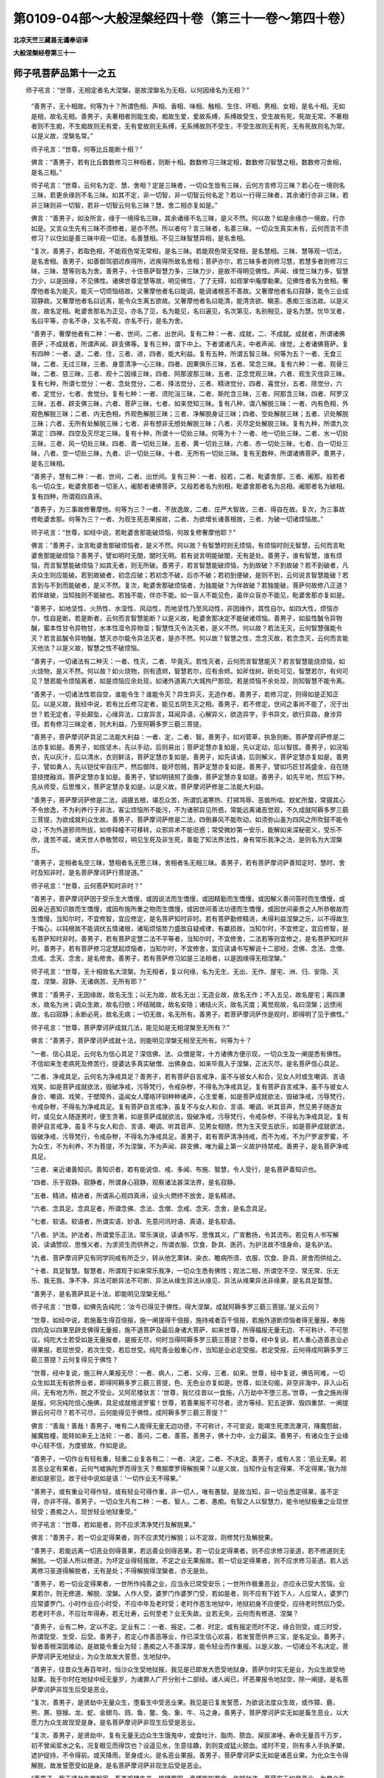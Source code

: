 第0109-04部～大般涅槃经四十卷（第三十一卷～第四十卷）
============================================================

**北凉天竺三藏昙无谶奉诏译**

**大般涅槃经卷第三十一**

师子吼菩萨品第十一之五
----------------------

　　师子吼言：“世尊，无相定者名大涅槃，是故涅槃名为无相，以何因缘名为无相？”

      　　“善男子，无十相故。何等为十？所谓色相、声相、香相、味相、触相、生住、坏相、男相、女相，是名十相。无如是相，故名无相。善男子，夫著相者则能生痴，痴故生爱，爱故系缚，系缚故受生，受生故有死，死故无常。不著相者则不生痴，不生痴故则无有爱，无有爱故则无系缚，无系缚故则不受生，不受生故则无有死，无有死故则名为常。以是义故，涅槃名常。”

      　　师子吼言：“世尊，何等比丘能断十相？” 

      　　佛言：“善男子，若有比丘数数修习三种相者，则断十相。数数修习三昧定相，数数修习智慧之相，数数修习舍相，是名三相。”

      　　师子吼言：“世尊，云何名为定、慧、舍相？定是三昧者，一切众生皆有三昧，云何方言修习三昧？若心在一境则名三昧，若更余缘则不名三昧。如其不定，非一切智，非一切智云何名定？若以一行得三昧者，其余诸行亦非三昧，若非三昧则非一切智，若非一切智云何名三昧？慧、舍二相亦复如是。”

      　　佛言：“善男子，如汝所言，缘于一境得名三昧，其余诸缘不名三昧，是义不然。何以故？如是余缘亦一境故，行亦如是。又言众生先有三昧不须修者，是亦不然。所以者何？言三昧者，名善三昧，一切众生真实未有，云何而言不须修习？以住如是善三昧中观一切法，名善慧相。不见三昧智慧异相，是名舍相。

      　　“复次，善男子，若取色相，不能观色常无常相，是名三昧。若能观色常无常相，是名慧相。三昧、慧等观一切法，是名舍相。善男子，如善御驾驷迟疾得所，迟疾得所故名舍相；菩萨亦尔，若三昧多者则修习慧，若慧多者则修习三昧，三昧、慧等则名为舍。善男子，十住菩萨智慧力多，三昧力少，是故不得明见佛性。声闻、缘觉三昧力多，智慧力少，以是因缘，不见佛性。诸佛世尊定慧等故，明见佛性，了了无碍，如观掌中庵摩勒果。见佛性者名为舍相。奢摩他者名为能灭，能灭一切烦恼结故。又奢摩他者名曰能调，能调诸根恶不善故。又奢摩他者名曰寂静，能令三业成寂静故。又奢摩他者名曰远离，能令众生离五欲故。又奢摩他者名曰能清，能清贪欲、瞋恚、愚痴三浊法故。以是义故，故名定相。毗婆舍那名为正见，亦名了见，名为能见，名曰遍见，名次第见，名别相见，是名为慧。忧毕叉者，名曰平等，亦名不诤，又名不观，亦名不行，是名为舍。

      　　“善男子，奢摩他者有二种：一者、世间，二者、出世间。复有二种：一者、成就，二、不成就。成就者，所谓诸佛菩萨；不成就者，所谓声闻、辟支佛等。复有三种，谓下中上。下者谓诸凡夫，中者声闻、缘觉，上者诸佛菩萨。复有四种：一者、退，二者、住，三者、进，四者、能大利益。复有五种，所谓五智三昧。何等为五？一者、无食三昧，二者、无过三昧，三者、身意清净一心三昧，四者、因果俱乐三昧，五者、常念三昧。复有六种：一者、观骨三昧，二者、慈三昧，三者、观十二因缘三昧，四者、阿那波那三昧，五者、正念觉观三昧，六者、观生灭住异三昧。复有七种，所谓七觉分：一者、念处觉分，二者、择法觉分，三者、精进觉分，四者、喜觉分，五者、除觉分，六者、定觉分，七者、舍觉分。复有七种：一者、须陀洹三昧，二者、斯陀含三昧，三者、阿那含三昧，四者、阿罗汉三昧，五者、辟支佛三昧，六者、菩萨三昧，七者、如来觉知三昧。复有八种，谓八解脱三昧：一者、内有色相，外观色解脱三昧；二者、内无色相，外观色解脱三昧；三者、净解脱身证三昧；四者、空处解脱三昧；五者、识处解脱三昧；六者、无所有处解脱三昧；七者、非有想非无想处解脱三昧；八者、灭尽定处解脱三昧。复有九种，所谓九次第定：四禅、四空及灭尽定三昧。复有十种，所谓十一切处三昧。何等为十？一者、地一切处三昧，二者、水一切处三昧，三者、风一切处三昧，四者、青一切处三昧，五者、黄一切处三昧，六者、赤一切处三昧，七者、白一切处三昧，八者、空一切处三昧，九者、识一切处三昧，十者、无所有一切处三昧。复有无数种，所谓诸佛菩萨。善男子，是名三昧相。

      　　“善男子，慧有二种：一者、世间，二者、出世间。复有三种：一者、般若，二者、毗婆舍那，三者、阇那。般若者名一切众生，毗婆舍那者一切圣人，阇那者诸佛菩萨。又般若者名为别相，毗婆舍那者名为总相，阇那者名为破相。复有四种，所谓观四真谛。

      　　“善男子，为三事故修奢摩他。何等为三？一者、不放逸故，二者、庄严大智故，三者、得自在故。复次，为三事故修毗婆舍那。何等为三？一者、为观生死恶果报故，二者、为欲增长诸善根故，三者、为破一切诸烦恼故。”

      　　师子吼言：“世尊，如经中说，若毗婆舍那能破烦恼，何故复修奢摩他耶？”

      　　佛言：“善男子，汝言毗婆舍那破烦恼者，是义不然。何以故？有智慧时则无烦恼，有烦恼时则无智慧，云何而言毗婆舍那能破烦恼？善男子，譬如明时无闇，闇时无明。若有说言明能破闇，无有是处。善男子，谁有智慧，谁有烦恼，而言智慧能破烦恼？如其无者，则无所破。善男子，若言智慧能破烦恼，为到故破？不到故破？若不到破者，凡夫众生则应能破。若到故破者，初念应破；若初念不破，后亦不破；若初到便破，是则不到，云何说言智慧能破？若言到与不到而能破者，是义不然。复次，毗婆舍那破烦恼者，为独能破？为伴故破？若独能破，菩萨何故修八正道？若伴故破，当知独则不能破也。若独不能，伴亦不能。如一盲人不能见色，虽伴众盲亦不能见，毗婆舍那亦复如是。

      　　“善男子，如地坚性、火热性、水湿性、风动性，而地坚性乃至风动性，非因缘作，其性自尔。如四大性，烦恼亦尔，性自是断。若是断者，云何而言智慧能断？以是义故，毗婆舍那决定不能破诸烦恼。善男子，如盐性醎令异物醎，蜜本性甘令异物甘，水本性湿令异物湿；智慧性灭令法灭者，是义不然。何以故？若法无灭，云何智慧强能令灭？若言盐醎令异物醎，慧灭亦尔能令异法灭者，是亦不然。何以故？智慧之性，念念灭故，若念念灭，云何而言能灭他法？以是义故，智慧之性不破烦恼。

      　　“善男子，一切诸法有二种灭：一者、性灭，二者、毕竟灭。若性灭者，云何而言智慧能灭？若言智慧能烧烦恼，如火烧物，是义不然。何以故？如火烧物，则有遗烬，智慧若尔，应有余烬。如斧伐树，斫处可见，智慧若尔，有何可见？慧若能令烦恼离者，如是烦恼应余处现，如诸外道离六大城拘尸那现。若是烦恼不余处现，则知智慧不能令离。

      　　“善男子，一切诸法性若自空，谁能令生？谁能令灭？异生异灭，无造作者。善男子，若修习定，则得如是正知正见。以是义故，我经中说，若有比丘修习定者，能见五阴生灭之相。善男子，若不修定，世间之事尚不能了，况于出世？若无定者，平处颠坠，心缘异法，口宣异言，耳闻异语，心解异义，欲造异字，手书异文，欲行异路，身涉异径。若有修习三昧定者，则大利益，乃至阿耨多罗三藐三菩提。

      　　“善男子，菩萨摩诃萨具足二法能大利益：一者、定，二者、智。善男子，如刈菅草，执急则断。菩萨摩诃萨修是二法亦复如是。善男子，如拔坚木，先以手动，后则易出；菩萨定慧亦复如是，先以定动，后以智拔。善男子，如浣垢衣，先以灰汁，后以清水，衣则鲜洁，菩萨定慧亦复如是。善男子，如先读诵，后则解义，菩萨定慧亦复如是。善男子，譬如勇人，先以铠仗牢自庄严，然后御阵，能坏怨贼，菩萨定慧亦复如是。善男子，譬如巧匠甘鬲盛金，自在随意挠搅融消，菩萨定慧亦复如是。善男子，譬如明镜照了面像，菩萨定慧亦复如是。善男子，如先平地，然后下种，先从师受，后思惟义，菩萨定慧亦复如是。以是义故，菩萨摩诃萨修是二法能大利益。

      　　“善男子，菩萨摩诃萨修是二法，调摄五根，堪忍众苦，所谓饥渴寒热、打掷骂辱、恶兽所啮、蚊虻所螫，常摄其心不令放逸，不为利养行于非法，客尘烦恼所不能污，不为诸邪异见所惑，常能远离诸恶觉观，不久成就阿耨多罗三藐三菩提，为欲成就利众生故。善男子，菩萨摩诃萨修是二法，四倒暴风不能吹动，如须弥山虽为四风之所吹鼓不能令动；不为外道邪师所拔，如帝释幢不可移转，众邪异术不能诳惑；常受微妙第一安乐，能解如来深秘密义，受乐不欣，逢苦不戚，诸天世人恭敬赞叹，明见生死及非生死，善能了知法界法性，身有常乐我净之法，是则名为大涅槃乐。

      　　“善男子，定相者名空三昧，慧相者名无愿三昧，舍相者名无相三昧。善男子，若有菩萨摩诃萨善知定时、慧时、舍时及知非时，是名菩萨摩诃萨行菩提道。”

      　　师子吼言：“世尊，云何菩萨知时非时？”

      　　“善男子，菩萨摩诃萨因于受乐生大憍慢，或因说法而生憍慢，或因精勤而生憍慢，或因解义善问答时而生憍慢，或因亲近恶知识故而生憍慢，或因布施所重之物而生憍慢，或因世间善法功德而生憍慢，或因世间豪贵之人所恭敬故而生憍慢，当知尔时，不宜修智，宜应修定，是名菩萨知时非时。若有菩萨勤修精进，未得利益涅槃之乐，以不得故生于悔心，以钝根故不能调伏五情诸根，诸垢烦恼势力盛故自疑戒律，有羸损故，当知尔时，不宜修定，宜应修智，是名菩萨知时非时。善男子，若有菩萨定慧二法不平等者，当知尔时，不宜修舍，二法若等则宜修之，是名菩萨知时非时。善男子，若有菩萨修习定慧起烦恼者，当知尔时，不宜修舍，宜应读诵书写解说十二部经，念佛、念法、念僧、念戒、念天、念舍，是名修舍。善男子，若有菩萨修习如是三法相者，以是因缘得无相涅槃。”

      　　师子吼言：“世尊，无十相故名大涅槃。为无相者，复以何缘，名为无生、无出、无作、屋宅、洲、归、安隐、灭度、涅槃、寂静、无诸病苦、无所有耶？”

      　　佛言：“善男子，无因缘故，故名无生；以无为故，故名无出；无造业故，故名无作；不入五见，故名屋宅；离四瀑水，故名为洲；调众生故，故名归依；坏结贼故，故名安隐；诸结火灭，故名灭度；离觉观故，名曰涅槃；远愦闹故，名曰寂静；永断必死，故名无病；一切无故，名无所有。善男子，若菩萨摩诃萨作是观时，即得明了见于佛性。”

      　　师子吼言：“世尊，菩萨摩诃萨成就几法，能见如是无相涅槃至无所有？”

      　　佛言：“善男子，菩萨摩诃萨成就十法，则能明见涅槃无相至无所有。何等为十？

      　　“一者、信心具足。云何名为信心具足？深信佛、法、众僧是常，十方诸佛方便示现，一切众生及一阐提悉有佛性。不信如来生老病死及修苦行，提婆达多真实破僧、出佛身血，如来毕竟入于涅槃，正法灭尽。是名菩萨信心具足。

      　　“二者、净戒具足。云何名为净戒具足？善男子，若有菩萨自言戒净，虽不与彼女人和合，见女人时或生嘲调、言语戏笑，如是菩萨成就欲法，毁破净戒，污辱梵行，令戒杂秽，不得名为净戒具足。复有菩萨自言戒净，虽不与彼女人身合、嘲调、戏笑，于壁障外，遥闻女人璎珞环钏种种诸声，心生爱著，如是菩萨成就欲法，毁破净戒，污辱梵行，令戒杂秽，不得名为净戒具足。复有菩萨自言戒净，虽复不与女人和合、言语、嘲调、听其音声，然见男子随逐女时，或见女人随逐男时，便生贪著，如是菩萨成就欲法，毁破净戒，污辱梵行，令戒杂秽，不得名为净戒具足。复有菩萨自言戒净，虽复不与女人和合、言语、嘲调、听其音声、见男女相随，然为生天受五欲乐，如是菩萨成就欲法，毁破净戒，污辱梵行，令戒杂秽，不得名为净戒具足。善男子，若有菩萨清净持戒，而不为戒，不为尸罗波罗蜜，不为众生，不为利养，不为菩提，不为涅槃，不为声闻、辟支佛，唯为最上第一义故护持禁戒。善男子，是名菩萨净戒具足。

      　　“三者、亲近诸善知识。善知识者，若有能说信、戒、多闻、布施、智慧，令人受行，是名菩萨善知识也。

      　　“四者、乐于寂静。寂静者，所谓身心寂静，观察诸法甚深法界，是名寂静。

      　　“五者、精进。精进者，所谓系心观四真谛，设头火燃终不放舍，是名精进。

      　　“六者、念具足。念具足者，所谓念佛、念法、念僧、念戒、念天、念舍，是名念具足。

      　　“七者、软语。软语者，所谓实语、妙语、先意问讯时语、真语，是名软语。

      　　“八者、护法。护法者，所谓爱乐正法，常乐演说，读诵书写，思惟其义，广宣敷扬，令其流布。若见有人书写解说、读诵赞叹、思惟义者，为求资生而供养之，所谓衣服、饮食、卧具、医药，为护法故不惜身命，是名护法。

      　　“九者、菩萨摩诃萨见有同学同戒有所乏少，转从他乞熏钵、染衣、瞻病所须、衣服、饮食、卧具、房舍而供给之。

      　　“十者、具足智慧。智慧者，所谓观于如来常乐我净，一切众生悉有佛性；观法二相，所谓空不空、常无常、乐无乐、我无我、净不净、异法可断异法不可断、异法从缘生异法从缘见、异法从缘果异法非缘果，是名具足智慧。

      　　“善男子，是名菩萨具足十法，即能明见涅槃无相。”

      　　师子吼言：“世尊，如佛先告纯陀：‘汝今已得见于佛性，得大涅槃，成就阿耨多罗三藐三菩提。’是义云何？

      　　“世尊，如经中说，若施畜生得百倍报，施一阐提得千倍报，施持戒者百千倍报，若施外道断烦恼者得无量报，奉施四向及以四果至辟支佛得无量报，施不退菩萨及最后身诸大菩萨、如来世尊，所得福报无量无边、不可称计、不可思议。纯陀大士若受如是无量报者，是报无尽，何时当得阿耨多罗三藐三菩提？世尊，经中复说，若人重心造善恶业必得果报，若现世受，若次生受，若后世受。纯陀善业殷重心作，当知是业必定受报。若定受报，云何得成阿耨多罗三藐三菩提？云何复得见于佛性？

      　　“世尊，经中复说，施三种人果报无尽：一者、病人，二者、父母，三者、如来。世尊，经中复说，佛告阿难，一切众生如其无有欲界业者，即得阿耨多罗三藐三菩提，色、无色业亦复如是。世尊，如法句偈，非空非海中，非入山石间，无有地方所，脱之不受业。又阿尼楼驮言：‘世尊，我忆往昔以一食施，八万劫中不堕三恶。’世尊，一食之施尚得是报，何况纯陀信心施佛，具足成就檀波罗蜜！世尊，若善果报不可尽者，谤方等经、犯五逆罪、毁四重禁、一阐提罪云何可尽？若不可尽，云何能得见于佛性，成阿耨多罗三藐三菩提？”

      　　佛言：“善哉！善哉！善男子，唯有二人能得无量无边功德，不可称计，不可宣说，能竭生死漂流瀑河，降魔怨敌，摧魔胜幢，能转如来无上法轮：一者、善问，二者、善答。善男子，佛十力中，业力最深。善男子，有诸众生于业缘中心轻不信，为度彼故，作如是说。

      　　“善男子，一切作业有轻有重，轻重二业复各有二：一者、决定，二者、不决定。善男子，或有人言：‘恶业无果。若言恶业定有果者，云何气嘘旃陀罗而得生天？鸯掘摩罗得解脱果？以是义故，当知作业有定得果、不定得果。’我为除断如是邪见，故于经中说如是语：‘一切作业无不得果。’

      　　“善男子，或有重业可得作轻，或有轻业可得作重，非一切人，唯有愚智。是故当知，非一切业悉定得果，虽不定得，亦非不得。善男子，一切众生凡有二种：一者、智人，二者、愚痴。有智之人以智慧力，能令地狱极重之业现世轻受；愚痴之人，现世轻业地狱重受。”

      　　师子吼言：“世尊，若如是者，则不应求清净梵行及解脱果。”

      　　佛言：“善男子，若一切业定得果者，则不应求梵行解脱；以不定故，则修梵行及解脱果。

      　　“善男子，若能远离一切恶业则得善果，若远善业则得恶果。若一切业定得果者，则不应求修习圣道，若不修道则无解脱。一切圣人所以修道，为坏定业得轻报故，不定之业无果报故。若一切业定得果者，则不应求修习圣道。若人远离修习圣道得解脱者，无有是处；不得解脱得涅槃者，亦无是处。

      　　“善男子，若一切业定得果者，一世所作纯善之业，应当永已常受安乐；一世所作极重恶业，亦应永已受大苦恼。业果若尔，则无修道、解脱、涅槃。人作人受，婆罗门作婆罗门受，若如是者，则不应有下姓下人，人应常人，婆罗门应常婆罗门。小时作业应小时受，不应中年及老时受；老时作恶生地狱中，地狱初身不应便受，应待老时然后乃受。若老时不杀，不应壮年得寿，若无壮寿，云何至老？业无失故。业若无失，云何而有修道、涅槃？

      　　“善男子，业有二种，定以不定。定业有二：一者、报定，二者、时定。或有报定而时不定，缘合则受。或三时受，所谓现受、生受、后受。善男子，若定心作善恶等业，作已深生信心欢喜，若发誓愿供养三宝，是名定业。善男子，智者善根深固难动，是故能令重业为轻；愚痴之人不善深厚，能令轻业而作重报。以是义故，一切诸业不名决定。菩萨摩诃萨无地狱业，为众生故发大誓愿，生地狱中。

      　　“善男子，往昔众生寿百年时，恒沙众生受地狱报，我见是已即发大愿受地狱身。菩萨尔时实无是业，为众生故受地狱果。我于尔时在地狱中经无量岁，为诸罪人广开分别十二部经。诸人闻已，坏恶果报令地狱空，除一阐提。是名菩萨摩诃萨非现生后受是恶业。

      　　“复次，善男子，是贤劫中无量众生，堕畜生中受恶业果。我见是已复发誓愿，为欲说法度众生故，或作獐、鹿、熊、罴、猕猴、龙、蛇、金翅鸟、鸽、鱼、鳖、兔、象、牛、马之身。善男子，菩萨摩诃萨实无如是畜生恶业，以大愿力为众生故现受是身。是名菩萨摩诃萨非现生后受是恶业。

      　　“复次，善男子，是贤劫中，复有无量无边众生生饿鬼中，或食吐汁、脂肉、脓血、屎尿涕唾，寿命无量百千万岁，初不曾闻浆水之名，况复眼见而得饮也？设遥见水，生意往趣，到则变成猛火脓血。或时不变，则有多人手执矛槊，遮护捉持，不令得前。或天降雨，至身成火。是名恶业果报。善男子，菩萨摩诃萨实无如是诸恶业果，为化众生令得解脱，故发誓愿受如是身。是名菩萨摩诃萨非现生后受是恶业。

      　　“善男子，我于贤劫生屠脍家，畜养鸡猪牛羊，掠猎罗网，渔捕旃陀罗舍，作贼劫盗。菩萨实无如是恶业，为度众生令得解脱，以大愿力受如是身。是名菩萨摩诃萨非现生后受是恶业。

      　　“善男子，是贤劫中复生边地，多作贪欲、瞋恚、愚痴，习行非法，不信三宝后世果报，不能恭敬父母亲老耆旧长宿。善男子，菩萨尔时实无是业，为令众生得解脱故，以大愿力而生其中。是名菩萨摩诃萨非现生后受是恶业。

      　　“善男子，是贤劫中，复受女身、恶身、贪身、瞋身、痴身、妒身、悭身、幻身、诳身、缠盖之身。善男子，菩萨尔时亦无是业，但为众生得解脱故，以大愿力愿生其中。是名菩萨摩诃萨非现生后受是恶业。

      　　“善男子，我于贤劫受黄门身、无根、二根及不定根。善男子，菩萨摩诃萨实无如是诸恶身业，为令众生得解脱故，以大愿力愿生其中。是名菩萨摩诃萨非现生后受是恶业。

      　　“善男子，我于贤劫，复习外道尼乾子法，信受其法，无施、无祠、无施祠报、无善恶业、无善恶业报、无现在世及未来世、无此无彼、无有圣人、无变化身、无道涅槃。善男子，菩萨实无如是恶业，但为众生令得解脱，以大愿力受是邪法。是名菩萨摩诃萨非现生后受是恶业。

      　　“善男子，我念往昔与提婆达多俱为商主，各各自有五百商人，为利益故至大海中采取珍宝。恶业缘故，路遇暴风，吹破船舫，伴党死尽。尔时，我与提婆达多不杀果报长寿缘故，为风所吹俱至陆地。时提婆达多贪惜宝货，生大忧苦，发声啼哭。我时语言：‘提婆达多，不须啼哭。’提婆达多即语我言：‘谛听！谛听！譬如有人贫穷困苦，至冢墓间手捉死尸，而作是言：愿汝今者施我死乐，我当施汝贫穷寿命。尔时，死尸即便起坐，语贫人言：“善男子，贫穷寿命汝自受之，我今甚乐如是死乐，实不欣汝贫穷而生。然我今日既无死乐，兼复贫穷，云何而得不啼哭耶？”’我复慰喻：‘汝且莫愁，今有二珠，价值无数，当分一枚以相惠施。’我即分与，复语之言：‘有命之人能得此宝，如其无命，谁能得耶？’我时疲弊，诣一树下止息眠卧。提婆达多贪心炽盛，为余一珠即生恶心，刺坏我目，劫夺我珠。我时患疮，发声呻号。时有一女来至我所而问我言：‘仁者何故呻号如是？’我即为其广说本事。女人闻已复重问我：‘汝名字何？’我即答言：‘名为实语。’女言：‘云何知汝为实语耶？’我即立誓：‘若我今于提婆达多有恶心者，目当如是永为盲瞽。如其无者，当还得眼。’言已其目平复如故。善男子，是名菩萨摩诃萨说现世报。

      　　“善男子，我念往昔生南天竺富单那城婆罗门家。是时有王，名迦罗富，其性暴恶，憍慢自大，年壮色美，耽著五欲。我于尔时为度众生，在彼城外寂默禅思。尔时，彼王春木华敷，与其眷属宫人婇女出城游观，在树林下五欲自娱。其诸婇女舍王游戏遂至我所。我时欲为断彼贪故而为说法。时王寻来，即见我时便生恶心，而问我言：‘汝今已得罗汉果耶？’我言：‘不得。’复言：‘获得不还果耶？’我言：‘不得。’复作是言：‘汝今若未得是二果，则为具足贪欲烦恼，云何自恣观我女人？’我即答言：‘大王当知，我今虽未断于贪结，然其内心实无贪著。’王言：‘痴人，世有诸仙服气食果，见色犹贪，况汝盛年未断贪欲，云何见色而当不贪？’我言：‘大王，见色不著，实不因于服气食果，皆由系心无常不净。’王言：‘若有轻他而生诽谤，云何得名修持净戒？’我言：‘大王，若有妒心则有诽谤，我无妒心，云何言谤？’王言：‘大德，云何名戒？’‘大王，忍名为戒。’王言：‘若忍是戒者，当截汝耳！若能忍者，知汝持戒。’即截其耳。时我被截颜色不变。时王群臣见是事已，即谏王言：‘如是大士不应加害。’王告诸臣：‘汝等云何知是大士？’诸臣答言：‘见受苦时容色不变。’王复语言：‘我当更试，知变不变。’即劓其鼻，刖其手足。尔时，菩萨已于无量无边世中，修习慈悲愍苦众生。时四天王心怀瞋忿，雨沙砾石。王见是已，心大怖畏，复至我所长跪而言：‘唯愿哀愍，听我忏悔。’我言：‘大王，我心无瞋，亦如无贪。’王言：‘大德，云何得知心无瞋恨？’我即立誓：‘我若真实无瞋恨者，令我此身平复如故。’发是愿已，身即平复。是名菩萨摩诃萨说现世报。

      　　“善男子，善业生报、后报，及不善业，亦复如是。菩萨摩诃萨得阿耨多罗三藐三菩提时，一切诸业悉得现报。不善恶业得现报者，如王作恶，天降恶雨，亦如有人示猎师罴处及宝色鹿，其手堕落，是名恶业现受果报。生报者，如一阐提、犯四重禁及五逆罪。后报者，如持戒人深发誓愿：‘愿未来世常得如是净戒之身。若有众生寿百年时、八十年时，于中当作转轮圣王教化众生。’

      　　“善男子，若业定得现世报者，则不能得生报、后报。菩萨摩诃萨修三十二大人相业，则不能得现世报也。若业不得三种报者，是名不定。善男子，若言诸业定得报者，则不得有修习梵行、解脱、涅槃。当知是人非我弟子，是魔眷属。若言诸业有定不定，定者，现报、生报、后报；不定者，缘合则受，不合不受。以是义故，应有梵行、解脱、涅槃。当知是人真我弟子，非魔眷属。

      　　“善男子，一切众生不定业多，决定业少。以是义故，有修习道；修习道故，决定重业可使轻受，不定之业非生报受。善男子，有二种人：一者、不定作定报，现报作生报，轻报作重报，应人中受在地狱受；二者、定作不定，应生受者回为现受，重报作轻，应地狱受人中轻受。如是二人，一愚二智，智者为轻，愚者令重。善男子，譬如二人于王有罪，眷属多者其罪则轻，眷属少者应轻更重；愚智之人亦复如是，智者善业多故重则轻受，愚者善业少故轻则重受。善男子，譬如二人，一则肥壮，一则羸瘦，俱没深泥，肥壮能出，羸者则没。善男子，譬如二人俱共服毒，一有咒力及阿伽陀，一者无有，有咒药者毒不能伤，其无咒药服时即死。善男子，譬如二人俱多饮浆，一火力势盛，一则微弱，火势多者则能消化，火势弱者则为其患。善男子，譬如二人为王所系，一有智慧，一则愚痴，其有智者则能得脱，愚痴之人无有脱期。善男子，譬如二人俱涉险路，一则有目，一则盲瞽，有目之人直过无患，盲者坠落堕深坑险。善男子，譬如二人俱共饮酒，一则多食，一则少食，其多食者饮则无患，其少食者饮则成患。善男子，譬如二人俱敌怨阵，一则铠仗具足庄严，一则自身，其有仗者能破怨敌，其自身者不能自勉。复有二人粪秽污衣，一觉寻浣，一觉不浣，其寻浣者衣则净洁，其不浣者垢秽日增。复有二人俱共乘车，一有副轴，一无副轴，有副轴者随意而去，无副轴者则不移处。复有二人俱行旷路，一有资粮，一则空往，有资粮者则得度险，其空往者则不能过。复有二人为贼所劫，一有宝藏，一则无藏，有宝藏者心无忧戚，其无藏者心则愁恼。愚智之人亦复如是，有善藏者重业轻受，无善藏者轻业重受。”

      　　师子吼菩萨言：“世尊，如佛所说，非一切业悉得定果，非一切众生定受。世尊，云何众生令现轻报地狱重受，地狱重报现世轻受？”

      　　佛言：“一切众生凡有二种：一者、有智，二者、愚痴。若能修习身、戒、心、慧，是名智者。若不能修身、戒、心、慧，是名愚者。云何名为不修习身？若不能摄五情诸根，名不修身；不能受持七种净戒，名不修戒；不调心故，名不修心；不修圣行，名不修慧。复次，不修身者，不能具足清净戒体；不修戒者，受畜八种不净之物；不修心者，不能修习三种相故；不修慧者，不修梵行故。复次，不修身者，不能观身，不能观色及观色相，不观身相，不知身数，不知是身从此到彼，于非身中而生身相，于非色中而作色相，是故贪著我身身数，名不修身；不修戒者，若受下戒不名修戒，受持边戒，为自利戒，为自调戒，不能普为安乐众生，非为护持无上正法，为生天上受五欲乐，不名修戒；不修心者，若心散乱，不能专一守自境界，自境界者谓四念处，他境界者所谓五欲，若不能修四念处者，名不修心；于恶业中不善护心，名不修慧。复次，不修身者，不能深观是身无常，无住危脆，念念灭坏，是魔境界；不修戒者，不能具足尸波罗蜜；不修心者，不能具足禅波罗蜜；不修慧者，不能具足般若波罗蜜。复次，不修身者，贪著我身及我所身，我身常恒无有变易；不修戒者，为自身故作十恶业；不修心者，于恶业中不能摄心；不修慧者，以不摄心，不能分别善恶等法。复次，不修身者，不断我见；不修戒者，不断戒取；不修心者，作贪瞋业，趣向地狱；不修慧者，不断痴心。复次，不修身者，不能观身，虽无过咎而常是怨。

      　　“善男子，譬如男子，有怨常逐伺求其便，智者觉已系心慎护，若不慎护则为其害；一切众生身亦如是，常以浆水饮食冷暖调适将养，若不如是将护守慎即当散坏。善男子，如婆罗门奉事火天，常以香华、赞叹、礼拜供养承事期满百年，若一触时寻烧人手，是火虽得如是供养，终无一念报事者恩；一切众生身亦如是，虽于多年以好香华、璎珞、衣服、饮食、卧具、病瘦、医药而供给之，若遇内外诸恶因缘即时灭坏，都不忆念往日供给衣食之恩。善男子，譬如有王，畜四毒蛇置之一箧，以付一人仰令瞻养，是四蛇中设一生瞋则能害人，是人恐怖常求饮食随时守护；一切众生四大毒蛇亦复如是，若一大瞋则能坏身。善男子，如人久病，应当至心求医疗治，若不勤救必死不疑；一切众生身亦如是，常应摄心不令放逸，若放逸者即便灭坏。善男子，譬如坏瓶，不耐风雨、打掷、捶押；一切众生身亦如是，不耐饥渴、寒热、风雨、打系恶骂。善男子，如痈未熟，常当善护不令人触，设有触者即大苦痛；一切众生身亦如是。善男子，如骡怀妊自害其躯；一切众生身亦如是，内有风冷，身即受害。善男子，譬如芭蕉生实则枯，一切众生身亦如是。善男子，亦如芭蕉内无坚实，一切众生身亦如是。善男子，如蛇鼠狼，各各相于常生怨心，众生四大亦复如是。善男子，譬如鹅王，不乐冢墓；菩萨亦尔，于身冢墓亦不贪乐。善男子，如旃陀罗，七世相继不舍其业，是故为人之所轻贱；是身种子亦复如是，种子精血究竟不净，以不净故诸佛菩萨之所轻呵。善男子，是身不如摩罗耶山生于栴檀，亦不能生优钵罗华、芬陀利华、瞻婆华、摩利迦华、婆师迦华，九孔常流脓血不净，生处臭秽丑陋可恶，常与诸虫共在一处。善男子，譬如世间，虽有上妙清净园林，死尸于中则为不净，众共舍之不生爱著；色界亦尔，虽复净妙，以有身故，诸佛菩萨悉共舍之。

**大般涅槃经卷第三十二**

师子吼菩萨品第十一之六
----------------------

　　“善男子，若有不能作如是观，名不修身。

      　　“不修戒者，善男子，若不能观，戒是一切善法梯橙，亦是一切善法根本；如地悉是一切树木所生之本，是诸善根之导首也；如彼商主导众商人，戒是一切善法胜幢；如天帝释所立胜幢，戒能永断一切恶业及三恶道，能疗恶病犹如药树；戒是生死险道资粮；戒是摧结破贼铠仗；戒是灭结毒蛇良咒；戒是度恶业行桥梁。若有不能如是观者，名不修戒。

      　　“不修心者，不能观心，轻躁动转难捉难调，驰骋奔逸如大恶象，念念迅速如彼电光，躁扰不住犹如猕猴，如幻如炎，乃是一切诸恶根本，五欲难满如火获薪，亦如大海吞受诸流，如曼陀山草木滋多；不能观察生死虚妄，耽惑致患如鱼吞钩，常先引导诸业随从，犹如贝母引导诸子；贪著五欲，不乐涅槃，如驼食蜜乃至于死不顾刍草；深著现乐，不观后过，如牛贪苗不惧杖楚，驰骋周遍二十五有，犹如疾风吹兜罗茸；所不应求，求无厌足，如无智人求无热火；常乐生死，不乐解脱，如纴婆虫乐纴婆树；迷惑爱著生死臭秽，犹如狱囚乐狱卒女，亦如厕猪乐处不净。若有不能如是观者，名不修心。

      　　“不修慧者，不观智慧有大势力，如金翅鸟能坏恶业，坏无明闇犹如日光，能拔阴树如水漂物，焚烧邪见犹如猛火。慧是一切善法根本，佛菩萨母之种子也。若有不能如是观者，不名修慧。

      　　“善男子，第一义中，若见身、身相、身因、身果、身聚、身一身二、此身彼身、身灭身等、身修修者，若有如是见者，名不修身。善男子，若见戒、戒相、戒因、戒果、上戒、下戒、戒聚、戒一戒二、此戒彼戒、戒灭戒等、戒修修者、戒波罗蜜，若有如是见者，名不修戒。若见心、心相、心因、心果、心聚、心及心数、心一心二、此心彼心、心灭心等、心修修者、上中下心、善心、恶心，若有如是见者，名不修心。善男子，若见慧、慧相、慧因、慧果、慧聚、慧一慧二、此慧彼慧、慧灭慧等、上中下慧、钝慧、利慧、慧修修者，若有如是见者，名不修慧。

      　　“善男子，若有不修身、戒、心、慧，如是之人，于小恶业得大恶报。以恐怖故，常生是念：‘我属地狱，作地狱行。’虽闻智者说地狱苦，常作是念：‘如铁打铁、石还打石、木自打木、火虫乐火，地狱之身还似地狱。若似地狱，有何苦事？’譬如苍蝇，为唾所粘不能得出；是人亦尔，于小罪中不能自出，心初无悔，不能修善，覆藏瑕疵，虽有过去一切善业，悉为是罪之所垢污。是人所有现受轻报，转为地狱极重恶果。善男子，如小器水置盐一升，其味醎苦，难可得饮，是人罪业亦复如是。善男子，譬如有人负他一钱，不能偿故，身被系缚多受众苦，是人罪业亦复如是。”

      　　师子吼菩萨言：“世尊，是人何故令现轻报转地狱受？”

      　　佛言：“善男子，一切众生若具五事，令现轻报转地狱受。何等为五？一者、愚痴故，二者、善根微少故，三者、恶业深重故，四者、不忏悔故，五者、不修本善业故。复有五事：一者、修习恶业故，二者、无戒财故，三者、远离诸善根故，四者、不修身戒心慧故，五者、亲近恶知识故。善男子，是故能令现世轻报地狱重受。”

      　　师子吼言：“世尊，何等人能转地狱报现世轻受？”

      　　“善男子，若有修习身、戒、心、慧，如先所说，能观诸法同如虚空，不见智慧，不见智者，不见愚痴，不见愚者，不见修习及修习者，是名智者。如是之人，则能修习身、戒、心、慧，是人能令地狱果报现世轻受。是人设作极重恶业，思惟观察能令轻微，作是念言：‘我业虽重，不如善业。’譬如氎华虽复百斤，终不能敌真金一两；如恒河中投一升盐，水无醎味，饮者不觉；如巨富者，虽多负人千万宝物，无能系缚令其受苦；如大香象，能坏铁锁自在而去。智慧之人亦复如是，常思惟言：‘我善力多，恶业羸弱。我能发露忏悔，除罪恶业，能修智慧，智慧力多，无明力少。’如是念已，亲近善友，修习正见，受持读诵书写解说十二部经。见有受持读诵书写解说之者，心生恭敬，兼以衣食、房舍、卧具、病药、华香而供养之，赞叹尊重，所至到处称说其善，不讼其短，供养三宝，敬信方等《大涅槃经》、如来常恒无有变易、一切众生悉有佛性。是人能令地狱重报现世轻受。善男子，以是义故，非一切业悉有定果，亦非一切众生定受。”

      　　师子吼菩萨言：“世尊，若一切业不定得果，一切众生悉有佛性，应当修习八圣道者，何因缘故，一切众生悉不得是大般涅槃？世尊，若一切众生有佛性者，即当定得阿耨多罗三藐三菩提，何须修习八圣道耶？世尊，如此经中说有病人，若得医药及瞻病人随病饮食，若使不得，皆悉除差；一切众生亦复如是，若遇声闻及辟支佛、诸佛菩萨、诸善知识，若闻说法修习圣道，若不遇不闻不修习道，悉当得成阿耨多罗三藐三菩提。何以故？以佛性故。世尊，譬如日月无有能遮令不得至頞多山边，四大河水不至大海，一阐提等不至地狱；一切众生亦复如是，无有能遮令不得至阿耨多罗三藐三菩提。何以故？以佛性故。世尊，以是义故，一切众生不须修道，以佛性力故应得阿耨多罗三藐三菩提，不以修习圣道力故。世尊，若一阐提、犯四重禁、五逆罪等，不得阿耨多罗三藐三菩提者，应须修习，以因佛性定当得故，非因修习然后得也。世尊，譬如磁石，去铁虽远，以其力故铁则随著；众生佛性亦复如是，是故不须勤修习道。”

      　　佛言：“善哉！善哉！善男子，如恒河边有七种人，若为洗浴，恐畏寇贼，或为采华，则入河中。第一人者，入水则沉。何以故？羸无势力，不习浮故。第二人者，虽没还出，出已复没。何以故？身力大故则能还出，不习浮故出已还没。第三人者，没已即出，出更不没。何以故？身重故没，力大故出，先习浮故出已即住。第四人者，入已便没，没已还出，出已即住，遍观四方。何以故？重故则沉，力大故还，出习浮则住，不知出处故观四方。第五人者，入已即沉，沉已便出，出已即住，住已观方，观已即去。何以故？为怖畏故。第六人者，入已即去，浅处则住。何以故？观贼近远故。第七人者，既至彼岸，登上大山无复恐怖，离诸怨贼受大快乐。

      　　“善男子，生死大河亦复如是。有七种人畏烦恼贼故，发意欲渡生死大河，出家剃发，身被法服。既出家已，亲近恶友，随顺其教，听受邪法，所谓众生身者即是五阴，五阴者即名五大，众生若死永断五大，断五大故，何须修习善恶诸业？是故当知无有善恶及善恶报，如是则名一阐提也。一阐提者名断善根，断善根故，没生死河不能得出。何以故？恶业重故，无信力故，如恒河边第一人也。善男子，一阐提辈有六因缘，没三恶道不能得出。何等为六？一者、恶心炽盛故，二者、不见后世故，三者、乐习烦恼故，四者、远离善根故，五者、恶业障隔故，六者、亲近恶知识故。复有五事没三恶道。何等为五？一者、于比丘边作非法故，二者、比丘尼边作非法故，三者、自在用僧鬘物故，四者、母边作非法故，五者、于五部僧互生是非故。复有五事没三恶道。何等为五？一者、常说无善恶果故，二者、杀发菩提心众生故，三者、喜说法师过失故，四者、法说非法、非法说法故，五者、为求法过而听受故。复有三事没三恶道。何等为三？一、谓如来无常永灭，二、谓正法无常迁变，三、谓僧宝可灭坏故。是故常没三恶道中。

      　　“第二人者，发意欲渡生死大河，断善根故，没不能出。所言出者，亲近善友则得信心。信心者，信施施果，信善善果，信恶恶果，信生死苦无常败坏，是名为信。以得信心，修习净戒，受持读诵，书写解说，常乐惠施，善修智慧。以钝根故复遇恶友，不能修习身、戒、心、慧，听受邪法。或值恶时，处恶国土，断诸善根。断善根故常没生死，如恒河边第二人也。

      　　“第三人者，发意欲渡生死大河，断善根故，于中沉没。亲近善友，得名为出。信于如来是一切智常恒无变，为众生故说无上道；一切众生悉有佛性，如来非灭，法僧亦尔无有灭坏；一阐提等不断其法终不能得阿耨多罗三藐三菩提，要当远离然后乃得。以信心故，修净戒，修习戒已，受持读诵书写解说十二部经，为诸众生广宣流布，乐于惠施，修习智慧。以利根故，坚住信慧，心无退转，如恒河边第三人也。

      　　“第四人者，发意欲渡生死大河，断善根故，于中沉没。亲近善友，故得信心，是名为出。得信心故，受持读诵书写解说十二部经，为众生故广宣流布，乐于惠施，修习智慧。以利根故，坚住信慧，心无退转，遍观四方。观四方者，四沙门果。如恒河边第四人也。

      　　“第五人者，发意欲渡生死大河，断善根故，于中沉没。亲近善友，故得信心，是名为出。以信心故，受持读诵书写解说十二部经，为众生故广宣流布，乐于慧施，修习智慧。以利根故，坚住信慧，心无退转，无退转已即便前进。前进者谓辟支佛，虽能自渡，不及众生，是名为去，如恒河边第五人也。

      　　“第六人者，发意欲渡生死大河，断善根故，于中沉没。亲近善友，获得信心，得信心故名之为出。以信心故，受持读诵书写解说十二部经，为众生故广宣流布，乐于惠施，修习智慧。以利根故，坚住信慧，心无退转，无退转已即复前进遂到浅处，到浅处已即住不去。住不去者所谓菩萨，为欲度脱诸众生故住观烦恼，如恒河边第六人也。

      　　“第七人者，发意欲渡生死大河，断善根故，于中沉没。亲近善友，获得信心，得信心已是名为出。以信心故，受持读诵书写解说十二部经，为众生故广宣流布，乐于惠施，修习智慧。以利根故，坚住信慧，心无退转，无退转已即便前进，既前进已得到彼岸，登大高山离诸恐怖，多受安乐。善男子，彼岸山者，喻于如来；受安乐者，喻佛常住；大高山者，喻大涅槃。

      　　“善男子，是恒河边如是诸人，悉具手足而不能渡。一切众生亦复如是，实有佛宝、法宝、僧宝，如来常说诸法要义，有八圣道、大般涅槃，而诸众生悉不能得。此非我咎，亦非圣道众生等过，当知悉是烦恼过恶。以是义故，一切众生不得涅槃。善男子，譬如良医知病说药，病者不服，非医咎也。善男子，如有施主，以其所有施一切人，有不受者，非施主咎。善男子，譬如日出，幽冥皆明，盲瞽之人不见道路，非日过也。善男子，如恒河水能除渴乏，渴者不饮，非水咎也。善男子，譬如大地，普生果实平等无二，农夫不种，非地过也。善男子，如来普为一切众生广开分别十二部经，众生不受，非如来咎。善男子，若修道者，即得阿耨多罗三藐三菩提。

      　　“善男子，汝言众生悉有佛性，应得阿耨多罗三藐三菩提，如磁石者。善哉！善哉！以有佛性因缘力故，得阿耨多罗三藐三菩提。若言不须修圣道者，是义不然。善男子，譬如有人行于旷野，渴乏遇井，其井幽深，虽不见水，当知必有，是人方便求觅罐绠汲取则见；佛性亦尔，一切众生虽复有之，要须修习无漏圣道然后得见。善男子，如有胡麻则得见油，离诸方便则不得见，甘蔗亦尔。善男子，如三十三天、北郁单越，虽是有法，若无善业神信道力则不能见，地中草根及地下水，以地覆故，众生不见；佛性亦尔，不修圣道，故不得见。

      　　“善男子，如汝所说，世有病人，若遇瞻病、良医、好药、随病饮食，及以不遇，悉得差者。善男子，我为六住诸菩萨等说如是义。善男子，譬如虚空，于诸众生非内非外，非内外故亦无挂碍，众生佛性亦复如是。善男子，譬如有人财在异方，虽不现前随意受用，有人问之则言我许。何以故？以定有故。众生佛性亦复如是，非此非彼，以定得故言一切有。善男子，譬如众生造作诸业，若善若恶，非内非外，如是业性非有非无，亦复非是本无今有，非无因出，非此作此受、此作彼受、彼作彼受、无作无受，时节和合而得果报；众生佛性亦复如是，亦复非是本无今有，非内非外、非有非无、非此非彼、非余处来、非无因缘，亦非一切众生不见，有诸菩萨时节因缘和合得见。时节者，所谓十住菩萨摩诃萨修八圣道，于诸众生得平等心，尔时得见，不名为作。

      　　“善男子，汝言如磁石者，是义不然。何以故？石不吸铁。所以者何？无心业故。善男子，异法有故异法出生，异法无故异法灭坏，无有作者，无有坏者。善男子，犹如猛火不能焚薪，火出薪坏名为焚薪。善男子，譬如葵藿随日而转，而是葵藿亦无敬心，无识无业，异法性故而自回转。善男子，如芭蕉树因雷增长，是树无耳、无心意识，异法有故异法增长，异法无故异法灭坏。善男子，如阿叔迦树，女人摩触，华为之出，是树无心，亦无觉触，异法有故异法出生，异法无故异法灭坏。善男子，如橘得尸，果则滋多，而是橘树无心无触，异法有故异法滋多，异法无故异法灭坏。善男子，如安石榴，塼骨粪故，果实繁茂，安石榴树亦无心触，异法有故异法出生，异法无故异法灭坏。善男子，磁石吸铁亦复如是，异法有故异法出生，异法无故异法灭坏。众生佛性亦复如是，不能吸得阿耨多罗三藐三菩提。善男子，无明不能吸取诸行，行亦不能吸取识也，亦得名为无明缘行，行缘于识。有佛无佛，法界常住。

      　　“善男子，若言佛性住众生中者。善男子，常法无住，若有住处即是无常。善男子，如十二因缘无定住处，若有住处，十二因缘不得名常；如来法身亦无住处，法界、法入、法阴、虚空悉无住处，佛性亦尔，都无住处。善男子，譬如四大，力虽均等，有坚、有热、有湿、有动、有重、有轻、有赤、有白、有黄、有黑，而是四大亦无有业，异法界故各不相似；佛性亦尔，异法界故时至则现。善男子，一切众生不退佛性故名之为有，阿毗跋致故，以当有故，决定得故，定当见故，是故名为一切众生悉有佛性。

      　　“善男子，譬如有王告一大臣：‘汝牵一象以示盲者。’尔时，大臣受王敕已，多集众盲，以象示之。时彼众盲各以手触，大臣即还而白王言：‘臣已示竟。’尔时，大王即唤众盲，各各问言：‘汝见象耶？’众盲各言：‘我已得见。’王言：‘象为何类？’其触牙者即言象形如芦菔根，其触耳者言象如箕，其触头者言象如石，其触鼻者言象如杵，其触脚者言象如木臼，其触脊者言象如床，其触腹者言象如瓮，其触尾者言象如绳。善男子，如彼众盲不说象体亦非不说，若是众相悉非象者，离是之外更无别象。善男子，王喻如来正遍知也，臣喻方等《大涅槃经》，象喻佛性，盲喻一切无明众生。是诸众生闻佛说已，或作是言：‘色是佛性。何以故？是色虽灭，次第相续，是故获得无上如来三十二相。如来色常，如来色者常不断故，是故说色名为佛性。譬如真金，质虽迁变，色常不异，或时作钏、作钗、作盘，然其黄色初无改易；众生佛性亦复如是，质虽无常而色是常。以是故说色为佛性。’或有说言：‘受是佛性。何以故？受因缘故获得如来真实之乐。如来受者，谓毕竟受、第一义受。众生受性虽复无常，然其次第相续不断，是故获得如来常受。譬如有人姓憍尸迦，人虽无常而姓是常，经千万世无有改易，众生佛性亦复如是。以是故说受为佛性。’又有说言：‘想是佛性。何以故？想因缘故获得如来真实之想。如来想者，名无想想。无想想者，非众生想，非男女想，亦非色受想、行识想，非想断想。众生之想虽复无常，以想次第相续不断，故得如来常恒之想。善男子，譬如众生十二因缘，众生虽灭而因缘常，众生佛性亦复如是。以是故说想为佛性。’又有说言：‘行为佛性。何以故？行名寿命，寿因缘故，获得如来常住寿命。众生寿命虽复无常，而寿次第相续不断，故得如来真实常寿。善男子，譬如十二部经，听者说者虽复无常，而是经典常存不变。众生佛性亦复如是，以是故说行为佛性。’又有说言：‘识为佛性。识因缘故获得如来平等之心。众生意识虽复无常，而识次第相续不断，故得如来真实常心。如火热性，火虽无常，热非无常，众生佛性亦复如是。以是故说识为佛性。’又有说言：‘离阴有我，我是佛性。何以故？我因缘故，获得如来八自在我。’有诸外道说言：‘去来见闻悲喜语说为我。’如是我相虽复无常，而如来我真实是常。善男子，如阴、入、界，虽复无常而名是常，众生佛性亦复如是。善男子，如彼盲人各各说象，虽不得实，非不说象；说佛性者亦复如是，非即六法，不离六法。善男子，是故我说众生佛性，非色不离色，乃至非我不离我。

      　　“善男子，有诸外道，虽说有我而实无我。众生我者即是五阴，离阴之外，更无别我。善男子，譬如茎叶须台合为莲华，离是之外，更无别华，众生我者亦复如是。善男子，譬如墙壁草木和合名之为舍，离是之外，更无别舍；如佉陀罗树、波罗奢树、尼拘陀树、郁昙钵树和合为林，离是之外，更无别林；譬如车兵、象马步兵和合为军，离是之外，更无别军；譬如五色杂线和合名之为绮，离是之外，更无别绮；如四姓和合名为大众，离是之外，更无别众；众生我者亦复如是，离五阴外，更无别我。善男子，如来常住则名为我，如来法身无边无碍，不生不灭，得八自在，是名为我。众生真实无如是我及以我所，但以必定当得毕竟第一义空，故名佛性。

      　　“善男子，大慈大悲名为佛性。何以故？大慈大悲，常随菩萨如影随形，一切众生必定当得大慈大悲，是故说言一切众生悉有佛性。大慈大悲者名为佛性，佛性者名为如来。大喜大舍名为佛性。何以故？菩萨摩诃萨若不能舍二十五有，则不能得阿耨多罗三藐三菩提；以诸众生必当得故，是故说言一切众生悉有佛性。大喜大舍者即是佛性，佛性者即是如来。佛性者名大信心。何以故？以信心故，菩萨摩诃萨则能具足檀波罗蜜乃至般若波罗蜜；一切众生必定当得大信心故，是故说言一切众生悉有佛性。大信心者即是佛性，佛性者即是如来。佛性者名一子地。何以故？以一子地因缘故，菩萨则于一切众生得平等心；一切众生必定当得一子地故，是故说言一切众生悉有佛性。一子地者即是佛性，佛性者即是如来。佛性者名第四力。何以故？以第四力因缘故，菩萨则能教化众生；一切众生必定当得第四力故，是故说言一切众生悉有佛性。第四力者即是佛性，佛性者即是如来。佛性者名十二因缘。何以故？以因缘故，如来常住；一切众生定有如是十二因缘，是故说言一切众生悉有佛性。十二因缘即是佛性，佛性者即是如来。佛性者名四无碍智，以四无碍因缘故说字义无碍，字义无碍故能化众生。四无碍者即是佛性，佛性者即是如来。佛性者名顶三昧，以修如是顶三昧故，则能总摄一切佛法，是故说言顶三昧者名为佛性。十住菩萨修是三昧未得具足，虽见佛性而不明了；一切众必定得故，是故说言一切众生悉有佛性。善男子，我若说色是佛性者，众生闻已则生邪倒，以邪倒故命终则生阿鼻地狱。如来说法为断地狱，是故不说色是佛性，乃至说识亦复如是。

      　　“善男子，若有众生了佛性者则不须修道，十住菩萨修八圣道少见佛性，况不修者而得见耶？善男子，如文殊师利诸菩萨等，已无量世修习圣道了知佛性，云何声闻、辟支佛等能知佛性？若诸众生欲得了了知佛性者，应当一心受持读诵、书写解说、供养恭敬、尊重赞叹是涅槃经。见有受持乃至赞叹如是经者，应当以好房舍、衣服、饮食、卧具、病瘦医药而供给之，兼复赞叹礼拜问讯。善男子，若有已于过去无量无边世中，亲近供养无量诸佛深种善根，然后乃得闻是经名。善男子，佛性不可思议，佛法僧宝亦不可思议，一切众生悉有佛性而不能知，是亦不可思议，如来常乐我净之法亦不可思议，一切众生能信如是《大涅槃经》亦不可思议。”

      　　师子吼菩萨言：“世尊，如佛所说，一切众生能信如是《大涅槃经》不可思议者。世尊，是大众中有八万五千亿人，于是经中不生信心。是故有能信是经者，名不可思议。”

      　　“善男子，如是诸人于未来世，亦当定得信是经典，见于佛性，得阿耨多罗三藐三菩提。”

      　　师子吼言：“世尊，云何不退菩萨自知决定有不退心？”

      　　佛言：“善男子，菩萨摩诃萨当以苦行自试其心。日食一胡麻，经一七日，粳米、绿豆、麻子、粟糜及以白豆亦复如是，各一七日。食一麻时，作是思惟：‘如是苦行，都无利益；无利益事，尚能为之，况有利益而当不作？于无利益，心能堪忍，不退不转，是故定得阿耨多罗三藐三菩提。’如是等日修苦行时，一切皮肉消瘦皱减，如断生瓠置之日中，其目欠陷如井底星，肉尽肋出如朽草屋，脊骨连现如重线砖，所坐之处如马蹄迹，欲坐则伏，欲起则偃。虽受如是无利益苦，然不退于菩提之心。

      　　“复次，善男子，菩萨摩诃萨为破众苦施安乐故，乃至能舍内外财物及其身命如弃刍草。若能不惜是身命者，如是菩萨自知必定有不退心：‘我定当得阿耨多罗三藐三菩提。’复次，菩萨为法因缘，剜身为灯，氎缠皮肉，酥油灌之，烧以为炷。菩萨尔时受是大苦，自呵其心而作是言：‘如是苦者于地狱苦，百千万分未是一分。汝于无量百千劫中受大苦恼，都无利益。汝若不能受是轻苦，云何而能于地狱中救苦众生？’菩萨摩诃萨作是观时，身不觉苦，其心不退不动不转。菩萨尔时应深自知：‘我定当得阿耨多罗三藐三菩提。’善男子，菩萨尔时具足烦恼未有断者，为法因缘能以头目髓脑手足血肉施于众生，以钉钉身，投岩赴火。菩萨尔时，虽受如是无量众苦，若心不退不动不转。菩萨当知：‘我今定有不退之心，当得阿耨多罗三藐三菩提。’

      　　“善男子，菩萨摩诃萨为破一切众生苦恼，愿作粗大畜生之身，以身血肉施于众生。众生取时，复生怜愍，菩萨尔时闭气不喘示作死相，令彼取者不生杀害疑网之想。菩萨虽受畜生之身，终不造作畜生之业。何以故？善男子，菩萨既得不退心已，终不造作三恶道业。菩萨摩诃萨若未来世有微尘等恶业果报不定受者，以大愿力为众生故而悉受之。譬如病人为鬼所著藏隐身中，以咒力故即时相现，或语、或喜、或瞋、或骂、或啼、或哭，菩萨摩诃萨未来之世三恶道业亦复如是。菩萨摩诃萨受熊身时，常为众生演说正法；或受迦宾阇罗鸟身，为诸众生说正法故；受瞿陀身、鹿身、兔身、象身、羖羊身、猕猴、白鸽、金翅鸟、龙蛇之身，受如是等畜生身时，终不造作畜生恶业，常为其余畜生众生演说正法，令彼闻法，速得转离畜生身。故菩萨尔时，虽受畜生身，不作恶业，当知必定有不退心。

      　　“菩萨摩诃萨于饥馑世见饿众生，作龟鱼身无量由延，复作是愿：‘愿诸众生取我肉时，随取随生，因食我肉离饥渴苦，一切悉发阿耨多罗三藐三菩提心。’菩萨发愿：‘若有因我离饥渴者，未来之世速得远离二十五有饥渴之患。’菩萨摩诃萨受如是苦心不退者，当知必定得阿耨多罗三藐三菩提。

      　　“复次，菩萨于疾疫世见病苦者，作是思惟：‘如药树王，若有病者，取根、取茎、取枝、取叶、取华、取果、取皮、取肤，悉得愈病。愿我此身亦复如是，若有病者闻声触身，服食血肉乃至骨髓，病悉除愈。愿诸众生食我肉时，不生恶心，如食子肉。我治病已常为说法，愿彼信受，思惟转教。’复次，善男子，菩萨具足烦恼虽受身苦，其心不退不动不转，当知必定得不退心，成阿耨多罗三藐三菩提。

      　　“复次，善男子，若有众生为鬼所病，菩萨见已即作是言：‘愿作鬼身、大身、健身、多眷属身，使彼闻见，病得除愈。’菩萨摩诃萨为众生故，勤修苦行，虽有烦恼不污其心。

      　　“复次，善男子，菩萨摩诃萨虽复修行六波罗蜜，亦不求于六波罗蜜果。修行无上六波罗蜜时，作是愿言：‘我今以此六波罗蜜施一切众生，一一众生受我施已，悉令得成阿耨多罗三藐三菩提。我亦自为六波罗蜜勤修苦行，受诸苦恼。当受苦时，愿我不退菩提之心。’善男子，菩萨摩诃萨作是愿时，是名不退菩提之相。

      　　“复次，善男子，菩萨摩诃萨不可思议。何以故？菩萨摩诃萨深知生死多诸罪过，观大涅槃有大功德，为诸众生处在生死，受种种苦，心无退转，是名菩萨不可思议。

      　　“复次，善男子，菩萨摩诃萨无有因缘而生怜愍，实不受恩而常施恩，虽施于恩而不求报，是故复名不可思议。

      　　“复次，善男子，或有众生为自利益修诸苦行；菩萨摩诃萨为利他故修行苦行，是名自利，是故复名不可思议。

      　　“复次，菩萨具足烦恼，为坏怨亲，所受诸苦修平等心，是故复名不可思议。

      　　“复次，菩萨若见诸恶不善众生，若诃责、若软语、若驱摈、若舍之，有恶性者现为软语，有憍慢者现为大慢，而其内心实无憍慢，是名菩萨方便不可思议。

      　　“复次，菩萨具足烦恼，少财物时而求者多，心不迮小，是名菩萨不可思议。

      　　“复次，菩萨于佛出时知佛功德，为众生故，于无佛处受边地身，如盲、如聋、如跛、如躄，是名菩萨不可思议。

      　　“复次，菩萨深知众生所有罪过，为度脱故，常与共行，虽随其意，罪垢不污，是故复名不可思议。

      　　“复次，菩萨了了知见无众生相，无烦恼污，无修习道离烦恼者，虽为菩提无菩提行，亦无成就菩提行者，无有受苦及破苦者，而亦能为众生坏苦行菩提行，是故复名不可思议。

      　　“复次，菩萨受后边身处兜率天，是亦名为不可思议。何以故？兜率陀天欲界中胜，在下天者其心放逸，在上天者诸根闇钝，是故名胜。修施、修戒得上下身，修施、戒、定得兜率身。一切菩萨毁呰诸有，破坏诸有，终不造作兜率天业受彼天身。何以故？菩萨若处其余诸有，亦能教化成就众生，实无欲心而生欲界，是故复名不可思议。菩萨摩诃萨生兜率天，有三事胜：一者、命，二者、色，三者、名。菩萨摩诃萨实不求于命、色、名称，虽无求心而所得胜。菩萨摩诃萨深乐涅槃，然有因缘亦胜，是故复名不可思议。菩萨摩诃萨如是三事虽胜诸天，而诸天等于菩萨所，终不生于瞋心、妒心、憍慢之心，常生喜心，菩萨于天亦不憍慢，是故复名不可思议。菩萨摩诃萨不造命业，而于彼天毕竟寿命，是名命胜。亦无色业而妙色身光明遍满，是名色胜。菩萨摩诃萨处彼天宫，不乐五欲，唯为法事，是故名称充满十方，是名名胜，是故复名不可思议。菩萨摩诃萨下兜率天，是时大地六种震动，是故复名不可思议。何以故？菩萨下时，欲、色诸天悉来侍送，发大音声赞叹菩萨，以口风气故令地动。复有菩萨人中象王，人中象王名为龙王，龙王初入胎时，有诸龙王在此地下或怖或喜，是故大地六种震动，是故复名不可思议。菩萨摩诃萨知入胎时、住时、出时，知父知母，不净不污，如帝释髻青色宝珠。是故复名不可思议。

      　　“善男子，《大涅槃经》亦复如是，不可思议。善男子，譬如大海有八不思议。何等为八？一者、渐渐转深，二者、深难得底，三者、同一醎味，四者、潮不过限，五者、有种种宝藏，六者、大身众生在中居住，七者、不宿死尸尸，八者、一切万流大雨投之不增不减。善男子，渐渐转深有三事。何等三？一者、众生福力，二者、顺风而行，三者、河水入故。乃至不增不减亦各有三。是大涅槃微妙经典亦复如是，有八不思议：

      　　“一者、渐渐深。所谓优婆塞戒、沙弥戒、比丘戒、菩萨戒、须陀洹果、斯陀含果、阿那含果、阿罗汉果、辟支佛果、菩萨果、阿耨多罗三藐三菩提果，是涅槃经说如是等法是名渐渐深，是故此经名渐渐深。

      　　“二者、深难得底。如来世尊不生不灭，不得阿耨多罗三藐三菩提，不转法轮，不食不受，不行惠施，是故名为常乐我净。一切众生悉有佛性，佛性非色不离于色，非受想行识乃至不离于识，是常可见，了因非作因。须陀洹乃至辟支佛当得阿耨多罗三藐三菩提。亦无烦恼，亦无住处，虽无烦恼不名为常，是故名深。复有甚深，于是经中，或时说我、或说无我，或时说常、或说无常，或时说净、或说不净，或时说乐、或时说苦，或时说空、或说不空，或说一切有、或说一切无，或说三乘、或说一乘，或说五阴即是佛性、金刚三昧及以中道、首楞严三昧、十二因缘、第一义空。慈悲平等于诸众生，顶智信心知诸根力，一切法中无挂碍智，虽有佛性不说决定，是故名深。

      　　“三者、一味。一切众生同有佛性，皆同一乘，同一解脱，一因一果，同一甘露，一切当得常乐我净，是名一味。

      　　“四者、潮不过限。如是经中制诸比丘，不得受畜八不净物。若我弟子有能受持读诵书写解说分别是大涅槃微妙经典，宁失身命，终不犯之，是名潮不过限。

      　　“五者、有种种宝藏。是经即是无量宝藏。所言宝者，谓四念处、四正勤、四如意分、五根、五力、七觉分、八圣道分、婴儿行、圣行、梵行、天行、诸善方便、众生佛性、菩萨功德、如来功德、声闻功德、缘觉功德、六波罗蜜、无量三昧、无量智慧，是名宝藏。

      　　“六者、大身众生所居住处。大身众生者谓佛菩萨，大智慧故名大众生，大身故，大心故，大庄严故，大调伏故，大方便故，大说法故，大势力故，大徒众故，大神通故，大慈悲故，常不变故，一切众生无挂碍故，容受一切诸众生故，是名大身众生所居之处。

      　　“七者、不宿死尸。死尸者，谓一阐提、犯四重禁、五无间罪、诽谤方等，非法说法，法说非法，受畜八种不净之物，佛物僧物随意而用，或于比丘、比丘尼所作非法事，是名死尸。是涅槃经离如是等，是故名为不宿死尸。

      　　“八者、不增不减。无边际故，无始终故，非色故，非作故，常住故，不生灭故，一切众生悉平等故，一切法法性同一性故，是名无增减。

      　　“是故此经如彼大海，有八不思议。”

**大般涅槃经卷第三十三**

师子吼菩萨品第十一之七
----------------------

　　师子吼言：“世尊，若言如来不生不灭名为深者，一切众生有四种生——卵生、胎生、湿生、化生。是四种生，人中具有。如施婆罗比丘、优婆施婆罗比丘、弥迦罗长者母、尼拘陀长者母、半阇罗长者母，各五百子同于卵生，当知人中则有卵生。湿生者如佛所说，我于往昔作菩萨时，作顶生王及手生王；如今所说，庵罗树女、迦不多树女，当知人中则有湿生。劫初之时，一切众生皆悉化生。如来世尊得八自在，何因缘故不化生耶？”

      　　佛言：“善男子，一切众生四生所生，得圣法已，不得如本卵生、湿生。善男子，劫初众生皆悉化生，当尔之时佛不出世。善男子，若有众生遇病苦时，须医须药；劫初之时众生化生，虽有烦恼，其病未发，是故如来不出其世。劫初众生身心非器，是故如来不出其世。善男子，如来世尊所有事业胜诸众生，所谓种姓、眷属、父母，以殊胜故，凡所说法，人皆信受，是故如来不受化生。善男子，一切众生父作子业，子作父业，如来世尊若受化身则无父母，若无父母，云何能令一切众生作诸善业？是故如来不受化身。善男子，佛正法中有二种护：一者、内，二者、外。内护者所谓戒禁，外护者族亲眷属。若佛如来受化身者则无外护，是故如来不受化身。善男子，有人恃姓而生憍慢，如来为欲破如是慢故，生在贵姓，不受化身。善男子，如来世尊有真父母，父名净饭，母名摩耶，而诸众生犹言是幻，云何当受化生之身？若受化身，云何得有碎身舍利？如来为益众生福德故碎其身而令供养，是故如来不受化身。一切诸佛悉无化生，云何独令我受化身？”

      　　尔时，师子吼菩萨合掌长跪，右膝著地，以偈赞佛:

　　“如来无量功德聚，我今不能广宣说，

      　　　今为众生演一分，唯愿哀愍听我说。

      　　　众生无明闇中行，具受无边百种苦，

      　　　世尊能令远离之，是故世称为大悲。

      　　　众生往返生死绳，放逸迷荒无安乐，

      　　　如来能施众安乐，是故永断生死绳。

      　　　佛能施众安乐故，自于已乐不贪乐，

      　　　为诸众生修苦行，是故世间兴供养。

      　　　见他受苦身战动，处在地狱不觉痛，

      　　　为诸众生受大苦，是故无胜无有量。

      　　　如来为众修苦行，成就具足满六度，

      　　　心处邪风不倾动，是故能胜世大士。

      　　　众生常欲得安乐，而不知修安乐因，

      　　　如来能教令修习，犹如慈父爱一子。

      　　　佛见众生烦恼患，心苦如母念病子，

      　　　常思离病诸方便，是故此身系属他。

      　　　一切众生行诸苦，其心颠倒以为乐，

      　　　如来演说真苦乐，是故称号为大悲。

      　　　世间皆处无明[穀-禾+卵]，无有智嘴能破之，

      　　　如来智嘴能啄坏，是故名为最大子。

      　　　不为三世所摄持，无有名字及假号，

      　　　觉知涅槃甚深义，是故称佛为大觉。

      　　　有河洄澓没众生，无明所盲不知出，

      　　　如来自渡能渡彼，是故称佛大船师。

      　　　能知一切诸因果，亦复通达尽灭道，

      　　　常施众生病苦药，是故世称大医王。

      　　　外道邪见说苦行，因是能得无上乐，

      　　　如来演说真乐行，能令众生受快乐。

      　　　如来世尊破邪道，开示众生正真路，

      　　　行是道者得安乐，是故称佛为导师。

      　　　非自非他之所作，亦非共作无因作，

      　　　如来所说苦受事，胜于一切诸外道。

      　　　成就具足戒定慧，亦以此法教众生，

      　　　以法施时无妒吝，是故称佛无缘悲。

      　　　无所造作无因缘，获得无因无果报，

      　　　是故一切诸智者，称说如来不求报。

      　　　常共世间放逸行，而身不为放逸污，

      　　　是故名为不思议，世间八法不能污。

      　　　如来世尊无怨亲，是故其心常平等，

      　　　我师子吼赞大悲，能吼无量师子吼。　　

迦葉菩萨品第十二之一　　
------------------------

　　迦葉菩萨白佛言：“世尊，如来怜愍一切众生，不调能调，不净能净，无归依者能作归依，未解脱者能令解脱，得八自在，为大医师，作大药王。善星比丘是佛菩萨时子，出家之后受持读诵分别解说十二部经，坏欲界结获得四禅，云何如来记说善星是一阐提、厮下之人、地狱劫住、不可治人？如来何故不先为其演说正法，后为菩萨？如来世尊若不能救善星比丘，云何得名有大慈愍、有大方便？“

      　　佛言：“善男子，譬如父母唯有三子：其一子者，有信顺心，恭敬父母，利根智慧，于世间事能速了知。其第二子，不敬父母，无信顺心，利根智慧，于世间事能速了知。其第三子，不敬父母，无信顺心，钝根无智。父母若欲教告之时，应先教谁？先亲爱谁？当先教谁知世间事？”

      　　迦葉菩萨白佛言：“世尊，应先教授有信顺心，恭敬父母，利根智慧，知世事者。其次第二，乃及第三。而彼二子虽无信心、恭敬之心，为愍念故，次复教之。”

      　　“善男子，如来亦尔。其三子者，初喻菩萨，中喻声闻，后喻一阐提。如十二部经修多罗中微细之义，我先已为诸菩萨说；浅近之义，为声闻说；世间之义，为一阐提、五逆罪说，现在世中虽无利益，以怜愍故，为生后世诸善种子。善男子，如三种田：一者、渠流便易，无诸沙卤、瓦石、棘刺，种一得百；二者、虽无沙卤、瓦石、棘刺，渠流险难，收实减半；三者、渠流险难，多诸沙卤、瓦石、棘刺，种一得一，为藁草故。善男子，农夫春月，先种何田？”

      　　“世尊，先种初田，次第二田，后及第三。初喻菩萨，次喻声闻，后喻一阐提。”

      　　“善男子，譬如三罂：一者、完，二者、漏，三者、破。若欲盛置乳酪水酥，先用何者？”

      　　“世尊，应用完者，次用漏者，后及破者。其完净者喻菩萨僧，漏喻声闻，破喻一阐提。”

      　　“善男子，如三病人俱至医所：一者、易治，二者、难治，三者、不可治。善男子，医若治者，当先治谁？”

      　　“世尊，应先治易，次及第二，后及第三。何以故？为亲属故。其易治者喻菩萨僧；其难治者喻声闻僧；不可治者喻一阐提，现在世中虽无善果，以怜愍故，为种后世诸善子故。”

      　　“善男子，譬如大王有三种马：一者、调壮大力；二者、不调，齿壮大力；三者、不调，羸老无力。王若乘者，当先乘谁？”

      　　“世尊，应当先乘调壮大力，次用第二，后用第三。”

      　　“善男子，调壮大力喻菩萨僧；其第二者喻声闻僧；其第三者喻一阐提，现在世中虽无利益，以怜愍故，为种后世诸善种子。善男子，如大施时有三人来：一者、贵族，聪明持戒；二者、中姓，钝根持戒；三者、下姓，钝根毁戒。善男子，是大施主应先施谁？”

      　　“世尊，应先施于贵姓之子，利根持戒，次及第二，后及第三。其第一者喻菩萨僧，其第二者喻声闻僧，其第三者喻一阐提。”

      　　“善男子，如大狮子，杀香象时皆尽其力，杀兔亦尔，不生轻想。诸佛如来亦复如是，为诸菩萨及一阐提，演说法时，功用无二。

      　　“善男子，我于一时住王舍城，善星比丘为我给使。我于初夜为天帝释演说法要，弟子法应后师眠卧。尔时，善星以我久坐，心生恶念。时王舍城小男小女若啼不止，父母则语：‘汝若不止，当将汝付薄拘罗鬼。’尔时，善星反被拘执而语我言：‘速入禅室，薄拘罗来。’我言：‘痴人，汝常不闻如来世尊无所畏耶？’尔时，帝释即语我言：‘世尊，如是人等亦复得入佛法中耶？’我即语言：‘憍尸迦，如是人者得入佛法，亦有佛性，当得阿耨多罗三藐三菩提。’我虽为是善星说法，而彼都无信受之心。

      　　“善男子，我于一时在迦尸国尸婆富罗城，善星比丘为我给使。我时欲入彼城乞食，无量众生虚心渴仰欲见我迹，善星比丘寻随我后而毁灭之，既不能灭而令众生生不善心。我入城已，于酒家舍见一尼乾，蜷脊蹲地，飡食酒糟。善星比丘见已而言：‘世尊，世间若有阿罗汉者，是人最胜。何以故？是人所说无因无果。’我言：‘痴人，汝常不闻阿罗汉者，不饮酒、不害人、不欺诳、不偷盗、不淫妷。是人杀害父母，食啖酒糟，云何而言是阿罗汉？是人舍身必定当堕阿鼻地狱。阿罗汉者永断三恶，云何而言是阿罗汉？’善星即言：‘四大之性犹可转易，欲令是人必堕阿鼻，无有是处。’我言：‘痴人，汝常不闻诸佛如来诚言无二？’我虽为是善星说法，而彼绝无信受之心。

      　　“善男子，我于一时与善星比丘住王舍城。尔时，城中有一尼乾名曰苦得，常作是言：‘众生烦恼无因无缘，众生解脱亦无因缘。’善星比丘复作是言：‘世尊，世间若有阿罗汉者，苦得为上。’我言：‘痴人，苦得尼乾实非罗汉，不能解了阿罗汉道。’善星复言：‘何因缘故，阿罗汉人于阿罗汉而生嫉妒？’我言：‘痴人，我于罗汉不生嫉妒，而汝自生恶邪见耳！若言苦得是罗汉者，却后七日当患宿食腹痛而死，死已生于食吐鬼中，其同学辈当舆其尸，置寒林中。’尔时，善星即往苦得尼乾子所语言：‘长老，汝今知不？沙门瞿昙记汝七日当患宿食腹痛而死，死已生于食吐鬼中，同学同师当舆汝尸置寒林中。长老，好善思惟，作诸方便，当令瞿昙堕妄语中。’尔时，苦得闻是语已即便断食，从初一日乃至六日满七日已便食黑蜜，食黑蜜已复饮冷水，饮冷水已腹痛而终，终已同学舆其尸丧置寒林中，即受食吐饿鬼之形在其尸边。善星比丘闻是事已至寒林中，见苦得身受食吐形，在其尸边蜷脊蹲地。善星语言：‘大德死耶？’苦得答言：‘我已死矣。’‘云何死耶？’答言：‘因腹痛死。’‘谁出汝尸？’答言：‘同学。’‘出置何处？’答言：‘痴人，汝今不识是寒林耶？’‘得何等身？’答言：‘我得食吐鬼身。善星谛听，如来善语、真语、时语、义语、法语。善星，如来口出如是实语，汝于尔时，云何不信？若有众生不信如来真实语者，彼亦当受如我此身。’尔时，善星即还我所，作如是言：‘世尊，苦得尼乾命终之后生三十三天。’我言：‘痴人，阿罗汉者无有生处，云何而言苦得生于三十三天？’‘世尊，实如所言，苦得尼乾实不生于三十三天，今受食吐饿鬼之身。’我言：‘痴人，诸佛如来诚言无二。若言如来有二言者，无有是处。’善星即言：‘如来尔时虽作是说，我于是事都不生信。’善男子，我亦常为善星比丘说真实法，而彼绝无信受之心。

      　　“善男子，善星比丘虽复读诵十二部经获得四禅，乃至不解一偈一句一字之义。亲近恶友退失四禅，失四禅已生恶邪见，作如是说：‘无佛、无法、无有涅槃。沙门瞿昙善知相法，是故能得知他人心。’我于尔时告善星言：‘我所说法初中后善，其言巧妙，字义真正，所说无杂，具足成就清净梵行。’善星比丘复作是言：‘如来虽复为我说法，而我真实谓无因果。’善男子，汝若不信如是事者，善星比丘今者近在尼连禅河，可共往问。”

      　　尔时，如来即与迦葉往善星所，善星比丘遥见如来，见已即生恶邪之心，以恶心故，生身陷入堕阿鼻狱。

      　　“善男子，善星比丘虽入佛法无量宝聚，空无所获，乃至不得一法之利，以放逸故，恶知识故。譬如有人虽入大海，多见众宝而无所得，以放逸故。又如入海，虽见宝聚，自戮而死，或为罗刹恶鬼所杀。善星比丘亦复如是，入佛法已，为恶知识罗刹大鬼之所杀害。善男子，是故如来以怜愍故，常说善星多诸放逸。善男子，若本贫穷，于是人所虽生怜愍，其心则薄；若本巨富，后失财物，于是人所生于怜愍，其心则厚。善星比丘亦复如是，受持读诵十二部经获得四禅，然后退失甚可怜愍。是故我说善星比丘多诸放逸，多放逸故断诸善根。我诸弟子有见闻者，于是人所无不生于重怜愍心，如初巨富后失财者。我于多年常与善星共相随逐，而彼自生恶邪之心，以恶邪故不舍恶见。

      　　“善男子，我从昔来，见是善星有少善根如毛发许，终不记彼断绝善根，是一阐提、厮下之人、地狱劫住。以其宣说无因无果、无有作业，尔乃记彼永断善根，是一阐提、厮下之人、地狱劫住。善男子，譬如有人没圊厕中，有善知识以手挠之，若得首发便欲拔出，久求不得，尔乃息意；我亦如是，求觅善星微少善根便欲拔济，终日求之，乃至不得如毛发许，是故不得拔其地狱。”

      　　迦葉菩萨言：“世尊，如来何故记彼当堕阿鼻地狱？”

      　　“善男子，善星比丘多有眷属，皆谓善星是阿罗汉，是得道果。我欲坏彼恶邪心故，记彼善星以放逸故堕于地狱。善男子，汝今当知如来所说真实无二。何以故？若佛所记当堕地狱，若不堕者，无有是处。声闻、缘觉所记莂者，则有二种，或虚或实。如目揵连在摩伽陀国遍告诸人，却后七日天当降雨，时竟不雨；复记牸牛当生白犊，及其产时，乃产驳犊；记生男者，后乃产女。善男子，善星比丘常为无量诸众生等，宣说一切无善恶果，尔时永断一切善根，乃至无有如毛发许。善男子，我久知是善星比丘当断善根，犹故共住满二十年畜养共行。我若远弃不近左右，是人当教无量众生造作恶业。是名如来第五解力。”

      　　“世尊，一阐提辈以何因缘无有善法？”

      　　“善男子，一阐提辈断善根故。众生悉有信等五根，而一阐提辈永断灭故。以是义故，杀害蚁子犹得杀罪，杀一阐提无有杀罪。”

      　　“世尊，一阐提者终无善法，是故名为一阐提耶？”

      　　佛言：“如是，如是。”

      　　“世尊，一切众生有三种善，所谓过去、未来、现在。一阐提辈亦不能断未来善法，云何说言断诸善法名一阐提耶？”

      　　“善男子，断有二种：一者、现在灭，二者、现在障于未来。一阐提辈具足二断，是故我言断诸善根。善男子，譬如有人没圊厕中，唯有一发毛头未没，虽复一发毛头未没，而一毛头不能胜身；一阐提辈亦复如是，虽未来世当有善根，而不能救地狱之苦，未来之世虽可救拔，现在之世无如之何，是故名为不可救济。以佛性因缘则可得救。佛性者，非过去、非未来、非现在，是故佛性不可得断。如朽败子不能生芽，一阐提辈亦复如是。”

      　　“世尊，一阐提辈不断佛性，佛性亦善，云何说言断一切善？”

      　　“善男子，若诸众生现在世中有佛性者，则不得名一阐提也。如世间中众生我性，佛性是常，三世不摄，三世若摄名为无常。佛性未来以当见故，故言众生悉有佛性。以是义故，十住菩萨具足庄严，乃得少见。”

      　　迦葉菩萨言：“世尊，佛性者常犹如虚空，何故如来说言未来？如来若言一阐提辈无善法者，一阐提辈于其同学、同师，父母、亲族、妻子，岂当不生爱念心耶？如其生者，非是善乎？”

      　　佛言：“善哉！善哉！善男子，快发斯问。佛性者犹如虚空，非过去、非未来、非现在。一切众生有三种身，所谓过去、未来、现在。众生未来具足庄严清净之身得见佛性，是故我言佛性未来。善男子，我为众生或时说因为果，或时说果为因，是故经中说命为食，见色为触，未来身净故说佛性。”

      　　“世尊，如佛所说义如是者，何故说言一切众生悉有佛性？”

      　　“善男子，众生佛性，虽现在无不可言无；如虚空性，虽无现在不得言无。一切众生虽复无常，而是佛性常住无变。是故我于此经中说，众生佛性非内非外，犹如虚空非内非外。如其虚空有内外者，虚空不名为一为常，亦不得言一切处有。虚空虽复非内非外，而诸众生悉皆有之，众生佛性亦复如是。如汝所言，一阐提辈有善法者，是义不然。何以故？一阐提辈若有身业、口业、意业、取业、求业、施业、解业，如是等业悉是邪业。何以故？不求因果故。善男子，如呵梨勒果，根茎枝叶华实悉苦，一阐提业亦复如是。

      　　“善男子，如来具足知诸根力，是故善能分别众生上中下根，能知是人转下作中，能知是人转中作上，能知是人转上作中，能知是人转中作下，是故当知众生根性无有决定。以无定故，或断善根，断已还生。若诸众生根性定者，终不先断，断已复生，亦不应说一阐提辈堕于地狱，寿命一劫。善男子，是故如来说，一切法无有定相。”

      　　迦葉菩萨白佛言：“世尊，如来具足知诸根力，定知善星当断善根，以何因缘听其出家？”

      　　佛言：“善男子，我于往昔初出家时，吾弟难陀，从弟阿难、调婆达多，子罗睺罗，如是等辈皆悉随我出家修道。我若不听善星出家，其人次当得绍王位，其力自在当坏佛法，以是因缘，我便听其出家修道。善男子，善星比丘若不出家，亦断善根于无量世都无利益。今出家已，虽断善根能受持戒，供养恭敬耆旧长宿有德之人，修习初禅乃至四禅，是名善因。如是善因能生善法，善法既生能修习道，既修习道当得阿耨多罗三藐三菩提，是故我听善星出家。善男子，若我不听善星比丘出家受戒，则不得称我为如来具足十力。

      　　“善男子，佛观众生具足善法及不善法。是人虽具如是二法，不久能断一切善根具不善根。何以故？如是众生不亲善友，不听正法，不善思惟，不如法行，以是因缘，能断善根具不善根。善男子，如来复知是人现世若未来世少壮老时，当近善友听受正法苦集灭道，尔时则能还生善根。善男子，譬如有泉去村不远，其水甘美具八功德，有人热渴欲往泉所，边有智者观是渴人，必定无疑当至水所。何以故？无异路故。如来世尊观诸众生亦复如是。是故如来名为具足知诸根力。”

　　尔时，世尊取地少土，置之爪上，告迦葉言：“是土多耶？十方世界地土多乎？”

      　　迦葉菩萨白佛言：“世尊，爪上土者，不比十方所有土也。”

      　　“善男子，有人舍身还得人身，舍三恶身得受人身，诸根完具生于中国，具足正信能修习道，修习道已能得解脱，得解脱已能入涅槃，如爪上土；舍人身已得三恶身，舍三恶身得三恶身，诸根不具生于边地，信邪倒见修习邪道，不得解脱常乐涅槃，如十方界所有地土。善男子，护持禁戒精勤不懈，不犯四重，不作五逆，不用僧鬘物，不作一阐提，不断善根，信如是等涅槃经典，如爪上土；毁戒懈怠，犯四重禁，作五逆罪，用僧鬘物，作一阐提，断诸善根，不信是经，如十方界所有地土。善男子，如来善知众生如是上中下根，是故称佛具知根力。”

      　　迦葉菩萨白佛言：“世尊，如来具足是知根力，是故能知一切众生上中下根利钝差别，知现在世众生诸根，亦知未来众生诸根。如是众生于佛灭后作如是说：如来毕竟入于涅槃，或不毕竟入于涅槃；或说有我，或说无我；或有中阴，或无中阴；或说有退，或说无退；或言如来身是有为，或言如来身是无为；或有说言十二因缘是有为法，或说因缘是无为法；或说心是有常，或说心是无常；或有说言，受五欲乐能障圣道，或说不遮；或说世第一法唯是欲界，或说三界；或说布施唯是意业，或有说言即是五阴；或有说言有三无为，或有说言无三无为；复有说言或有造色，复有说言或无造色；或有说言有无作色，或有说言无无作色；或有说言有心数法，或有说言无心数法；或有说言有五种有，或有说言有六种有；或有说言八戒斋法，优婆塞戒具足受得，或有说言不具受得；或说比丘犯四重已，比丘戒在，或说不在；或有说言须陀洹人、斯陀含人、阿那含人、阿罗汉人皆得佛道，或言不得；或说佛性即众生有，或说佛性离众生有；或有说言犯四重禁、作五逆罪、一阐提等皆有佛性，或说言无；或有说言有十方佛，或有说言无十方佛。如其如来具足成就知根力者，何故今日不决定说？”

      　　佛告迦葉菩萨：“善男子，如是之义非眼识知，乃至非意识知，乃是智慧之所能知。若有智者，我于是人终不作二，是亦谓我不作二说。于无智者作不定说，而是无智亦复谓我作不定说。善男子，如来所有一切善行，悉为调伏诸众生故。譬如医王，所有医方，悉为疗治一切病苦。

      　　“善男子，如来世尊为国土故，为时节故，为他语故，为诸人故，为众根故，于一法中作二种说，于一名法说无量名，于一义中说无量名，于无量义说无量名。云何一名说无量名？犹如涅槃，亦名涅槃，亦名无生，亦名无出，亦名无作，亦名无为，亦名归依，亦名窟宅，亦名解脱，亦名光明，亦名灯明，亦名彼岸，亦名无畏，亦名无退，亦名安处，亦名寂静，亦名无相，亦名无二，亦名一行，亦名清凉，亦名无闇，亦名无碍，亦名无诤，亦名无浊，亦名广大，亦名甘露，亦名吉祥，是名一名作无量名。云何一义说无量名？犹如帝释，亦名帝释，亦名憍尸迦，亦名婆蹉婆，亦名富兰陀罗，亦名摩佉婆，亦名因陀罗，亦名千眼，亦名舍脂夫，亦名金刚，亦名宝顶，亦名宝幢，是名一义说无量名。云何于无量义说无量名？如佛如来亦名如来，义异名异亦名阿罗呵，义异名异亦名三藐三佛陀，义异名异亦名船师，亦名导师，亦名正觉，亦名明行足，亦名大师子王，亦名沙门，亦名婆罗门，亦名寂静，亦名施主，亦名到彼岸，亦名大医王，亦名大象王，亦名大龙王，亦名施眼，亦名大力士，亦名大无畏，亦名宝聚，亦名商主，亦名得脱，亦名大丈夫，亦名天人师，亦名大分陀利，亦名独无等侣，亦名大福田，亦名大智慧海，亦名无相，亦名具足八智，如是一切义异名异。善男子，是名无量义中说无量名。复有一义说无量名，所谓如阴，亦名为阴，亦名颠倒，亦名为谛，亦名四念处，亦名四食，亦名四识住处，亦名为有，亦名为道，亦名为时，亦名众生，亦名为世，亦名第一义，亦名三修谓身、戒、心，亦名因果，亦名烦恼，亦名解脱，亦名十二因缘，亦名声闻、辟支佛，亦名地狱、饿鬼、畜生、人、天，亦名过去、现在、未来，是名一义说无量名。

      　　“善男子，如来世尊为众生故，广中说略，略中说广，第一义谛说为世谛，说世谛法为第一义谛。云何名为广中说略？如告比丘：‘我今宣说十二因缘。云何名为十二因缘？所谓因果。’云何名为略中说广？如告比丘：‘我今宣说苦集灭道：苦者所谓无量诸苦，集者所谓无量烦恼，灭者所谓无量解脱，道者所谓无量方便。’云何名为第一义谛说为世谛？如告比丘：‘吾今此身有老病死。’云何名为世谛说为第一义谛？如告憍陈如：‘汝得法故，名阿若憍陈如。’是故随人、随意、随时，故名如来知诸根力。善男子，我若当于如是等义作定说者，则不得称我为如来具知根力。

      　　“善男子，有智之人当知香象所负，非驴所胜。一切众生所行无量，是故如来种种为说无量之法。何以故？众生多有诸烦恼故。若使如来说于一行，不名如来具足成就知诸根力。是故我于余经中说，五种众生不应还为说五种法，为不信者不赞正信，为毁禁者不赞持戒，为悭贪者不赞布施，为懈怠者不赞多闻，为愚痴者不赞智慧。何以故？智者若为是五种人说是五事，当知说者不得具足知诸根力，亦不得名怜愍众生。何以故？是五种人闻是事已，生不信心、恶心、瞋心，以是因缘于无量世受苦果报，是故不名怜愍众生具知根力。是故我先于余经中告舍利弗：‘汝慎无为利根之人广说法语，钝根之人略说法也。’舍利弗言：‘世尊，我但为怜愍故说，非是具足根力故说。’善男子，广略说法，是佛境界，非诸声闻、缘觉所知。

      　　“善男子，如汝所言，佛涅槃后，诸弟子等各异说者，是人皆以颠倒因缘不得正见，是故不能自利利他。善男子，是诸众生非唯一性、一行、一根、一种国土、一善知识，是故如来为彼种种宣说法要。以是因缘，十方三世诸佛如来，为众生故开示演说十二部经。善男子，如来说是十二部经，非为自利，但为利他，是故如来第五力者名为解力。是二力故，如来深知是人现在能断善根，是人后世能断善根，是人现在能得解脱，是人后世能得解脱，是故如来名无上力士。”

      　　“善男子，若言如来毕竟涅槃、不毕竟涅槃，是人不解如来意故作如是说。善男子，是香山中有诸仙人五万三千，皆于过去迦葉佛所修诸功德未得正道，亲近诸佛听受正法。如来欲为如是人故，告阿难言：‘过三月已，吾当涅槃。’诸天闻已，其声展转乃至香山，诸仙闻已即生悔心，作如是言：‘云何我等得生人中不亲近佛？诸佛如来出世甚难如优昙华，我今当往至世尊所听受正法。’善男子，尔时，五万三千诸仙即来我所，我时即为如应说法：‘诸大士，色是无常。何以故？色之因缘是无常故。无常因生，色云何常？乃至识亦如是。’尔时，诸仙闻是法已，即时获得阿罗汉果。

      　　“善男子，拘尸那竭有诸力士三十万人，无所系属，自恃憍恣色力命财狂醉乱心。善男子，我为调伏诸力士故，告目连言：‘汝当调伏如是力士。’时目揵连敬顺我教，于五年中种种教化，乃至不能令一力士受法调伏。是故我复为彼力士告阿难言：‘过三月已，吾当涅槃。’善男子，时诸力士闻是语已，相与集聚平治道路。过三月已，我时便从毗舍离国至拘尸那城，中路遥见诸力士辈，即自化身为沙门像往力士所，作如是言：‘诸童子，作何事耶？’力士闻已，皆生瞋恨，作如是言：‘沙门，汝今云何谓我等辈为童子耶？’我时语言：‘汝今大众三十万人，尽其身力，不能移此微末小石，云何不名为童子乎？’诸力士言：‘汝若谓我为童子者，当知汝即是大人也。’善男子，我于尔时，以足二指掘出此石。是诸力士见是事已，即于已身生轻劣想，复作是言：‘沙门，汝今复能移徙此石，令出道不？’我言：‘童子，何因缘故严治此道？’诸力士言：‘沙门，汝不知耶？释迦如来当由此路至娑罗林入于涅槃，以是因缘我等平治。’我时赞言：‘善哉！善哉！童子，汝等已发如是善心，吾当为汝除去此石。’我时以手举掷大石，高至阿迦尼咤。时诸力士见石在空，皆生惊怖，寻欲四散。我复告言：‘诸力士等，汝今不应生恐怖心各欲散去。’诸力士言：‘沙门，若能救护我者，我当安住。’尔时，我复以手接石置之右掌。力士见已心生欢喜，复作是言：‘沙门，是石常耶？是无常乎？’我于尔时以口吹之，石即散坏犹如微尘。力士见已唱言：‘沙门，是石无常。’即生愧心而自考责：‘云何我等恃怙自在色力命财而生憍慢？’我知其心即舍化身，还复本形而为说法。力士见已，一切皆发菩提之心。

      　　“善男子，拘尸那竭有一工巧，名曰纯陀。是人先于迦葉佛所发大誓愿：‘释迦如来入涅槃时，我当最后奉施饮食。’是故我于毗舍离国，顾命比丘优婆摩那：‘善男子，过三月已，吾当于彼拘尸那竭娑罗双树入般涅槃，汝可往告纯陀令知。’

      　　“善男子，王舍城中有五通仙，名须跋陀，年百二十，常自称是一切智人，生大憍慢，已于过去无量佛所种诸善根。我亦为欲调伏彼故，告阿难言：‘过三月已，吾当涅槃。须跋闻已，当来我所生信敬心，我当为彼说种种法。其人闻已当得尽漏。’

      　　“善男子，罗阅耆王频婆娑罗，其王太子名曰善见，业因缘故生恶逆心，欲害其父而不得便。尔时，恶人提婆达多亦因过去业因缘故，复于我所生不善心欲害于我，即修五通不久获得，与善见太子共为亲厚。为太子故现作种种神通之事，从非门出，从门而入，从门而出，非门而入，或时示现象马牛羊男女之身。善见太子见已，即生爱心、喜心、敬信之心，为是事故，严设种种供养之具而供养之，又复白言：‘大师圣人，我今欲见曼陀罗华。’时调婆达多即便往至三十三天，从彼天人而求索之，其福尽故都无与者。既不得华，作是思惟：‘曼陀罗树无我、我所，我若自取，当有何罪？’即前欲取便失神通，还见己身在王舍城，心生惭愧，不能复见善见太子。复作是念：‘我今当往至如来所求索大众，佛若听者，我当随意教诏敕使舍利弗等。’尔时，提婆达多便来我所，作如是言：‘唯愿如来，以此大众付嘱于我，我当种种说法教化令其调伏。’我言：‘痴人，舍利弗等，聪明大智，世所信伏，我犹不以大众付嘱，况汝痴人食唾者乎？’时提婆达复于我所倍生恶心，作如是言：‘瞿昙，汝今虽复调伏大众，势亦不久，当见磨灭。’作是语已，大地即时六返震动。提婆达多寻时躄地，于其身边出大暴风，吹诸尘土而污坌之。提婆达多见恶相已，复作是言：‘若我此身现世必入阿鼻地狱，我要当报如是大怨。’时提婆达多寻起往至善见太子所，善见见已即问：‘圣人，何故颜容憔悴，有忧色耶？’提婆达言：‘我常如是，汝不知乎？’善见答言：‘愿说其意，何因缘尔？’提婆达言：‘我今与汝极成亲爱，外人骂汝，以为非理，我闻是事，岂得不忧？’善见太子复作是言：‘国人云何骂辱于我？’提婆达言：‘国人骂汝为未生怨。’善见复言：‘何故名我为未生怨？谁作此名？’提婆达言：‘汝未生时，一切相师皆作是言，是儿生已当杀其父，是故外人皆悉号汝为未生怨。一切内人护汝心故，谓为善见。韦提夫人闻是语已，既生汝身，于高楼上弃之于地，坏汝一指，以是因缘，人复号汝为婆罗留枝。我闻是已，心生愁愦，而复不能向汝说之。’提婆达多以如是等种种恶事教令杀父：‘若汝杀父，我亦能杀瞿昙沙门。’善见太子问一大臣，名曰雨行：‘大王何故为我立字作未生怨？’大臣即为说其本末，如提婆达所说无异。善见闻已，即与大臣收其父王，闭之城外，以四种兵而守卫之。韦提夫人闻是事已即至王所，诸守王人遮不听入。尔时，夫人生瞋恚心，便呵骂之。时诸守人即告太子：‘大王，夫人欲得往见父王，不审听不？’善见闻已，复生瞋嫌，即往母所，前牵母发，拔刀欲斫。尔时，耆婆白言：‘大王，有国已来，罪虽极重不及女人，况所生母？’善见太子闻是语已，为耆婆故即便放舍，遮断父王衣服、卧具、饮食、汤药，过七日已，王命便终。善见太子见父丧已，方生悔心，雨行大臣复以种种恶邪之法而为说之：‘大王，一切业行都无有罪，何故今者而生悔心？’耆婆复言：‘大王，当知如是业者罪兼二种：一者、杀害父王，二者、杀须陀洹。如是罪者，除佛更无能除灭者。’善见王言：‘如来清净无有秽浊，我等罪人云何得见？’善男子，我知是事，故告阿难：‘过三月已，吾当涅槃。善见闻已即来我所，我为说法，重罪得薄，获无根信。’善男子，我诸弟子闻是说已，不解我意，故作是言：‘如来定说毕竟涅槃。’

**大般涅槃经卷第三十四**

迦葉菩萨品第十二之二
--------------------

　　“善男子，菩萨二种：一者、实义，二者、假名。假名菩萨闻我三月当入涅槃，皆生退心而作是言：‘如其如来无常不住，我等何为为是事故，无量世中受大苦恼？如来世尊成就具足无量功德，尚不能坏如是死魔，况我等辈当能坏耶？’善男子，是故我为如是菩萨而作是言：‘如来常住无有变易。’善男子，我诸弟子闻是说已，不解我意，定言：‘如来终不毕竟入于涅槃。’

      　　“善男子，有诸众生生于断见，作如是言：‘一切众生身灭之后，善恶之业无有受者。’我为是人作如是言：‘善恶果报实有受者。’云何知有？善男子，过去之世拘尸那竭，有王名曰善见，作童子时经八万四千岁，作太子时八万四千岁，及登王位亦八万四千岁，于独处坐作是思惟：‘众生薄福，寿命短促，常有四怨而随逐之，不自觉知，犹故放逸，是故我当出家修道，断绝四怨生老病死。’即敕有司，于其城外作七宝堂，作已便告群臣百官、宫内妃后、诸子眷属：‘汝等当知，我欲出家，能见听不？’尔时，大臣及其眷属各作是言：‘善哉！大王，今正是时。’时善见王将一使人独住堂上，复经八万四千年中修习慈心。是慈因缘，于后八万四千世中，次第得作转轮圣王，三十世中作释提桓因，无量世中作诸小王。善男子，尔时，善见岂异人乎？莫作斯观，即我身是。善男子，我诸弟子闻是说已，不解我意，唱言：‘如来定说有我及有我所。’又我一时为诸众生说言：‘我者，即是性也。所谓内外因缘、十二因缘、众生五阴、心界世间、功德业行、自在天世，即名为我。’我诸弟子闻是说已，不解我意，唱言：‘如来定说有我。’

      　　“善男子，复于异时有一比丘来至我所，作如是言：‘世尊，云何名我？谁是我耶？何缘故我？’我时即为比丘说言：‘比丘，无我、我所。眼者即是本无今有，已有还无，其生之时无所从来，及其灭时亦无所至。虽有业果，无有作者，无有舍阴及受阴者。如汝所问，云何我者？我即期也。谁是我者？即是业也。何缘我者？即是爱也。比丘，譬如二手相拍，声出其中；我亦如是，众生、业、爱三因缘故名之为我。比丘，一切众生色不是我，我中无色，色中无我，乃至识亦如是。比丘，诸外道辈虽说有我，终不离阴；若说离阴别有我者，无有是处。一切众生行如幻化、热时之焰。比丘，五阴皆是无常、无乐、无我、无净。’善男子，尔时，多有无量比丘观此五阴无我、我所，得阿罗汉果。’善男子，我诸弟子闻是说已，不解我意，唱言：‘如来定说无我。’

      　　“善男子，我于经中复作是言：‘三事和合得受是身：一父、二母、三者中阴。是三和合得受是身。’或时复说：‘阿那含人现般涅槃，或于中阴入般涅槃。’或复说言：‘中阴身根具足明了，皆因往业如净醍醐。’善男子，我或时说：‘弊恶众生所受中阴，如世间中粗涩氀褐。纯善众生所受中阴，如波罗奈所出白氎。’我诸弟子闻是说已，不解我意，唱言：‘如来说有中阴。’

      　　“善男子，我复为彼逆罪众生而作是言：‘造五逆者，舍身直入阿鼻地狱。’我复说言：‘昙摩留枝比丘，舍身直入阿鼻地狱，于其中间无止宿处。’我复为彼犊子梵志说言：‘梵志，若有中阴，则有六有。’我复说言：‘无色众生无有中阴。’善男子，我诸弟子闻是说已，不解我意，唱言：‘佛说定无中阴。’

      　　“善男子，我于经中复说有退，何以故？因于无量懈怠懒惰诸比丘等不修道故，说退五种：一者、乐于多事，二者、乐说世事，三者、乐于睡眠，四者、乐近在家，五者、乐多游行。以是因缘令比丘退。说退因缘复有二种：一内、二外。阿罗汉人虽离内因，不离外因，以外因缘故则生烦恼，生烦恼故则便退失。复有比丘名曰瞿抵，六返退失，退已惭愧，复更进修，第七即得，得已恐失，以刀自害。我复或说有时解脱，或说六种阿罗汉等。我诸弟子闻是说已，不解我意，唱言：‘如来定说有退。’

      　　“善男子，经中复说：‘譬如焦炭，不还为木，亦如瓶坏，更无瓶用；烦恼亦尔，阿罗汉断，终不还生。’亦说：‘众生生烦恼因，凡有三种：一者、未断烦恼，二者、不断因缘，三者、不善思惟。而阿罗汉无二因缘，谓断烦恼，无不善思惟。’善男子，我诸弟子闻是说已，不解我意，唱言：‘如来定说无退。’

      　　“善男子，我于经中说：‘如来身凡有二种：一者、生身，二者、法身。言生身者，即是方便应化之身，如是身者可得言是生老病死、长短黑白、是此是彼、是学无学。’我诸弟子闻是说已，不解我意，唱言：‘如来定说佛身是有为法。’‘法身即是常乐我净，永离一切生老病死，非白非黑，非长非短，非此非彼，非学非无学。若佛出世及不出世，常住不动，无有变易。’善男子，我诸弟子闻是说已，不解我意，唱言：‘如来定说佛身是无为法。’

      　　“善男子，我经中说：‘云何名为十二因缘？从无明生行，从行生识，从识生名色，从名色生六入，从六入生触，从触生受，从受生爱，从爱生取，从取生有，从有生生，从生则有老死忧苦。’善男子，我诸弟子闻是说已，不解我意，唱言：‘如来说十二缘定是有为。’我又一时告喻比丘而作是言：‘十二因缘，有佛无佛，性相常住。善男子，有十二缘不从缘生，有从缘生非十二缘，有从缘生亦十二缘，有非缘生非十二缘。有十二缘非缘生者，谓未来世十二支也。有从缘生非十二缘者，谓阿罗汉所有五阴。有从缘生亦十二缘者，谓凡夫人所有五阴、十二因缘。有非缘生非十二缘者，谓虚空、涅槃。’善男子，我诸弟子闻是说已，不解我意，唱言：‘如来说十二缘定是无为。’

      　　“善男子，我经中说：‘一切众生作善恶业，舍身之时，四大于此即时散坏。纯善业者，心即上行。纯恶业者，心即下行。’善男子，我诸弟子闻是说已，不解我意，唱言：‘如来说心定常。’

      　　“善男子，我于一时为频娑婆罗王而作是言：‘大王当知，色是无常。何以故？从无常因而得生故。是色若从无常因生，智者云何说言是常？若色是常，不应坏灭生诸苦恼。今见是色散灭破坏，是故当知色是无常，乃至识亦如是。’善男子，我诸弟子闻是说已，不解我意，唱言：‘如来说心定断。’

      　　“善男子，我经中说：‘我诸弟子受诸香华、金银、宝物、妻子、奴婢、八不净物获得正道，得正道已，亦不舍离。’我诸弟子闻是说已，不解我意，定言：‘如来说受五欲不妨圣道。’又我一时复作是说：‘在家之人得正道者，无有是处。’善男子，我诸弟子闻是说已，不解我意，唱言：‘如来说受五欲定遮正道。’

      　　“善男子，我经中说：‘远离烦恼，未得解脱，犹如欲界修习世间第一法也。’善男子，我诸弟子闻作是说，不解我意，唱言：‘如来说第一法唯是欲界。’又复我说：‘暖法、顶法、忍法、世间第一法，在于初禅至第四禅。’我诸弟子闻是说已，不解我意，唱言：‘如来说如是法在于色界。’又复我说：‘诸外道等先已得断四禅烦恼，修习暖法、顶法、忍法、世第一法，观四真谛得阿那含果。’我诸弟子闻是说已，不解我意，唱言：‘如来说第一法在无色界。’

      　　“善男子，我经中说：‘四种施中有三种净：一者、施主信因、信果、信施，受者不信因果与施；二者、受者信因、果、施，施主不信因果及施；三者、施主受者二俱有信；四者、施主受者二俱不信。是四种施，初三种净。’我诸弟子闻是说已，不解我意，唱言：‘如来说施唯意。’

      　　“善男子，我于一时复作是说：‘施者施时以五事施。何等为五？一者、施色，二者、施力，三者、施安，四者、施命，五者、施辩。以是因缘，施主还得五事果报。’我诸弟子闻是说已，不解我意，唱言：‘佛说施即五阴。’

      　　“善男子，我于一时宣说：‘涅槃即是远离，烦恼永尽灭无遗余。犹如灯灭更无法生，涅槃亦尔。言虚空者即无所有，譬如世间无所有故名为虚空。非智缘灭即无所有，如其有者应有因缘，有因缘故应有尽灭，以其无故，无有尽灭。’我诸弟子闻是说已，不解我意，唱言：‘佛说无三无为。’

      　　“善男子，我于一时为目揵连而作是言：‘目连，夫涅槃者，即是章句，即是足迹，是毕竟处，是无所畏，即是大师，即是大果，是毕竟智，即是大忍无碍三昧，是大法界，是甘露味，即是难见。目连，若说无涅槃者，云何有人生诽谤者堕于地狱？’善男子，我诸弟子闻是说已，不解我意，唱言：‘如来说有涅槃。’复于一时，我为目连而作是说：‘目连，眼不牢固，至身亦尔皆不牢固。不牢固故名为虚空，食下回转消化之处，一切音声皆名虚空。’我诸弟子闻是说已，不解我意，唱言：‘如来决定说有虚空无为。’复于一时为目连说：‘目连，有人未得须陀洹果住忍法时，断于无量三恶道报，当知不从智缘而灭。’我诸弟子闻是说已，不解我意，唱言：‘如来决定说有非智缘灭。’

      　　“善男子，我又一时为跋波比丘说：‘跋波若比丘，观色已，若过去、若未来、若现在、若近若远、若粗若细，如是等色非我、我所。若有比丘如是观已，能断色爱。’跋波又言：‘云何名色？’我言：‘四大名色，四阴名名。’我诸弟子闻是说已，不解我意，唱言：‘如来决定说言色是四大。’

      　　“善男子，我复说言：‘譬如因镜则有像现，色亦如是，因四大造，所谓粗细、涩滑、青黄赤白、长短、方圆、斜角、轻重、寒热、饥渴、烟云、尘雾，是名造色，犹如响像。’我诸弟子闻是说已，不解我意，唱言：‘如来说有四大则有造色，或有四大无有造色。’

      　　“善男子，往昔一时，菩提王子作如是言：‘若有比丘护持禁戒，若发恶心，当知是时失比丘戒。’我时语言：‘菩提王子，戒有七种，从于身口有无作色。以是无作色因缘故，其心虽在恶无记中，不名失戒，犹名持戒。以何因缘名无作色？非异色因不作异色因果。’善男子，我诸弟子闻是说已，不解我意，唱言：‘佛说有无作色。’

      　　“善男子，我于余经作如是言：‘戒者，即是遮制恶法。若不作恶，是名持戒。’我诸弟子闻是说已，不解我意，唱言：‘如来决定宣说无无作色。’

      　　“善男子，我于经中作如是说：‘圣人色阴乃至识阴，皆是无明因缘所出。一切凡夫亦复如是，从无明生爱，当知是爱即是无明；从爱生取，当知是取即无明、爱；从取生有，是有即是无明、爱、取；从有生受，当知是受即是行有；从受因缘生于名色、无明、爱、取、有、行、受、触、识、六入等，是故受者即十二支。’善男子，我诸弟子闻是说已，不解我意，唱言：‘如来说无心数。’

      　　“善男子，我于经中作如是说：‘从眼、色、明、恶欲等四，则生眼识。言恶欲者，即是无明。欲性求时即名为爱，爱因缘取，取名为业，业因缘识，识缘名色，名色缘六入，六入缘触，触缘想。受、爱、信、精进、定、慧，如是等法，因触而生，然非是触。’善男子，我诸弟子闻是说已，不解我意，唱言：‘如来说有心数。’

      　　“善男子，我或时说唯有一有，或说二三四五六七八九至二十五。我诸弟子闻是说已，不解我意，唱言如来说有五有，或言六有。

      　　“善男子，我往一时住迦毗罗卫尼拘陀林时，释摩男来至我所，作如是言：‘云何名为优婆塞也？’我即为说：‘若有善男子、善女人，诸根完具，受三归依，是则名为优婆塞也。’释摩男言：‘世尊，云何名为一分优婆塞？’我言：‘摩男，若受三归及受一戒，是名一分优婆塞也。’我诸弟子闻是说已，不解我意，唱言：‘如来说优婆塞戒不具受得。’

      　　“善男子，我于一时住恒河边。尔时，迦旃延来至我所，作如是言：‘世尊，我教众生令受斋法，或一日、或一夜、或一时、或一念，如是之人成斋不耶？’我言：‘比丘，是人得善，不名得斋。’我诸弟子闻是说已，不解我意，唱言：‘如来说八戒斋具受乃得。’

      　　“善男子，我于经中作如是说：‘若有比丘犯四重已，不名比丘，名破比丘、亡失比丘，不复能生善芽种子。譬如焦种不生果实，如多罗树头若断坏则不生果，犯重比丘亦复如是。’我诸弟子闻是说已，不解我意，唱言：‘如来说诸比丘，犯重禁已，失比丘戒。’

      　　“善男子，我于经中为纯陀说四种比丘：一者、毕竟到道，二者、示道，三者、受道，四者、污道。犯四重者即是污道。我诸弟子闻是说已，不解我意，唱言：‘如来说诸比丘犯四重已，不失禁戒。’

      　　“善男子，我于经中告诸比丘：‘一乘、一道、一行、一缘。如是一乘乃至一缘，能为众生作大寂静，永断一切系缚愁苦、苦及苦因，令一切众到于一有。’我诸弟子闻是说已，不解我意，唱言：‘如来说须陀洹乃至阿罗汉人皆得佛道。’

      　　“善男子，我于经中说：‘须陀洹人，人间天上七返往来便般涅槃。斯陀含人，一受人天便般涅槃。阿那含人，凡有五种，或有中间般涅槃者，乃至上流般涅槃者。阿罗汉人凡有二种，一者现在，二者未来，现在亦断烦恼五阴，未来亦断烦恼五阴。’我诸弟子闻是说已，不解我意，唱言：‘如来说须陀洹至阿罗汉不得佛道。’

      　　“善男子，我于此经说言：‘佛性具有六事：一常、二实、三真、四善、五净、六可见。’我诸弟子闻是说已，不解我意，唱言：‘佛说众生佛性离众生有。’

      　　“善男子，我又说言：‘众生佛性犹如虚空。虚空者，非过去、非未来、非现在，非内非外，非是色声香味触摄，佛性亦尔。’我诸弟子闻是说已，不解我意，唱言：‘佛说众生佛性离众生有。’

      　　“善男子，我又复说：‘众生佛性，犹如贫女宅中宝藏，力士额上金刚宝珠，转轮圣王甘露之泉。’我诸弟子闻是说已，不解我意，唱言：‘佛说众生佛性离众生有。’

      　　“善男子，我又复说：‘犯四重禁、一阐提人、谤方等经、作五逆罪皆有佛性。如是众生都无善法，佛性是善。’我诸弟子闻是说已，不解我意，唱言：‘佛说众生佛性离众生有。’

      　　“善男子，我又复说：‘众生者即是佛性。何以故？若离众生不得阿耨多罗三藐三菩提。是故我与波斯匿王说于象喻，如盲说象，虽不得象，然不离象，众生说色乃至说识是佛性者亦复如是，虽非佛性，非不佛性。如我为王说箜篌喻，佛性亦尔。’善男子，我诸弟子闻是说已，不解我意，作种种说，如盲问乳。佛性亦尔，以是因缘或有说言，犯四重禁、谤方等经、作五逆罪、一阐提等悉有佛性，或说言无。

      　　“善男子，我于处处经中说言：‘一人出世多人利益，一国土中二转轮王，一世界中二佛出世，无有是处。一四天下八四天王，乃至二他化自在天，亦无是处。’然我乃说从阎浮提、阿鼻地狱上至阿迦腻咤天。我诸弟子闻是说已，不解我意，唱言：‘佛说无十方佛。’我亦于诸大乘经中说有十方佛。”

      　　“善男子，如是诤讼是佛境界，非诸声闻、缘觉所知。若人于是生疑心者，犹能摧坏无量烦恼如须弥山。若于是中生决定者，是名执著。”

      　　迦葉菩萨白佛言：“世尊，云何执著？”

      　　佛言：“善男子，如是之人，若从他闻，若自寻经，若他故教，于所著事，不能放舍，是名执著。”

      　　迦葉复言：“世尊，如是执著，为是善耶？是不善乎？”

      　　“善男子，如是执著不名为善。何以故？不能摧坏诸疑网故。”

      　　迦葉复言：“世尊，如是人者，本自不疑，云何说言不坏疑网？”

      　　“善男子，夫不疑者，即是疑也。”

      　　“世尊，若有人谓须陀洹人不堕三恶，是人亦当名著、名疑？”

      　　“善男子，是可名定，不得名疑。何以故？善男子，譬如有人先见人树，后时夜行遥见杌根，便生疑想：‘人耶？树耶？’善男子，如人先见比丘、梵志，后时于路遥见比丘，即生疑想：‘是沙门耶？是梵志乎？’善男子，如人先见牛与水牛，后遥见牛，便生疑想：‘彼是牛耶？是水牛乎？’善男子，一切众生先见二物，后便生疑。何以故？心不了故。我亦不说须陀洹人有堕三恶、不堕三恶，是人何故生于疑心？”

      　　迦葉言：“世尊，如佛所说，要先见已然后疑者。有人未见二种物时亦复生疑。何等是耶？所谓涅槃。世尊，譬如有人路遇浊水，然未曾见而亦生疑：‘如是水者，深耶？浅耶？’是人未见，云何生疑？”

      　　“善男子，夫涅槃者即是断苦，非涅槃者即是苦也。一切众生见有二种，见苦、非苦。苦非苦者，即是饥渴、寒热、瞋喜、病瘦安隐、老壮生死、系缚解脱、恩爱别离、怨憎聚会。众生见已即便生疑：‘当有毕竟远离如是苦恼事不？’是故众生于涅槃中而生疑也。汝意若谓是人先来未见浊水云何疑者，是义不然。何以故？是人先于余处见已，是故于此未曾到处而复生疑。”

      　　“世尊，是人先见深浅处时已不生疑，于今何故而复生疑？”

      　　佛言：“善男子，本未行故所以生疑，是故我言不了故疑。”

      　　迦葉菩萨白佛言：“世尊，如佛所说，疑即是著，著即是疑，为是谁耶？”

      　　“善男子，断善根者。”

      　　迦葉言：“世尊，何等人辈能断善根？”

      　　“善男子，若有聪明黠慧利根能善分别，远离善友，不听正法，不善思惟，不如法住，如是之人能断善根，离是四事，心自思惟：‘无有施物。何以故？施者即是舍于财物。若施有报，当知施主常应贫穷。何以故？子果相似故。’是故说言无因无果。若如是说无因无果，是则名为断善根也。复作是念：‘施主、受者及以财物，三事无常，无有停住。若无停住，云何说言此是施主、受者、财物？若无受者，云何得果？以是义故，无因无果。’若如是说无因无果，当知是人能断善根。复作是念：‘施者施时有五事施，受者受已或时作善或作不善，而是施主亦复不得善不善果。如世间法，从子生果，果还作子，因即施主，果即受者，而是受者不能以此善不善法令施主得，以是义故，无因无果。’若如是说无因无果，当知是人能断善根。复作是念：‘无有施物。何以故？施物无记。若是无记，云何而得善果报耶？无善恶果即是无记。财若无记，当知即无善恶果报，是故无施无因无果。’若如是说无因无果，当知是人能断善根。复作是念：‘施者即意。若是意者，无见无对非是色法。若非是色，云何可施？是故无施无因无果。’若如是说无因无果，当知是人能断善根。复作是念：‘施主若为佛像、天像、命过父母而行施者，即无受者。若无受者，应无果报。若无果报，是为无因。若无因者，是为无果。’若如是说无因无果，当知是人能断善根。

      　　“复作是念：‘无父无母。若言父母是众生因生众生者，理应常生，无有断绝。何以故？因常有故。然不常生，是故当知无有父母。’复作是念：‘无父无母。何以故？若众生身因父母有，一人应具男女二根。然无具者，当知众生非因父母。’复作是念：‘非因父母而生众生。何以故？眼见众生不似父母，谓身色心威仪进止，是故父母非众生因。’复作是念：‘一切世间有四种无：一者、未生名无，如泥团时，未有瓶用；二者、灭已名无，如瓶坏已，是名为无；三者、各异互无，如牛中无马，马中无牛；四者、毕竟名无，如兔角龟毛。众生父母亦复如是，同此四无。若言父母众生因者，父母死时，子不必死，是故父母非众生因。’复作是念：‘若言父母众生因者，应因父母常生众生，然而复有化生、湿生，是故当知非因父母生众生也。’复作是念：‘自有众生非因父母而得生长，譬如孔雀闻雷震声而便得娠，又如青雀饮雄雀尿而便得娠，如命命鸟见雄者舞即便得娠。’作是念时，如其不遇善知识者，当知是人能断善根。

      　　“复作是念：‘一切世间无善恶果。何以故？有诸众生具十善法，乐于惠施，勤修功德，是人亦复疹病集身，中年夭丧，财物损失，多诸忧苦。有行十恶，悭贪嫉妒，懒惰懈怠，不修诸善，身安无病，终保年寿，多饶财宝，无诸愁苦。是故当知无善恶果。’复作是念：‘我亦曾闻诸圣人说，有人修善，命终多堕三恶道中；有人行恶，命终生于人天之中。是故当知无善恶果。’复作是念：‘一切圣人有二种说，或说杀生得善果报，或说杀生得恶果报。是故当知圣说不定。圣若不定，我云何定？是故当知无善恶果。’复作是念：‘一切世间无有圣人。何以故？若言圣人应得正道，一切众生具烦恼时修正道者，当知是人正道烦恼一时俱有。若一时有，当知正道不能破结。若无烦恼而修道者，如是正道为何所作？是故具烦恼者，道不能坏。不具烦恼，道则无用。是故当知一切世间无有圣人。’

      　　“复作是念：‘无明缘行乃至生缘老死，是十二因缘，一切众生等共有之。八圣道者，其性平等亦应如是，一人得时一切应得，一人修时应一切苦灭。何以故？烦恼等故。而今不得，是故当知无有正道。’复作是念：‘圣人皆有同凡夫法，所谓饮食、行住坐卧、睡眠喜笑、饥渴寒热、忧愁恐怖。若同凡夫如是事者，当知圣人不得圣道。若得圣道，应当永断如是等事。如是等事如其不断，当知无道。’复作是念：‘圣人有身受五欲乐，亦复骂辱挝打于人、嫉妒憍慢，受于苦乐作善恶业，是因缘故知无圣人。若有道者应断是事，是事不断，当知无道。’复作是念：‘多怜愍者名为圣人。何因缘故名为圣人？道因缘故名为圣人。若道性怜愍，便应愍念一切众生，不待修已然后方得。如其无愍，何故圣人因得圣道能怜愍耶？是故当知世无圣道。’复作是念：‘一切四大不从因生。众生等有是四大性，不观众生是边应到，彼不应到。若有圣道，性应如是，然今不尔，是故当知世无圣人。’复作是念：‘若诸圣人有一涅槃，当知是则无有圣人。何以故？不可得故。常住之法，理不可得，不可取舍。若诸圣人涅槃多者，是则无常。何以故？可数法故。涅槃若一，一人得时，一切应得。涅槃若多，是则有边。如其有边，云何名常？若有说言涅槃体一，解脱是多，如盖是一，牙舌是多，是义不然。何以故？一一所得非一切得，以有边故是应无常。若无常者，云何得名为涅槃耶？涅槃若无，谁为圣人？是故当知无有圣人。’复作是念：‘圣人之道，非因缘得。若圣人道非因缘得，何故一切不作圣人？若一切人非圣人者，当知是则无有圣人及以圣道。’复作是念：‘圣说正见有二因缘：一者、从他闻法，二者、内自思惟。是二因缘若从缘生，所从生者复从缘生，如是展转有无穷过。若是二事不从缘生，一切众生何故不得？’作是观时能断善根。

      　　“善男子，若有众生深见如是无因无果，是人能断信等五根。善男子，断善根者，非是下劣愚钝之人，亦非天中及三恶道，破僧亦尔。”

      　　迦葉菩萨白佛言：“世尊，如是之人何时当能还生善根？”

      　　佛言：“善男子，是人二时还生善根，初入地狱，出地狱时。善男子，善有三种，过去、现在、未来。若过去者，其性自灭，因虽灭尽，果报未熟，是故不名断过去果。断三世因，故名为断。”

      　　迦葉菩萨白佛言：“世尊，若断三世因名断善根，断善根人即有佛性。如是佛性，为是过去？为是现在？为是未来？为遍三世？若过去者，云何名常？佛性亦常，是故当知非过去也。若未来者，云何名常？何故佛说一切众生必定当得？若必定得，云何言断？若现在者，复云何常？何故复言必定可见？如来亦说，佛性有六：一常、二真、三实、四善、五净、六可见。若断善根有佛性者，则不得名断善根也。若无佛性，云何复言一切众生悉有佛性？若言佛性亦有亦断，云何如来复说是常？”

      　　佛言：“善男子，如来世尊为众生故，有四种答：一者、定答，二者、分别答，三者、随问答，四者、置答。

      　　“善男子，云何定答？若问：‘恶业得善果耶？不善果乎？’是应定答：‘得不善果。’善亦如是。若问：‘如来一切智不？’是应定答：‘是一切智。’若问：‘佛法是清净不？’是应定答：‘必定清净。’若问：‘如来弟子如法住不？’是应定答：‘有如法住。’是名定答。

      　　“云何分别答？如我所说，四真谛法。云何为四？苦集灭道。何谓苦谛？有八苦故，名曰苦谛。云何集谛？五阴因故，名为集谛。云何灭谛？贪欲瞋痴毕竟尽故，名为灭谛。云何道谛？三十七助道法故，名为道谛。是名分别答。

      　　“云何随问答？如我所说：‘一切法无常。’复有问言：‘如来世尊为何法故说于无常？’答言：‘如来为有为法故说无常，无我亦尔。’如我所说：‘一切法烧他。’又问言：‘如来世尊为何法故说一切烧？’答言：‘如来为贪瞋痴说一切烧。’

      　　“善男子，‘如来十力、四无所畏、大慈大悲三念处，首楞严等八万亿诸三昧门，三十二相、八十种好，五智印等三万五千诸三昧门，金刚定等四千二百诸三昧门，方便三昧无量无边，如是等法是佛佛性。如是佛性则有七事：一常、二我、三乐、四净、五真、六实、七善。’是名分别答。善男子，‘后身菩萨佛性有六：一常、二净、三真、四实、五善、六少见。’是名分别答。如汝先问，断善根人有佛性者，‘是人亦有如来佛性，亦有后身佛性。是二佛性障未来故得名为无，毕竟得故得名为有。’是名分别答。‘如来佛性，非过去、非现在、非未来。后身佛性，现在未来少可见故得名现在，未具见故名为未来。如来未得阿耨多罗三藐三菩提时，佛性因故，亦是过去、现在、未来，果则不尔，有是三世，有非三世。后身菩萨，佛性因故，亦是过去、现在、未来，果亦如是。’是名分别答。‘九住菩萨，佛性六种：一常、二善、三真、四实、五净、六可见。佛性因故，亦是过去、现在、未来，果亦如是。’是名分别答。‘八住菩萨，下至六住，佛性五事：一真、二实、三净、四善、五可见。佛性因故，亦是过去、现在、未来，果亦如是。’是名分别答。‘五住菩萨下至初住，佛性五事：一真、二实、三净、四可见、五善不善。’善男子，是五种佛性、六种佛性、七种佛性，断善根人必当得故，故得言有，是名分别答。若有说言断善根者，定有佛性、定无佛性，是名置答。”

      　　迦葉菩萨言：“世尊，我闻不答乃名置答，如来今者何因缘答而名置答？”

      　　“善男子，我亦不说置而不答，乃说置答。善男子，如是置答，复有二种：一者、遮止，二者、莫著。以是义故，得名置答。”

**大般涅槃经卷第三十五**

迦葉菩萨品第十二之三
--------------------

　　迦葉菩萨白佛言：“世尊，如佛所说，云何名因亦是过去、现在、未来，果亦过去、现在、未来，非是过去、现在、未来？”

      　　佛言：“善男子，五阴二种：一者、因，二者、果。是因五阴是过去、现在、未来，是果五阴亦是过去、现在、未来，亦非过去、现在、未来。善男子，一切无明烦恼等结悉是佛性。何以故？佛性因故。从无明行及诸烦恼得善五阴，是名佛性，从善五阴乃至获得阿耨多罗三藐三菩提。是故我于经中先说，众生佛性如杂血乳，血者即是无明行等一切烦恼，乳者即是善五阴也。是故我说从诸烦恼及善五阴得阿耨多罗三藐三菩提。如众生身皆从精血而得成就，佛性亦尔。须陀洹人、斯陀含人断少烦恼，佛性如乳；阿那含人，佛性如酪；阿罗汉人，犹如生酥；从辟支佛至十住菩萨，犹如熟酥；如来佛性，犹如醍醐。善男子，现在烦恼为作障故，令诸众生不得睹见。如香山中有忍辱草，非一切牛皆能得食，佛性亦尔。是名分别答。”

      　　迦葉菩萨白佛言：“世尊，五种、六种、七种佛性，若未来有者，云何说言断善根人有佛性耶？”

      　　佛言：“善男子，如诸众生，有过去业，因是业故，众生现在得受果报；有未来业，以未生故，终不生果有现在烦恼。若无烦恼，一切众生应当了了现见佛性。是故断善根人，以现在世烦恼因缘能断善根，未来佛性力因缘故还生善根。”

      　　迦葉言：“世尊，未来云何能生善根？”

      　　“善男子，犹如灯日，虽复未生，亦能破闇。未来之生能生众生，未来佛性亦复如是。是名分别答。”

      　　迦葉菩萨白佛言：“世尊，若言五阴是佛性者，云何说言众生佛性非内非外？”

      　　佛言：“善男子，何因缘故如是失意？我先不说众生佛性是中道耶？”

      　　迦葉言：“世尊，我实不失意，直以众生于此中道不能解故，故发斯问。”

      　　“善男子，众生不解即是中道，或时有解，或有不解。善男子，我为众生得开解故，说言佛性非内非外。何以故？凡夫众生或言佛性住五阴中如器中有果，或言离阴而有犹如虚空，是故如来说于中道，众生佛性非内六入、非外六入，内外合故，名为中道。是故如来宣说：‘佛性即是中道，非内非外，故名中道。’是名分别答。

      　　“复次，善男子，云何名为非内非外？善男子，或言：‘佛性即是外道。何以故？菩萨摩诃萨于无量劫，在外道中断诸烦恼，调伏其心，教化众生，然后乃得阿耨多罗三藐三菩提，是以佛性即是外道。’或言：‘佛性即是内道。何以故？菩萨虽于无量劫中修习外道，若离内道则不能得阿耨多罗三藐三菩提，是以佛性即是内道。’是故如来遮此二边，说言：‘佛性非内非外，亦名内外，是名中道。’是名分别答。

      　　“复次，善男子，或言：‘佛性即是如来金刚之身、三十二相、八十种好。何以故？不虚诳故。’或言：‘佛性即是十力、四无所畏、大慈大悲及三念处、首楞严等一切三昧。何以故？因是三昧生金刚身、三十二相、八十种好故。’是故如来遮此二边，说言：‘佛性非内非外，亦名内外，是名中道。’是名分别答。

      　　“复次，善男子，或有说言：‘佛性即是内善思惟。何以故？离善思惟则不能得阿耨多罗三藐三菩提故，是故佛性即是内善思惟。’或有说言：‘佛性即是从他闻法。何以故？从他闻法则能内善思惟，若不闻法则无思惟，是以佛性即是从他闻法。’是故如来遮此二边，说言：‘佛性非内非外，亦名内外，是名中道。’

      　　“复次，善男子，复有说言：‘佛性是外，谓檀波罗蜜，从檀波罗蜜得阿耨多罗三藐三菩提，是以说言檀波罗蜜即是佛性。’或有说言：‘佛性是内，谓五波罗蜜。何以故？离是五事，当知则无佛性因果，是以说言五波罗蜜即是佛性。’是故如来遮此二边，说言：‘佛性非内非外，亦内亦外，是名中道。’

      　　“复次，善男子，或有说言：‘佛性在内，譬如力士额上宝珠。何以故？常乐我净如宝珠故，是以说言佛性在内。’或有说言：‘佛性在外，如贫宝藏。何以故？方便见故。佛性亦尔在众生外，以方便故，而得见之。’是故如来遮此二边，说言：‘佛性非内非外，亦内亦外，是名中道。’

      　　“善男子，众生佛性非有非无。所以者何？佛性虽有，非如虚空。何以故？世间虚空，虽以无量善巧方便不可得见，佛性可见，是故虽有，非如虚空。佛性虽无，不同兔角。何以故？龟毛兔角，虽以无量善巧方便不可得生，佛性可生，是故虽无，不同兔角。是故佛性非有非无，亦有亦无。云何名有？一切悉有，是诸众生不断不灭犹如灯焰，乃至得阿耨多罗三藐三菩提，是故名有。云何名无？一切众生现在未有一切佛法常乐我净，是故名无。有无合故即是中道，是故佛说众生佛性非有非无。

      　　“善男子，如有人问：‘是种子中有果无耶？’应定答言：‘亦有亦无。何以故？离子之外不能生果，是故名有。子未出芽，是故名无。以是义故，亦有亦无。所以者何？时节有异，其体是一。’众生佛性亦复如是，若言众生中别有佛性者，是义不然。何以故？众生即佛性，佛性即众生，直以时异，有净不净。善男子，若有问言：‘是子能生果不？是果能生子不？’应定答言：‘亦生不生。’”

      　　“世尊，如世人说乳中有酪，是义云何？”

      　　“善男子，若有说言，乳中有酪是名执著，若言无酪是名虚妄，离是二事应定说言亦有亦无。何故名有？从乳生酪，因即是乳，果即是酪，是名为有。云何名无？色味各异，服用不同，热病服乳，冷病服酪，乳生冷病，酪生热病。善男子，若言乳中有酪性者，乳即是酪，酪即是乳，其性是一，何因缘故，乳在先出，酪不先生？若有因缘，一切世人何故不说？若无因缘，何故酪不先出？若酪不先出，谁作次第乳、酪、生酥、熟酥、醍醐？是故知酪先无今有，若先无今有，是无常法。善男子，若有说言，乳有酪性能生于酪，水无酪性故不生酪，是义不然。何以故？水草亦有乳酪之性。所以者何？因于水草则出乳酪。若言乳中定有酪性，水草无者，是名虚妄。何以故？心不等故，故言虚妄。善男子，若言乳中定有酪者，酪中亦应定有乳性，何因缘故，乳中出酪，酪不出乳？若无因缘，当知是酪本无今有。是故智者应言：‘乳中非有酪性、非无酪性。’善男子，是故如来于是经中说如是言：‘一切众生定有佛性，是名为著；若无佛性，是名虚妄。’智者应说：‘众生佛性亦有亦无。’

      　　“善男子，四事和合生于眼识。何等为四？眼、色、明、欲。是眼识性，非眼、非色、非明、非欲，从和合故便得出生。如是眼识，本无今有，已有还无，是故当知无有本性。乳中酪性亦复如是，若有说言，水无酪性故不出酪，是故乳中定有酪性，是义不然。何以故？善男子，一切诸法异因异果，亦非一因生一切果，非一切果从一因生。善男子，如从四事生于眼识，不可复说从此四事应生耳识。善男子，离于方便，乳中得酪、酪出生酥不得如是，要须方便。善男子，智者不可见离方便从乳得酪，谓得生酥亦应如是离方便得。善男子，是故我于是经中说，因生故法有，因灭故法无。善男子，如盐性醎，能令非醎使醎。若非醎物先有醎性，世人何故更求盐耶？若先无者，当知先无今有，以余缘故而得醎也。若言一切不醎之物皆有醎性，微故不知，由此微性，盐能令醎，若本无性，虽复有盐，不能令醎。譬如种子自有四大，缘外四大而得增长芽茎枝叶，盐性亦尔者，是义不然。何以故？不醎之物先有醎性者，盐亦应有微不醎性。是盐若有如是二性，何因缘故，离不醎物不可独用？是故知盐本无二性。如盐，一切不醎之物，亦复如是。若言外四大种力能增长内四大者，是义不然。何以故？次第说故。不从方便乳中得酪、生酥，乃至一切诸法皆不如是非方便得，四大亦复如是。若说从外四大增内四大，不见从内四大增外四大，如尸利沙果先无形质，见昂星时果则出生足长五寸，如是果者实不因于外四大增。

      　　“善男子，如我所说十二部经，或随自意说，或随他意说，或随自他意说。

      　　“云何名为随自意说？如五百比丘问舍利弗：‘大德，佛说身因，何者是耶？’舍利弗言：‘诸大德，汝等亦各得正解脱，自应识之，何缘方作如是问耶？’有比丘言：‘大德，我未获得正解脱时，意谓无明即是身因，作是观时，得阿罗汉果。’复有说言：‘大德，我未获得正解脱时，谓爱无明即是身因，作是观时，得阿罗汉果。’或有说言，行、识、名色、六入、触、受、爱、取、有、生、饮食五欲即是身因。尔时，五百比丘各各自说己所解已，共往佛所，稽首佛足，右绕三匝，礼拜毕已，却坐一面，各以如上己所解义向佛说之。舍利弗白佛言：‘世尊，如是诸人谁是正说？谁不正说？’佛告舍利弗：‘善哉！善哉！一一比丘无非正说。’舍利弗言：‘世尊，佛意云何？’佛言：‘舍利弗，我为欲界众生说言，父母即是身因。’如是等经名随自意说。

      　　“云何名为随他意说？如巴咤罗长者来至我所，作如是言：‘瞿昙，汝知幻不？若知幻者即大幻人，若不知者非一切智。’我言：‘长者，知幻之人名幻人耶？’长者言：‘善哉！善哉！知幻之人即是幻人。’佛言：‘长者，舍卫国内，波斯匿王有旃陀罗，名曰气嘘，汝知不耶？’长者答言：‘瞿昙，我久知之。’佛言：‘汝久知者，可得即是旃陀罗不？’长者言：‘瞿昙，我虽知是旃陀罗，然我此身非旃陀罗。’佛言：‘长者，汝得是义，知旃陀罗非旃陀罗，我今何故不得知幻而非幻乎？长者，我实知幻、知幻人、知幻果报、知幻伎术，我知杀、知杀人、知杀果报、知杀解脱，乃至知邪见、知邪见人、知邪见果报、知邪见解脱。长者，若说非幻之人名为幻人，非邪见人说邪见人，得无量罪。’长者言：‘瞿昙，如汝所说，我得大罪。我今所有悉以相上，幸莫令彼波斯匿王知我此事。’佛言：‘长者，是罪因缘不必失财，乃当因是堕三恶道。’是时长者闻恶道名，心生恐怖，白佛言：‘圣人，我今失意，获得大罪。圣人今者是一切智，应当了知获得解脱，我当云何得脱地狱、饿鬼、畜生？’尔时，我为说四真谛，长者闻已得须陀洹果，心生惭愧，向佛忏悔：‘我本愚痴，佛非幻人而言是幻，我从今日归依三宝。’佛言：‘善哉！善哉！长者。’是名随他意说。

      　　“云何名为随自他说？如我所说，如一切世间智者说有，我亦说有；智人说无，我亦说无。世间智人说五欲乐有无常、苦、无我可断，我亦说有。世间智人说五欲乐有常我净，无有是处，我亦如是说无是处。是名随自他说。

      　　“善男子，如我所说，十住菩萨少见佛性，是名随他意说。何故名少见？十住菩萨得首楞严等三昧三千法门，是故了了自知当得阿耨多罗三藐三菩提，不见一切众生定得阿耨多罗三藐三菩提，是故我说十住菩萨少见佛性。善男子，我常宣说一切众生悉有佛性，是名随自意说。一切众生不断不灭，乃至得阿耨多罗三藐三菩提，是名随自意说。一切众生悉有佛性，烦恼覆故不能得见。我说如是，汝说亦尔，是名随自他意说。

      　　“善男子，如来或时为一法故说无量法。如经中说，一切梵行因善知识，一切梵行因虽无量，说善知识则已摄尽。如我所说，一切恶行，邪见为因，一切恶行因虽无量，若说邪见则已摄尽。或说阿耨多罗三藐三菩提，信心为因，是菩提因虽复无量，若说信心则已摄尽。善男子，如来虽说无量诸法以为佛性，然不离于阴、入、界也。

      　　“善男子，如来说法，为众生故，有七种语：一者、因语，二者、果语，三者、因果语，四者、喻语，五者、不应说语，六者、世流布语，七者、如意语。

      　　“云何名因语？现在因中说未来果。如我所说：‘善男子，汝见众生乐杀乃至乐行邪见，当观是人即地狱人。善男子，若有众生不乐杀生乃至邪见，当观是人即是天人。’是名因语。

      　　“云何果语？现在果中说过去因。如经中说：‘善男子，如汝所见，贫穷众生颜貌丑陋不得自在，当知是人定有破戒、妒心、瞋心、无惭愧心。若见众生多财巨富，诸根完具，威德自在，当知是人定有戒、施、精勤、惭愧，无有妒瞋。’是名果语。

      　　“云何因果语？如经中说：‘善男子，众生现在六入触因是名过去业果，如来亦说名之为业，是业因缘得未来果。’是名因果语。

      　　“云何喻语？如说师子王者即喻我身，大象王、大龙王、波利质多罗树、七宝聚、大海、须弥山、大地、大雨、船师、导师、调御丈夫、力士、牛王、婆罗门、沙门、大城、多罗树，如是喻经，名为喻语。

      　　“云何不应语？我经中说，天地可合，河不入海；如为波斯匿王说四方山来；如为鹿母优婆夷说，若娑罗树能受八戒，则得受于人天之乐；如说十住菩萨有退转心，不说如来有二种语；宁说须陀洹人堕三恶道，不说十住有退转心。是名不应语。

      　　“云何世流布语？如佛所说，男女、大小、去来坐卧、车乘、房舍、瓶衣、众生、常乐我净、军林、城邑、僧坊、合散，是名世流布语。

      　　“云何如意语？如我呵责毁禁之人，令彼自责护持禁戒。如我赞叹须陀洹人，令诸凡夫生于善心。赞叹菩萨，为令众生发菩提心。说三恶道所有苦恼，为令修习诸善法故。说一切烧，唯为一切有为法故，无我亦尔。说诸众生悉有佛性，为令一切不放逸故。是名如意语。”

      　　“善男子，如来复有随自意语。如来佛性则有二种：一者、有，二者、无。有者，所谓三十二相、八十种好、十力、四无所畏、三念处、大慈大悲、首楞严等无量三昧、金刚等无量三昧、方便等无量三昧、五智印等无量三昧，是名为有。无者，所谓如来过去诸善、不善、无记业、因果报、烦恼、五阴、十二因缘，是名为无。善男子，如有无，善不善、有漏无漏、世间非世间、圣非圣、有为无为、实不实、寂静非寂静、诤非诤、界非界、烦恼非烦恼、取非取、受记非受记、有非有、三世非三世、时非时、常无常、我无我、乐无乐、净无净、色受想行识非色受想行识、内入非内入、外入非外入、十二因缘非十二因缘，是名如来佛性有无，乃至一阐提佛性有无亦复如是。

      　　“善男子，我虽说言一切众生悉有佛性，众生不解佛如是等随自意语。善男子，如是语者，后身菩萨尚不能解，况于二乘其余菩萨？善男子，我往一时在耆阇崛山，与弥勒菩萨共论世谛，舍利弗等五百声闻于是事中都不识知，何况出世第一义谛？善男子，或有佛性，一阐提有，善根人无；或有佛性，善根人有，一阐提无；或有佛性，二人俱有；或有佛性，二人俱无。善男子，我诸弟子若解如是四句义者，不应难言一阐提人定有佛性、定无佛性。若言众生悉有佛性，是名如来随自意语。如来如是随自意语，众生云何一向作解？

      　　“善男子，如恒河中有七众生：一者、常没，二者、暂出还没，三者、出已则住，四者、出已遍观四方，五者、遍观已行，六者、行已复住，七者、水陆俱行。言常没者，所谓大鱼，受大恶业，身重处深，是故常没。暂出还没者，如是大鱼受恶业故，身重处浅，暂见光明，因光暂出，重故还没。出已住者，谓坻弥鱼，身处浅水，乐见光明故出已住。遍观方者，所谓[魚+昔]鱼，为求食故，遍观四方，是故观方。观已行者，谓是[魚+昔]鱼，遥见余物谓是可食，疾行趣之，故观已行。行复住者，是鱼趣已，既得可食，即便停住，故行已复住。水陆俱行者，即是龟也。

      　　“善男子，如是微妙大涅槃河，其中亦有七种众生，从初常没乃至第七，或入或出。所言没者，有人闻是《大涅槃经》，如来常住无有变易，常乐我净，终不毕竟入于涅槃，一切众生悉有佛性，一阐提人、谤方等经、作五逆罪、犯四重禁必当得成菩提之道，须陀洹人、斯陀含人、阿那含人、阿罗汉人、辟支佛等必当得成阿耨多罗三藐三菩提。闻是语已，生不信心，即作是念。作是念已，便作是言：‘是涅槃典，即外道书，非是佛经。’是人尔时，远离善友，不闻正法。虽时得闻不能思惟，虽复思惟不思惟善，不思惟善故如恶法住。恶法住者则有六种：一者、恶，二者、无善，三者、污法，四者、增有，五者、恼热，六者、受恶果。是名为没。何故名没？无善心故，常行恶故，不修对治故，是名为没。所言恶者，圣人呵责故，心生怖畏故，善人远离故，不益众生故，是名为恶。言无善者，能生无量恶果报故，常为无明所缠绕故，乐与恶人为等侣故，无有修善诸方便故，其心颠倒常错谬故，是名无善。言污法者，常污身口故，污净众生故，增不善业故，远离善法故，是名污法。言增有者，如上三人所行之法，能增地狱、畜生、饿鬼，不能修习解脱之法，身口意业不厌诸有，是名增有。言恼热者，是人具行如上四事，能令身心二事恼热，远离寂静，则名为热，受地狱报故名为热，烧诸众生故名为热，烧诸善法故名为热。善男子，信心清凉，是人不具，是故名热。言受恶果者，是人具足行上五事，死堕地狱、饿鬼、畜生。善男子，有三恶事复名恶果：一者、烦恼恶，二者、业恶，三者、报恶。是名受恶果报。善男子，是人具足如上六事，能断善根，作五逆罪，能犯四重，能谤三宝，用僧鬘物，能作种种非法之事。是因缘故，沉没在于阿鼻地狱，所受身形纵广八万四千由旬，是人身口心业重故不能得出。何以故？其心不能生善法故。虽有无量诸佛出世，不闻不见，是故名常没，如恒河中大鱼。

      　　“善男子，我虽复说一阐提等名为常没，复有常没非一阐提。何者是耶？如人为有，修施戒善，是名常没。善男子，有四善事，获得恶果。何等为四？一者、为胜他故读诵经典，二者、为利养故受持禁戒，三者、为他属故而行布施，四者、为于非想非非想处故系念思惟。是四善事得恶果报。若人修习如是四事，是名没已还出，出已还没。何故名没？乐三有故。何故名出？以见明故。明者，即是闻戒施定。何故还没？增长邪见生憍慢故。是故我于经中说偈：

　　“若有众生乐诸有，为有造作善恶业，

      　　　是人迷失涅槃道，是名暂出还复没。

      　　　行于黑闇生死海，虽得解脱杂烦恼，

      　　　是人还受恶果报，是名暂出还复没。

　　“善男子，如彼大鱼，因见光故暂得出水，其身重故还复沉没，如上二人亦复如是。善男子，或复有人乐著三有，是名为没。得闻如是《大涅槃经》，生于信心，是名为出。何因缘故，名之为出？闻是经已，远离恶法，修习善法，是名为出。是人虽信亦不具足。何因缘故信不具足？是人虽信大般涅槃常乐我净，言如来身无常、无我、无乐、无净，如来则有二种涅槃：一者、有为，二者、无为。有为涅槃无常乐我净，无为涅槃有常乐我净。虽信佛性是众生有，不必一切皆悉有之，是故名为信不具足。

      　　“善男子，信有二种：一者、信，二者、求。如是之人虽复有信，不能推求，是故名为信不具足。信复有二：一、从闻生，二、从思生。是人信心从闻而生，不从思生，是故名为信不具足。复有二种：一、信有道，二、信得者。是人信心唯信有道，都不信有得道之人，是故名为信不具足。复有二种：一者、信正，二者、信邪。言有因果，有佛法僧，是名信正；言无因果，三宝性异，信诸邪语富兰那等，是名信邪。是人虽信佛法僧宝，不信三宝同一性相；虽信因果，不信得者，是故名为信不具足。

      　　“是人成就不具足信，所受禁戒亦不具足。何因缘故，名不具足？因不具故，所得禁戒亦不具足。复何因缘，名不具足？戒有二种：一、威仪戒，二、从戒戒。是人唯具威仪等戒，不具从戒戒，是故名为戒不具足。复有二种：一者、作戒，二者、无作戒。是人唯具作戒，不具无作戒，是故名为戒不具足。复有二种：一、从身口得于正命，二、从身口不得正命。是人虽从身口，不得正命，是故名为戒不具足。复有二种：一者、求戒，二者、舍戒。是人唯具求有之戒，不得舍戒，是故名为戒不具足。复有二种：一者、随有，二者、随道。是人唯具随有之戒，不具随道，是故名为戒不具足。复有二种：一者、善戒，二者、恶戒。身口意善是名善戒，牛戒、狗戒是名恶戒。是人深信是二种戒俱有善果，是故名为戒不具足。

      　　“是人不具信、戒二事，所修多闻亦不具足。云何名为闻不具足？如来所说十二部经，唯信六部，不信六部，是故名为闻不具足。虽复受持是六部经，不能读诵为他解说，无所利益，是故名为闻不具足。又复受是六部经已，为论议故，为胜他故，为利养故，为诸有故，受持读诵解说，是故名为闻不具足。善男子，我于经中说闻具足。云何具足？若有比丘身口意善，先能供养和尚诸师有德之人，是诸师等于是人所生爱念心，以是因缘教授其法。是人至心受持诵习，持诵习已获得智慧，得智慧已能善思惟如法而住，善思惟已则得正义，得正义已身心寂静，身心寂已则生喜心，喜心因缘心则得定，因得定故得正知见，正知见已于诸有中心生厌悔，悔诸有故能得解脱。是人无有如是等事，是故名为闻不具足。

      　　“是人不具如是三事，施亦不具。施有二种：一者、财施，二者、法施。是人虽复行于财施，为求有故，虽行法施亦不具足。何以故？秘不尽说，畏他胜故，是故名为施不具足。财法二施，各有二种：一者、圣，二者、非圣。圣者施已不求果报，非圣施已求于果报。圣者法施为增长法，非圣法施为增诸有。如是之人为增财故而行财施，为增有故而行法施，是故名为施不具足。复次，是人受六部经，见受法者而供给之，不受法者则不供给，是故名为施不具足。

      　　“是人不具如上四事，所修智慧亦不具足。智慧之性性能分别，是人不能分别如来是常无常。如来于此涅槃经中说言：‘如来即是解脱，解脱即是如来。如来即是涅槃，涅槃即是解脱。’于是义中不能分别。‘梵行即是如来，如来即是慈悲喜舍，慈悲喜舍即是解脱，解脱即是涅槃，涅槃即是慈悲喜舍。’于是义中不能分别，是故名为智不具足。复次，不能分别佛性。‘佛性即是如来，如来即是一切不共之法，不共之法即是解脱，解脱即是涅槃，涅槃即是不共之法。’于是义中不能分别，是故名为智不具足。复次，不能分别四谛苦集灭道，不能分别四真谛故不知圣行，不知圣行故不知如来，不知如来故不知解脱，不知解脱故不知涅槃，是故名为智不具足。

      　　“是人不具如是五事，则有二种：一、增善法，二、增恶法。云何名为增长恶法？是人不见己不具足，自言具足而生著心，于同行中自谓为胜，是故亲近同己恶友，既亲近已复得更闻不具足法，闻已心喜其心染著，起于憍慢多行放逸，因放逸故亲近在家，亦乐闻说在家之事，远离清净出家之法，以是因缘增长恶法，增恶法故身口意等起不净业，三业不净故增长地狱、畜生、饿鬼，是名暂出还没。暂出还没者，我佛法中其谁是耶？谓提婆达多、瞿伽离比丘、惋手比丘、善星比丘、低舍比丘、满宿比丘、慈地比丘尼、旷野比丘尼、方比丘尼、慢比丘尼、净洁长者、求有优婆塞、舍勒释种、象长者、名称优婆夷、光明优婆夷、难陀优婆夷、军优婆夷、铃优婆夷，如是等人名为暂出还没，譬如大鱼见明故出，身重故没。

      　　“第二之人，深自知见行不具足，不具足故求近善友，近善友故乐咨未闻，闻已乐受，受已乐善思惟，善思惟已能如法住，如法住故增长善法，增善法故终不复没，是名为住。我佛法中其谁是耶？谓舍利弗、大目揵连、阿若憍陈如等五比丘、耶舍等五比丘、阿泥楼陀、童子迦葉、摩诃迦葉、十力迦葉、瘦瞿昙弥比丘尼、波咤罗华比丘尼、胜比丘尼、实义比丘尼、意比丘尼、跋陀比丘尼、净比丘尼、不退转比丘尼、频婆娑罗王、郁伽长者、须达多长者、释摩男、贫须达多、鼠狼长者子、名称长者、具足长者、师子将军、优波离长者、刀长者、无畏优婆夷、善住优婆夷、爱法优婆夷、勇健优婆夷、天得优婆夷、善生优婆夷、具身优婆夷、牛得优婆夷、旷野优婆夷、摩诃斯那优婆夷，如是等比丘、比丘尼、优婆塞、优婆夷，得名为住。云何为住？常乐睹见善光明故。以是因缘，若佛出世若不出世，如是等人终不造恶，是名为住。如低弥鱼，乐见光明不沉不没，如是等众亦复如是。是故我于经中说偈：

　　“若人善能分别义，至心求于沙门果，

      　　　若能呵责一切有，是人名为如法住。

      　　　若能供养无量佛，则能无量世修道，

      　　　若受世乐不放逸，是人名为如法住。

      　　　亲近善友听正法，内善思惟如法住，

      　　　乐见光明修习道，获得解脱安隐住。

**大般涅槃经卷第三十六**

迦葉菩萨品第十二之四
--------------------

　　“善男子，智不具足，凡有五事。是人知已，求近善友。如是善友，当观是人贪欲、瞋恚、愚痴、思觉，何者偏多。若知是人贪欲多者，即应为说不净观法，瞋恚多者为说慈悲，思觉多者教令数息，著我多者当为分析十八界等。是人闻已至心受持，心受持已如法修行，如法行已次第获得四念处观身、受、心、法，得是观已次第复观十二因缘，如是观已次得暖法。”

      　　迦葉菩萨白佛言：“世尊，一切众生悉有暖法。何以故？如佛所说，三法和合名为众生：一寿、二暖、三识。若从是义，一切众生应先有暖，云何如来说言暖法因善友生？”

      　　佛言：“善男子，如汝所问有暖法者，一切众生至一阐提皆悉有之。如我今者所说暖法，要因方便然后乃得，本无今有。以是义故，非诸众生一切先有。是故汝今不应难言，一切众生皆有暖法。善男子，如是暖法，是色界法，非欲界有。若言一切众生有者，欲界众生亦皆应有。欲界无故，当知一切不必都有。善男子，色界虽有，非一切有。何以故？我弟子有，外道则无。以是义故，一切众生不必都有。善男子，一切外道唯观六行，我诸弟子具足十六。是十六行，一切众生不必都有。”

      　　迦葉菩萨白佛言：“世尊，所言暖法，云何名暖？为自性暖？为他故暖？”

      　　佛言：“善男子，如是暖法，自性是暖，非他故暖。”

      　　迦葉菩萨言：“世尊，如来先说马师满宿无有暖法。何以故？于三宝所无信心故，是故无暖，当知信心即是暖法。”

      　　“善男子，信非暖法。何以故？因于信心获得暖故。善男子，夫暖法者即是智慧。何以故？观四谛故，是故名之为十六行，行即是智。善男子，如汝所问，何因缘故名为暖者？善男子，夫暖法者，即是八圣道之火相，故名为暖。善男子，譬如攒火，先有暖气，次有火生，后则烟出；是无漏道亦复如是，暖者即是十六行也，火者即是须陀洹果，烟者即是修道断结。”

      　　迦葉菩萨复白佛言：“世尊，如是暖法，亦是有法，亦是有为。是法报得色界五阴，是故名有。是因缘故复名有为。若是有为，云何能为无漏道相？”

      　　佛言：“善男子，如是，如是，如汝所说。善男子，如是暖法虽是有为有法，还能破坏有为有法，是故能为无漏道相。善男子，如人乘马，亦爱亦策；暖心亦尔，爱故受生，厌故观行。是故虽复有法有为，而能与彼正道作相。得暖法人，七十三种，欲界十种。是人具足一切烦恼，从断一分至于九分，如欲界初禅乃至无所有处亦复如是，是名七十三种。

      　　“如是等人得暖法已，则不复能断于善根作五逆罪、犯四重禁。是人二种：一、遇善友，二、遇恶友。遇恶友者暂出还没，遇善友者遍观四方。观四方者即是顶法。是法虽复性是五阴，亦缘四谛，是故得名遍观四方。得顶法已，次得忍法。是忍亦尔，性亦五阴，亦缘四谛。是人次得世第一法。是法虽复性是五阴，亦缘四谛。是人次第得苦法忍。忍性是慧，缘于一谛。如是忍法，缘一谛已，乃至见断烦恼得须陀洹果，是名第四遍观四方。四方者，即是四谛。”

      　　迦葉菩萨白佛言：“世尊，如佛先说，须陀洹人所断烦恼，犹如纵广四十里水，其余在者如一毛渧，此中云何说断三结名须陀洹：一者、我见，二者、非因见因，三者、疑网？世尊，何因缘故名须陀洹遍观四方？复何因缘名须陀洹？复何因缘说须陀洹喻以[魚+昔]鱼？”

      　　佛言：“善男子，须陀洹人虽复能断无量烦恼，此三重故亦摄一切须陀洹人所断结故。善男子，譬如大王出游巡时，虽有四兵，世人但言王来王去。何以故？世间重故。是三烦恼亦复如是。何因缘故名之为重？一切众生常所起故，微难识故，是故名重。如是三结难可断故，能为一切烦恼因故。是三对治之怨敌故，谓戒、定、慧。善男子，有诸众生闻须陀洹能断如是无量烦恼，则生退心，便作是言：‘众生云何能断如是无量烦恼？’是故如来方便说三。

      　　“如汝所问，何因缘故，须陀洹人喻观四方？善男子，须陀洹人观于四谛获得四事：一者、住坚固道，二者、能遍观察，三者、能如实见，四者、能坏大怨。坚固道者，是须陀洹所有五根无能动者，是故名为住坚固道。能遍观者，悉能呵责内外烦恼。如实见者即是忍智。坏大怨者谓四颠倒。

      　　“如汝所问，何因缘故，名须陀洹者？善男子，须名无漏，陀洹名修习，修习无漏名须陀洹。善男子，复有须者名流，流有二种：一者、顺流，二者、逆流。以逆流故，名须陀洹。”

      　　迦葉菩萨言：“世尊，若从是义，何因缘故，斯陀含人、阿那含人、阿罗汉人不得名为须陀洹耶？”

      　　“善男子，从须陀洹乃至诸佛，亦得名为须陀洹。若斯陀含乃至诸佛无须陀洹，云何得名斯陀含乃至佛？一切众生名有二种：一者、旧，二者、客。凡夫之时有世名字，既得道已更为立名，名须陀洹。以先得故名须陀洹，以后得故名斯陀含，是人亦名须陀洹，亦名斯陀含，乃至佛亦复如是。善男子，流有二种：一者、解脱，二者、涅槃。一切圣人皆有是二，亦可得名须陀洹，亦名斯陀含，乃至佛亦复如是。善男子，须陀洹者亦名菩萨。何以故？菩萨者即是尽智及无生智，须陀洹人亦复求索如是二智，是故当知须陀洹人得名菩萨。须陀洹人亦得名觉。何以故？正觉见道断烦恼故，正觉因果故，正觉共道及不共道故，斯陀含乃至阿罗汉亦复如是。善男子，是须陀洹凡有二种：一者、利根，二者、钝根。钝根之人人天七返，是钝根人复有五种，或有六五四三二种；利根之人，现在获得须陀洹果至阿罗汉果。

      　　“善男子，如汝所问，何因缘故，须陀洹人喻以[魚+昔]鱼？善男子，[魚+昔]鱼有四事：一者、骨细故轻，二者、有翅故轻，三者、乐见光明，四者、衔物坚持。须陀洹人亦有四事，言骨细者喻烦恼微，言有翅者喻奢摩他、毗婆舍那，乐见光明喻于见道，衔物坚持喻闻如来说无常、苦、无我、不净坚持不舍。犹如魔王化作佛像，首罗长者见已心惊。魔见长者其心动已，即语长者：‘我先所说四真谛者，是说不真。今当为汝更说五谛、六阴、十三入、十九界。’长者闻已，寻观法相都无此理，是故坚持其心不动。”

      　　迦葉菩萨白佛言：“世尊，是须陀洹，先得道故名须陀洹，以初果故名须陀洹。若先得道名须陀洹者，得苦法忍时，何故不得名须陀洹，乃名为向？若以初果名须陀洹，外道之人先断烦恼至无所有处，修无漏道得阿那含果，何故不名为须陀洹？”

      　　“善男子，以初果故名须陀洹。如汝所问，外道之人先断烦恼至无所有处，修无漏道得阿那含，何故不名须陀洹者？善男子，以初果故名须陀洹，是人尔时具足八智及十六行。”

      　　迦葉言：“世尊，得阿那含亦复如是，亦得八智，具十六行，何故不得名须陀洹？”

      　　“善男子，有漏十六行有二种：一者、共，二者、不共。无漏十六行亦有二种：一者、向果，二者、得果。八智亦二：一者、向果，二者、得果。须陀洹人舍共十六行，得不共十六行，舍向果八智，得得果八智。阿那含人即不如是，是故初果名须陀洹。善男子，须陀洹人缘于四谛，阿那含人唯缘一谛，是故初果名须陀洹，以是因缘喻以[魚+昔]鱼。遍观已行，行者即是斯陀含人，系心修道，为断贪欲、瞋、痴、憍慢，如彼[魚+昔]鱼遍观方已，为食故行。行已复住，喻阿那含得食已住。是阿那含凡有二种：一者、现在得阿那含，进修即得阿罗汉果；二者、贪著色界无色界中寂静三昧，是人不受欲界身故，名阿那含。是阿那含复有五种：一者、中般涅槃，二者、受身般涅槃，三者、行般涅槃，四者、无行般涅槃，五者、上流般涅槃。复有六种：五种如上，加现在般涅槃。复有七种：六种如上，加无色界般涅槃。行般涅槃复有二种：或受二身，或受四身。若受二身，是名利根；若受四身，是名钝根。复有二种：一者、精进无自在定，二者、懈怠有自在定。复有二种：一者、具精进定，二者、不具是二。善男子，欲、色众生有二种业：一者、作业，二者、受生业。中涅槃者，唯有作业，无受生业，是故于中而般涅槃；舍欲界身，未至色界，以利根故于中涅槃。是中涅槃阿那含人有四种心：一者、非学非无学，二者、学，三者、无学，四者、非学非无学。入于涅槃，云何复名中般涅槃？善男子，是阿那含四种心中，二是涅槃，二非涅槃，是故名为中般涅槃。受身涅槃复有二种：一者、作业，二者、生业。是人舍欲界身，受色界身，精勤修道，尽其寿命入于涅槃。”

      　　迦葉菩萨言：“世尊，若言尽命入涅槃者，云何而言受身涅槃？”

      　　佛言：“善男子，是人受身然后乃断三界烦恼，是故名为受身涅槃。善男子，行般涅槃者常修行道，有为三昧力故，能断烦恼入于涅槃，是名行般涅槃。无行般涅槃者，是人定知当得涅槃是故懈怠，亦以有为三昧力故，寿尽则得入于涅槃，是名无行般涅槃。上流般涅槃者，若有人得第四禅已，是人生于初禅爱心，以是因缘退生初禅。是有二流：一、烦恼流，二者、道流。以道流故，是人寿尽生二禅爱，以爱因缘生于二禅，至第四禅亦复如是。是四禅中复有二种：一者、入无色界，二者、入五净居。如是二人，一乐三昧，二乐智慧。乐智慧者入五净居，乐三昧者入无色界。如是二人：一者、修第四禅有五阶差；二者、不修。云何为五，下、中、上、上中、上上。修上上者处无小天，修上中者处善见天，修上品者处善可见天，修中品者处无热天，修下品者处少广天。如是二人，一乐论议，二乐寂静。乐寂静者入无色界，乐论议者处五净居。复有二种：一者、修熏禅，二者、不修熏禅。修熏禅者入五净居，不修熏禅者生无色界，尽其寿命而般涅槃，是名上流般涅槃。若欲入于无色界者，即不能修四禅五差。若修五差，则能呵责无色界定。”

      　　迦葉菩萨白佛言：“世尊，中涅槃者则是利根。若利根者，何不现在入涅槃耶？何故欲界有中涅槃，色界则无？”

      　　佛言：“善男子，是人现在四大羸劣不能修道。虽有比丘四大康健，无有房舍、饮食、衣服、卧具、医药，众缘不具，是故不得现在涅槃。善男子，我昔一时在舍卫国阿那邠低精舍，有一比丘来至我所，作如是言：‘世尊，我常修道，而不能得须陀洹果至阿罗汉果。’我时即告阿难言：‘汝今当为如是比丘具诸所须。’尔时，阿难将是比丘至祇陀林，与好房舍。是时比丘语阿难言：‘大德，唯愿为我庄严房舍，净洁修治，七宝严丽，悬缯幡盖。’阿难言：‘世间贫者乃名沙门，我当云何能办是事？’是比丘言：‘大德，若能为我作者，善哉！善哉！若不能者，我当还往至世尊所。’尔时，阿难即往佛所，作如是言：‘世尊，向者比丘，从我求索种种庄严七宝幡盖，不审是事当云何耶？’我于尔时复告阿难：‘汝今还去，随比丘意，所须之物为办具之。’尔时，阿难即还房中，为是比丘事事具办。比丘得已，系念修道，不久即得须陀洹果至阿罗汉果。善男子，无量众生应入涅槃，以所乏故，妨乱其心，是故不得。善男子，复有众生多喜教化，其心匆务不能得定，是故不得现在涅槃。

      　　“善男子，如汝所问，何因缘故，舍欲界身有中涅槃，色界无者？善男子，是人观于欲界烦恼因缘有二：一者、内，二者、外。而色界中无外因缘。欲界复有二种爱心：一者、欲爱，二者、色爱。观是二爱至心呵责，既呵责已得入涅槃。是欲界中能得呵责诸粗烦恼，所谓悭贪、瞋、妒、无惭无愧，以是因缘能得涅槃。又欲界道其性勇健。何以故？得四果故。是故欲界有中涅槃，色界中无。

      　　“善男子，中涅槃者，凡有三种，谓上中下。上者，舍身未离欲界，便得涅槃。中者，始离欲界，未至色界，便得涅槃。下者，离欲界已，至色界边，乃得涅槃。喻以[魚+昔]鱼得食已住，是人亦尔。云何名住？处在色界及无色界得受身故，是故名住。不受欲界人、天、地狱、畜生、饿鬼，是故名住。已断无量诸烦恼结余少在故，是故名住。复何因缘名之为住？终不造作共凡夫事，是故名住。自无所畏，不令他畏，是故名住。远离二爱、悭贪、瞋恚，是故名住。

      　　“善男子，到彼岸者，喻阿罗汉、辟支佛、菩萨、佛，犹如神龟水陆俱行。何因缘故喻之以龟？善藏五根故。阿罗汉乃至诸佛亦复如是，善覆五根，是故喻龟。言水陆者，水喻世间，陆喻出世。是诸圣等亦复如是，能观一切恶烦恼故，到于彼岸，是故喻以水陆俱行。

      　　“善男子，如恒河中七种众生，虽有鱼龟之名，不离于水；如是微妙大涅槃中，从一阐提上至诸佛虽有异名，然亦不离于佛性水。善男子，是七众生，若善法、若不善法、若方便道、若解脱道、若次第道、若因若果，悉是佛性。是名如来随自意语。”

      　　迦葉菩萨言：“世尊，若有因则有果，若无因则无果。涅槃名果，常故无因，若无因者，云何名果？而是涅槃，亦名沙门，名沙门果，云何沙门？云何沙门果？”

      　　“善男子，一切世间有七种果：一者、方便果，二者、报恩果，三者、亲近果，四者、余残果，五者、平等果，六者、果报果，七者、远离果。方便果者，如世间人秋多收谷，咸相谓言得方便果。方便果者名业行果。如是果者有二种因：一者、近因，二者、远因。近因者所谓种子，远因者谓水粪人功，是名方便果。报恩果者，如世间人供养父母，父母咸言：‘我今已得恩养之果。’子能报恩，名之为果。如是果者，因亦二种：一者、近因，二者、远因。近因者，即是父母过去纯善之业；远因者，即是所生孝子。是名报恩果。亲近果者，譬如有人亲近善友，或得须陀洹果至阿罗汉果。是人唱言：‘我今已得亲近果报。’如是果者因有二种：一者、近因，二者、远因。近者信心，远者善友。是名亲近果。余残果者，如因不杀，得第三身，延年益寿，是名残果。如是果者有二种因：一者、近因，二者、远因。近者即是身口意净，远者即是延年益寿。是名残果。平等果者，谓世界器。如是果者亦二种因：一者、近因，二者、远因。近因者所谓众生修十善业，远因者所谓三灾。是名平等果。果报果者，如人获得清净身已，修身口意清净三业，是人便说我得报果。如是果者，因有二种：一者、近因，二者、远因。近因者所谓现在身口意净，远因者所谓过去身口意净。是名果报果。远离果者，即是涅槃，离诸烦恼一切善业。是涅槃因，复有二种：一者、近因，二者、远因。近因者即是三解脱门，远因者即无量世所修善法。

      　　“善男子，如世间法，或说生因，或说了因；出世之法亦复如是，亦说生因，亦说了因。善男子，三解脱门、三十七品，能为一切烦恼作不生生因，亦为涅槃而作了因。善男子，远离烦恼则得了了见于涅槃，是故涅槃唯有了因，无有生因。

      　　“善男子，如汝所问，云何沙门？云何沙门果者？善男子，沙门那者，即八正道；沙门果者，从道毕竟永断一切贪瞋痴等，是名沙门、沙门果。”

      　　迦葉菩萨言：“世尊，何因缘故，八正道者名沙门那？”

      　　“善男子，世言沙门，名之为乏那者名道。如是道者，断一切乏，断一切道，以是义故，名八正道为沙门那。从是道中获得果故，名沙门果。善男子，又沙门那者，如世间人有乐静者亦名沙门；如是道者亦复如是，能令行者离身口意恶邪命等得乐寂静，是故名之为沙门那。善男子，如世下人能作上人，是名沙门；如是道者亦复如是，能令下人作上人故，是故得名为沙门那。

      　　“善男子，阿罗汉人修是道者得沙门果，是故得名到于彼岸。阿罗汉果者即是无学五分法身——戒、定、慧、解脱、解脱知见，因是五分得到彼岸，是故名为到于彼岸。到彼岸故而自说言：‘我生已尽，梵行已立，所作已办，更不受有。’善男子，是阿罗汉永断三世生因缘故，是故自说‘我生已尽’；亦断三界五阴果故，是故复言‘我生已尽’；所修梵行已毕竟故，是故唱言‘梵行已立’；又舍学道亦名已立，如本所求今日已得，是故唱言‘所作已办’；修道得果亦言已办，获得尽智、无生智故，唱言‘我生已尽，尽诸有结’。以是义故，名阿罗汉得到彼岸。如阿罗汉，辟支佛亦复如是，菩萨及佛具足成就六波罗蜜名到彼岸。是佛菩萨得阿耨多罗三藐三菩提已，名为具足六波罗蜜。何以故？得六波罗蜜果故。以得果故名为具足。

      　　“善男子，是七众生不修身、不修戒、不修心、不修慧，不能修习如是四事，则能造作五逆重罪，能断善根、犯四重禁、谤佛法僧，是故得名为常沉没。善男子，是七人中有能亲近善知识者，至心听受如来正法，内善思惟，如法而住，精勤修习身戒心慧，是故得名渡生死河到于彼岸。若有说言一阐提人得阿耨多罗三藐三菩提者，是名染著；若言不得，是名虚妄。善男子，是七种人，或有一人具七，或有七人各一。

      　　“善男子，若有心口异想异说，言一阐提得阿耨多罗三藐三菩提者，当知是人谤佛法僧；若人心口异想异说，言一阐提不得阿耨多罗三藐三菩提，是人亦名谤佛法僧。善男子，若有说言，八圣道分，凡夫所得，是人亦名谤佛法僧；若有说言，八圣道分，非凡夫得，是人亦名谤佛法僧。善男子，若有说言，一切众生定有佛性、定无佛性，是人亦名谤佛法僧。

      　　“善男子，是故我于契经中说，有二种人谤佛法僧：一者、不信，瞋恚心故；二者、虽信，不解义故。善男子，若人信心，无有智慧，是人则能增长无明；若有智慧，无有信心，是人则能增长邪见。善男子，不信之人瞋恚心故，说言无有佛法僧宝；信者无慧颠倒解义，令闻法者谤佛法僧。善男子，是故我说，不信之人瞋恚心故，有信之人无智慧故，是人能谤佛法僧宝。

      　　“善男子，若有说言：‘一阐提等未生善法便得阿耨多罗三藐三菩提。’是人亦名谤佛法僧；若复有言：‘一阐提人舍一阐提，于异身中得阿耨多罗三藐三菩提。’是人亦名谤佛法僧。若复说言：‘一阐提人能生善根，生善根已相续不断得阿耨多罗三藐三菩提，故言一阐提得阿耨多罗三藐三菩提。’当知是人不谤三宝。

      　　“善男子，若有人言：‘一切众生定有佛性，常乐我净，不作不生，烦恼因缘故不可见。’当知是人谤佛法僧。若有说言：‘一切众生都无佛性，犹如兔角，从方便生，本无今有，已有还无。’当知是人谤佛法僧。若有说言：‘众生佛性，非有如虚空，非无如兔角。何以故？虚空常故，兔角无故，是故得言亦有亦无。有故破兔角，无故破虚空。’如是说者不谤三宝。

      　　“善男子，夫佛性者，不名一法，不名十法，不名百法，不名千法，不名万法。未得阿耨多罗三藐三菩提时，一切善、不善、无记，尽名佛性。如来或时因中说果，果中说因，是名如来随自意语。随意语故名为如来，随随意语故名阿罗呵，随随意语故名三藐三佛陀。”

      　　迦葉菩萨言：“世尊，如佛所说，众生佛性犹如虚空，云何名为如虚空耶？”

      　　“善男子，虚空之性非过去、非未来、非现在，佛性亦尔。善男子，虚空非过去。何以故？无现在故。法若现在可说过去，以无现在故无过去。亦无现在，何以故？无未来故。法若未来可说现在，以无未来故无现在。亦无未来，何以故？无现在、过去故。若有现在、过去则有未来，以无现在、过去故则无未来。以是义故，虚空之性，非三世摄。善男子，以虚空无故无有三世，不以有故无三世也。如虚空华，非是有故无有三世；虚空亦尔，非是有故无有三世。善男子，无物者即是虚空，佛性亦尔。善男子，虚空无故非三世摄，佛性常故非三世摄。善男子，如来已得阿耨多罗三藐三菩提，所有佛性一切佛法常无变易，以是义故，无有三世犹如虚空。善男子，虚空无故非内非外，佛性常故非内非外，故说佛性犹如虚空。善男子，如世间中无挂碍处名为虚空；如来得阿耨多罗三藐三菩提已，于一切佛法无有挂碍，故言佛性犹如虚空。以是因缘，我说佛性犹如虚空。”

      　　迦葉菩萨白佛言：“世尊，如来、佛性、涅槃非三世摄而名为有，虚空亦非三世所摄，何故不得名为有耶？”

      　　佛言：“善男子，为非涅槃名为涅槃，为非如来名为如来，为非佛性名为佛性。云何名为非涅槃耶？所谓一切烦恼有为之法，为破如是有为烦恼，是名涅槃。非如来者，谓一阐提至辟支佛，为破如是一阐提等至辟支佛，是名如来。非佛性者，所谓一切墙壁瓦石无情之物，离如是等无情之物，是名佛性。善男子，一切世间无非虚空对于虚空。”

      　　迦葉菩萨白佛言：“世尊，世间亦无，非四大对，而犹得名四大是有。虚空无对，何故不得名之为有？”

      　　佛言：“善男子，若言涅槃非三世摄，虚空亦尔者，是义不然。何以故？涅槃是有，可见可证，是色足迹章句、是有、是相、是缘、是归依处，寂静光明，安隐彼岸，是故得名非三世摄。虚空之性，无如是法，是故名无。若有离于如是等法更有法者，应三世摄。虚空若同是有法者，不得非是三世所摄。善男子，如世人说：‘虚空名为无色无对，不可睹见。’若无色无对不可见者即心数法。虚空若同心数法者，不得不是三世所摄。若三世摄即是四阴，是故离四阴已无有虚空。

      　　“复次，善男子，诸外道言：‘夫虚空者，即是光明。’若是光明即是色法，虚空若尔是色法者即是无常，是无常故三世所摄，云何外道说非三世？若三世摄则非虚空，亦可说言虚空是常。善男子，复有人言：‘虚空者即是住处。’若有住处即是色法，而一切处皆是无常三世所摄，虚空亦常非三世摄，若说处者，知无虚空。复有说言：‘虚空者即是次第。’若是次第即是数法，若是可数即三世摄，若三世摄，云何言常？善男子，若复说言：‘夫虚空者不离三法：一者、空，二者、实，三者、空实。’若言空是，当知虚空是无常法。何以故？实处无故。若言实是，当知虚空亦是无常。何以故？空处无故。若空、实是，当知虚空亦是无常。何以故？二处无故。是故虚空名之为无。善男子，如说虚空是可作法，如说去树去舍而作虚空，平作虚空，覆于虚空，上于虚空，画虚空色如大海水，是故虚空是可作法。一切作法皆是无常犹如瓦瓶，虚空若尔应是无常。善男子，世间人说一切法中无挂碍处名虚空者，是无碍处于一切法所，为具足有、为分有耶？若具足有，当知余处则无虚空。若分有者，则是彼此可数之法，若是可数，当知无常。

      　　“善男子，若有人说虚空无碍与有并合，又复说言虚空在物如器中果，二俱不然。何以故？若言并合，则有三种：一、异业合，如飞鸟集树；二、共业合，如两羊相触；三、已合共合，如二双指合在一处。若言异业共合，异则有二，一、是物业，二、虚空业。若空业合物，空则无常；若物业合空，物则不遍，如其不遍，是亦无常。若言虚空是常，其性不动，与动物合者，是义不然。何以故？虚空若常，物亦应常；物若无常，空亦无常；若言虚空亦常无常，无有是处。若共业合，是义不然。何以故？虚空名遍，若与业合，业亦应遍，若是遍者应一切遍，若一切遍应一切合，不应说有合与不合。若言已合共合，如二双指合，是义不然。何以故？先无有合，后方合故。先无后有，是无常法。是故不得说言虚空已合共合。如世间法先无后有是物无常，虚空若尔亦应无常。若言虚空在物如器中果，是义不然。何以故？如是虚空先无器时，在何处住？若有住处，虚空则多，如其多者，云何言常、言一、言遍？若使虚空离空有住，有物亦应离虚空住，是故当知无有虚空。善男子，若有说言指住之处名为虚空，当知虚空是无常法。何以故？指有四方。若有四方，当知虚空亦有四方。一切常法都无方所，以有方故，虚空无常。若是无常，不离五阴，要离五阴，是无所有。

      　　“善男子，有法若从因缘住者，当知是法名为无常。善男子，譬如一切众生树木因地而住，地无常故，因地之物次第无常。善男子，如地因水，水无常故，地亦无常；如水因风，风无常故，水亦无常；风依虚空，虚空无常故，风亦无常。若无常者，云何说言虚空是常，遍一切处？虚空无故，非是过去、未来、现在；亦如兔角是无物故，非是过去、未来、现在。是故我说佛性常故非三世摄，虚空无故非三世摄。善男子，我终不与世间共诤。何以故？世智说有，我亦说有；世智说无，我亦说无。”

      　　迦葉菩萨言：“世尊，菩萨摩诃萨具足几法，不与世诤，不为世法之所沾污？”

      　　佛言：“善男子，菩萨摩诃萨具足十法不与世诤，不为世法之所沾污。何等为十？一者、信心，二者、有戒，三者、亲近善友，四者、内善思惟，五者、具足精进，六者、具足正念，七者、具足智慧，八者、具足正语，九者、乐于正法，十者、怜愍众生。善男子，菩萨具足如是十法，不与世诤，不为世法之所沾污，如优钵罗华。”

      　　迦葉菩萨白佛言：“世尊，如佛所说，世智说有，我亦说有；世智说无，我亦说无。何等名为世智有无？”

      　　佛言：“善男子，世智若说色是无常、苦、空、无我，乃至识亦如是，善男子，是名世间智者说有，我亦说有。善男子，世间智者说色无有常乐我净，受想行识亦复如是，善男子，是名世间智者说无，我亦说无。”

      　　迦葉菩萨白佛言：“世尊，世间智者，即佛菩萨一切圣人。若诸圣人，色是无常、苦、空、无我，云何如来说佛色身常恒无变？世间智者所说无法，云何如来说言是有？如来世尊作如是说，云何复言不与世诤，不为世法之所沾污？如来已离三种颠倒，所谓想倒，心倒，见倒。应说佛色实是无常，今乃说常，云何得名远离颠倒，不与世诤？”

      　　佛言：“善男子，凡夫之色从烦恼生，是故智说色是无常、苦、空、无我。如来色者，远离烦恼，是故说是常恒无变。”

**大般涅槃经卷第三十七**

迦葉菩萨品第十二之五
--------------------

　　迦葉菩萨言：“世尊，云何为色从烦恼生？”

      　　“善男子，烦恼三种，所谓欲漏、有漏、无明漏。智者应当观是三漏所有罪过。所以者何？知罪过已则能远离。譬如医师先诊病脉，知病所在，然后授药。善男子，如人将盲，至蕀林中舍之而还，盲人于后甚难得出，设得出者，身体坏尽；世间凡夫亦复如是，不能知见三漏过患则随逐行，如其见者则能远离，知罪过已，虽受果报，果报轻微。善男子，有四种人：一、作业时重，受报时轻；二、作业时轻，受报时重；三、作业时重，受报俱重；四、作业时轻，受报俱轻。善男子，若人能观烦恼罪过，是人作业，受果俱轻。

      　　“善男子，有智之人作如是念：‘我应远离如是等漏，又复不应作如是等鄙恶之事。何以故？我今未得脱于地狱、饿鬼、畜生、人、天报故。我若修道，当因是力破坏诸苦。’是人观已，贪欲、瞋恚、愚痴微弱。既见贪欲瞋痴轻已，其心欢喜，复作是念：‘我今如是，皆由修道因缘力故，令我得离不善之法，亲近善法。是故现在得见正道，应当勤加而修习之。’是人因是勤修道力，远离无量诸恶烦恼，及离地狱、饿鬼、畜生、人、天果报。是故我于契经中说，当观一切有漏烦恼及有漏因。何以故？有智之人若但观漏，不观漏因，则不能断诸烦恼也。何以故？智者观漏，从是因生，我今断因，漏则不生。善男子，如彼医师，先断病因，病则不生；智者先断烦恼因者，亦复如是。有智之人先当观因，次观果报，知从善因生于善果，知从恶因生于恶果。观果报已，远离恶因。观果报已，复当次观烦恼轻重；观轻重已，先离重者；既离重已，轻者自去。

      　　“善男子，智者若知烦恼、烦恼因、烦恼果报、烦恼轻重，是人尔时精勤修道，不息不悔，亲近善友，至心听法，为灭如是诸烦恼故。善男子，譬如病者，自知病轻必可除差，虽得苦药服之不悔；有智之人亦复如是，勤修圣道，欢喜不愁，不息不悔。善男子，若人能知烦恼、烦恼因、烦恼果报、烦恼轻重，为除烦恼故勤修圣道，是人不从烦恼生色，受想行识亦复如是。若不能知烦恼、烦恼因、烦恼果报、烦恼轻重，不勤修道，是人则从烦恼生色，受想行识亦复如是。善男子，知烦恼、烦恼因、烦恼果报、烦恼轻重，为断烦恼修行道者，即是如来。以是因缘，如来色常乃至识常。善男子，不知烦恼、烦恼因、烦恼果报、烦恼轻重，不能修道，即是凡夫。是故凡夫色是无常，受想行识悉是无常。善男子，世间智者、一切圣人、菩萨诸佛说是二义，我亦如是说是二义。是故我说，不与世间智者共诤，不为世法之所沾污。”

      　　迦葉菩萨复白佛言：“世尊，如佛所说三有漏者，云何名为欲漏、有漏、无明漏耶？”

      　　佛言：“善男子，欲漏者，内恶觉观，因于外缘生于欲漏。是故我昔在王舍城告阿难言：‘阿难，汝今受此女人所说偈颂，是偈乃是过去诸佛之所宣说。是故一切内恶觉观，外诸因缘，名之为欲。’是名欲漏。有漏者，色、无色界内诸恶法外诸因缘，除欲界中外诸因缘内诸觉观，是名有漏。无明漏者，不能了知我及我所，不别内外，名无明漏。善男子，无明即是一切诸漏根本。何以故？一切众生无明因缘，于阴、入、界忆想作相，名为众生，是名想倒、心倒、见倒，以是因缘生一切漏。是故我于十二部经，说无明者，即是贪因、瞋因、痴因。”

      　　迦葉菩萨言：“世尊，如来昔于十二部经说言，不善思惟因缘生于贪欲瞋痴，今何因缘乃说无明？”

      　　“善男子，如是二法，互为因果，互相增长。不善思惟生于无明，无明因缘生不善思惟。善男子，其能生长诸烦恼者，皆悉名为烦恼因缘。亲近如是烦恼因缘，名为无明、不善思惟。如子生芽，子是近因，四大远因，烦恼亦尔。”

      　　迦葉菩萨白佛言：“世尊，如佛所说，无明即漏。云何复言因无明故生于诸漏？”

      　　佛言：“善男子，如我所说无明漏者，是内无明。因于无明生诸漏者，是内外因。若说无明漏，是名内倒，不识无常、苦、空、无我。若说一切烦恼因缘，是名不知外我、我所。若说无明漏，是名无始无终，从无明生阴、入、界等。”

      　　迦葉菩萨白佛言：“世尊，如佛所说，有智之人知于漏因。云何名为知于漏因？”

      　　“善男子，智者当观，何因缘故生是烦恼？造作何行生此烦恼？于何时中生此烦恼？共谁住时生此烦恼？何处止住生此烦恼？观何事已生于烦恼？受谁房舍、卧具、饮食、衣服、汤药而生烦恼？何因缘故，转下作中、转中作上、下业作中、中业作上？菩萨摩诃萨作是观时，则得远离生漏因缘。如是观时，未生烦恼遮令不生，已生烦恼便得除灭。是故我于契经中说，智者当观生烦恼因。”

      　　迦葉菩萨白佛言：“世尊，众生一身云何能起种种烦恼？”

      　　佛言：“善男子，如一器中有种种子，得水雨已各各自生；众生亦尔，器虽是一，爱因缘故，而能生长种种烦恼。”

      　　迦葉菩萨言：“世尊，智者云何观于果报？”

      　　“善男子，智者当观，诸漏因缘，能生地狱、饿鬼、畜生。是漏因缘，得人天身，即是无常、苦、空、无我。是身器中，得三种苦，三种无常。是漏因缘，能令众生作五逆罪受诸恶报，能断善根、犯四重禁、诽谤三宝。智者当观：‘我既受得如是之身，不应生起如是烦恼，受诸恶果。’”

      　　迦葉菩萨言：“世尊，有无漏果，复言智者断诸果报，无漏果报在断中不？诸得道人有无漏果，如其智者求无漏果，云何佛说一切智者应断果报？若其断者，今诸圣人云何得有？”

      　　“善男子，如来或时因中说果，果中说因。如世间人说泥即是瓶，缕即是衣，是名因中说果。果中说因者，牛即水草，人即是食。我亦如是因中说果，先于经中作是说言：‘我从心身至梵天边。’是名因中说果。果中说因，此六入者名过去业，是名果中说因。善男子，一切圣人真实无有无漏果报，一切圣人修道果报更不生漏，是故名为无漏果报。善男子，有智之人如是观时，即得永灭烦恼果报。善男子，智者观已，为断如是烦恼果报修习圣道。圣道者即空无相愿，修是道已，能灭一切烦恼果报。”

      　　迦葉菩萨白佛言：“世尊，一切众生皆从烦恼而得果报。言烦恼者，所谓恶也，从恶烦恼所生烦恼亦名为恶。如是烦恼则有二种：一因、二果。因恶故果恶，果恶故子恶。如纴婆果，其子苦故，华果茎叶一切皆苦。犹如毒树，其子毒故，果亦是毒。因亦众生，果亦众生。因亦烦恼，果亦烦恼。烦恼因果即是众生，众生即是烦恼因果。若从是义，云何如来先喻雪山亦有毒草、微妙药王？若言烦恼即是众生，众生即是烦恼，云何而言众生身中有妙药王？”

      　　佛言：“善哉！善哉！善男子，无量众生咸同此疑，汝今能为启请求解，我亦能断。谛听！谛听！善思念之，今当为汝分别解说。善男子，雪山喻者即是众生，言毒草者即是烦恼，妙药王者即净梵行。善男子，若有众生能修如是清净梵行，是名身中有妙药王。”

      　　迦葉菩萨白佛言：“世尊，云何众生有清净梵行？”

      　　“善男子，犹如世间从子生果，是果有能与子作因，有不能者。有能作者，是名果子；若不能作，唯得名果，不得名子。一切众生亦复如是，皆有二种：一者、有烦恼果是烦恼因；二者、有烦恼果非烦恼因。是烦恼果非烦恼因，是则名为清净梵行。

      　　“善男子，众生观受，知是一切漏之近因，所谓内外漏。受因缘故，不能断绝一切诸漏，亦不能出三界牢狱。众生因受，著我、我所，生于心倒、想倒、见倒。是故众生先当观受，如是受者，为一切爱而作近因，是故智者欲断爱者，当先观受。善男子，一切众生十二因缘所作善恶皆因受时，是故我为阿难说言：‘阿难，一切众生所作善恶皆是受时。’是故智者先当观受；既观受已，复当更观如是受者何因缘生？若因缘生，如是因缘复从何生？若无因生，无因何故不生无受？复观是受，不因自在天生，不因士夫生，不因微尘生，非时节生，不因想生，不因性生，不从自生，不从他生，非自他生，非无因生。是受皆从缘合而生，因缘者即是爱也。是和合中，非有受、非无受，是故我当断是和合，断和合故则不生受。善男子，智者既观因已，次观果报。众生因受受于地狱、饿鬼、畜生，乃至三界无量苦恼，受因缘故受无常乐，受因缘故断于善根，受因缘故获得解脱。作是观时，不作受因。云何名为不作受因？谓分别受，何等受能作爱因，何等爱能作受因。善男子，众生若能如是深观爱因、受因，则便能断我及我所。

      　　“善男子，若人能作如是等观，则应分别爱之与受在何处灭，即见爱受有少灭处，当知亦应有毕竟灭，尔时即于解脱生信；生信心已，是解脱处何由而得？知从八正，即便修习。云何名为八正道耶？是道观受有三种相：一者、苦，二者、乐，三者、不苦不乐。如是三种，俱能增长身之与心。何因缘故能增长耶？触因缘也。是触三种：一者、无明触，二者、明触，三者、非明无明触。言明触者即八正道，其余二触增长身心及三种受，是故我应断二种触因缘，触断故不生三受。善男子，如是受者，亦名为因，亦名为果，智者当观亦因亦果。云何为因？因受生爱，名之为因。云何名果？因触生故，名之为果。是故此受亦因亦果。智者如是观是受已，次复观爱。受果报故，名之为爱。智者观爱复有二种：一者、杂食，二者、无食。杂食爱者，因生老病死一切诸有；无食爱者，断生老病死一切诸有，贪无漏道。智者复当作如是念：‘我若生是杂食之爱，则不能断生老病死。我今虽贪无漏之道，不断受因则不能得无漏道果，是故应当先断是触。’触既断已，受则自灭；受既灭已，爱亦随灭，是名八正道。善男子，若有众生能如是观，虽有毒身，其中亦有微妙药王；如雪山中虽有毒草亦有妙药。善男子，如是众生虽从烦恼而得果报，而是果报更不复为烦恼作因，是即名为清净梵行。

      　　“复次，善男子，智者当观受、爱二事何因缘生？知因想生。何以故？众生见色亦不生贪，及观受时亦不生贪。若于色中生颠倒想，谓色即是常乐我净，受是常恒无有变易，因是倒想生贪恚痴。是故智者应当观想。云何观想？当作是念：‘一切众生未得正道皆有倒想。云何倒想？于非常中生于常想，于非乐中生于乐想，于非净中生于净想，于空法中生于我想，于非男女大小昼夜岁月衣服房舍卧具生于男女至卧具想。’是想三种：一者、小，二者、大，三者、无边。小因缘故生于小想，大因缘故生于大想，无量缘故生无量想。复有小想，谓未入定；复有大想，谓已入定；复有无量想，谓十一切入。复有小想，所谓欲界一切想等；复有大想，所谓色界一切想等；复有无量想，谓无色界一切想等。三想灭故，受则自灭，想、受灭故，名为解脱。”

      　　迦葉菩萨言：“世尊，灭一切法名为解脱，如来云何说想、受灭名解脱耶？”

      　　佛言：“善男子，如来或时因众生说，闻者解法；或时因法说于众生，闻者亦解说于众生。云何名为因众生说，闻者解法？如我先为大迦葉说：‘迦葉，众生灭时，善法则灭。’是名因众生说，闻者解法。云何因法说于众生，闻者亦解说于众生？如我先为阿难说言：‘我亦不说亲近一切法，亦复不说不亲近一切法。若法近已，善法衰羸，不善炽盛，如是法者不应亲近。若法近已，不善衰灭，善法增长，如是法者是应亲近。’是名因法说于众生，闻者亦解说于众生。善男子，如来虽说想、受二灭，则已总说一切可断。智者既观如是想已，次观想因，是无量想因何而生？知因触生。是触二种：一者、因烦恼触，二者、因解脱触。因无明生名烦恼触，因明生者名解脱触。因烦恼触生于倒想，因解脱触生不倒想。观想因已，次观果报。”

      　　迦葉菩萨白佛言：“世尊，若以因此烦恼之想生于倒想，一切圣人实有倒想而无烦恼，是义云何？”

      　　佛言：“善男子，云何圣人而有倒想？”

      　　迦葉菩萨言：“世尊，一切圣人牛作牛想，亦说是牛；马作马想，亦说是马；男女大小舍宅车乘去来亦尔，是名倒想。”

      　　“善男子，一切凡夫有二种想：一者、世流布想，二者、著想。一切圣人唯有世流布想，无有著想。一切凡夫恶觉观故，于世流布生于著想。一切圣人善觉观故，于世流布不生著想。是故凡夫名为倒想，圣人虽知，不名倒想。智者如是观想因已，次观果报：‘是恶想果，在于地狱、饿鬼、畜生、人、天中受。如我因断恶觉观故，无明触断，是故想断；因想断故，果报亦断。’智者为断如是想因，修八正道。善男子，若有能作如是等观，则得名为清净梵行。善男子，是名众生毒身之中有妙药王，如雪山中虽有毒草亦有妙药。

      　　“复次，善男子，智者观欲。欲者即是色、声、香、味、触。善男子，即是如来因中说果。从此五事生于欲耳，实非欲也。善男子，愚痴之人贪求受之，于是色中生颠倒想，乃至触中亦生倒想，倒想因缘便生于受，是故世间说因倒想生十种想。欲因缘故，在于世间受恶果报。以恶加于父母、沙门、婆罗门等，所不应作而故作之不惜身命。是故智者观是恶想因缘故生欲心。智者如是观欲因已，次观果报：‘是欲多有诸恶果报，所谓地狱、饿鬼、畜生、人中、天上，是名观果报。若是恶想得除灭者，终不生于此欲心也，无欲心故不受恶受，无恶受故则无恶果。是故我应先断恶想，断恶想已，如是等法自然而灭。’是故智者为灭恶想修八正道，是则名为清净梵行，是名众生毒身之中有妙药王，如雪山中虽有毒草亦有妙药。

      　　“复次，善男子，智者如是观是欲已，次当观业。何以故？有智之人当作是念：‘受想触欲即是烦恼，是烦恼者能作生业，不作受业。’如是烦恼与业共行，则有二种：一、作生业，二、作受业。是故智者当观于业，是业三种，谓身口意。善男子，身口二业，亦名为业，亦名业果；意唯名业，不名为果，以业因故则名为业。善男子，身口二业名为外业，意业名内。是三种业共烦恼行故作二种业：一者、生业，二者、受业。善男子，正业者即意业也，期业者谓身口业。先发故名意业，从意业生名身口业，是故意业得名为正。智者观业已，次观业因。业因者即无明触，因无明触，众生求有，求有因缘即是爱也，爱因缘故造作三种身口意业。善男子，智者如是观业因已，次观果报。果报有四：一者、黑黑果报，二者、白白果报，三者、杂杂果报，四者、不黑不白不黑不白果报。黑黑果报者，作业时垢，果报亦垢；白白果报者，作业时净，果报亦净；杂杂果报者，作业时杂，果报亦杂；不白不黑不白不黑果报者，名无漏业。”

      　　迦葉菩萨白佛言：“世尊，先说无漏无有果报，今云何言不白不黑果报耶？”

      　　佛言：“善男子，是义有二：一者、亦果亦报，二者、唯果非报。黑黑果报，亦名为果，亦名为报。黑因生故得名为果，能作因故复名为报。净杂亦尔。无漏果者，因有漏生故名为果，不作他因不名为报，是故名果，不名为报。”

      　　迦葉菩萨白佛言：“世尊，是无漏业非是黑法，何因缘故不名为白？”

      　　“善男子，无有报故不名为白，对治黑故故名为白，我今乃说受果报者名之为白。是无漏业不受报故，不名为白，名为寂静。如是业者，有定受报处。如十恶法，定在地狱、饿鬼、畜生；十善之业，定在人天。十不善法有上中下。上因缘故受地狱身，中因缘故受畜生身，下因缘故受饿鬼身。人业十善，复有四种：一者、下，二者、中，三者、上，四者、上上。下因缘故生郁单越，中因缘故生弗婆提，上因缘故生瞿陀尼，上上因缘生阎浮提。有智之人作是观已，即作是念：‘我当云何断是果报？’复作是念：‘是业因缘，无明、触生。我若断除无明与触，如是业果则灭不生。’是故智者为断无明、触因缘故修八正道，是则名为清净梵行。善男子，是名众生毒身之中有妙药王，如雪山中虽有毒草亦有妙药。

      　　“复次，善男子，智者观业、观烦恼已，次观是二所得果报。是二果报即是苦也。既知是苦则能舍离一切受生。智者复观烦恼因缘生于烦恼，业因缘故亦生烦恼，烦恼因缘复生于业，业因缘生苦，苦因缘故生于烦恼，烦恼因缘生有，有因缘生苦，有因缘生有，有因缘生业，业因缘生烦恼，烦恼因缘生苦，苦因缘生苦。善男子，智者若能作如是观，当知是人能观业苦。何以故？如上所观，即是生死十二因缘。若人能观如是生死十二因缘，当知是人不造新业，能坏故业。善男子，有智之人观地狱苦，观一地狱乃至一百三十六所，一一地狱有种种苦，皆是烦恼业因缘生；观地狱已，次观饿鬼、畜生等苦；作是观已，复观人天所有诸苦，如是众苦皆从烦恼业因缘生。善男子，天上虽无大苦恼事，然其身体柔软细滑，见五相时极受大苦，如地狱苦等无差别。善男子，智者深观三界诸苦，皆从烦恼业因缘生。善男子，譬如坏器即易破坏，众生受身亦复如是，既受身已是众苦器。譬如大树华果繁茂，众鸟能坏，如多干草，小火能焚，众生受身为苦所坏亦复如是。善男子，智者若能观苦八种如圣行中，当知是人能断众苦。

      　　“善男子，智者深观是八苦已，次观苦因。苦因者，即爱无明。是爱无明则有二种：一者、求身，二者、求财。求身求财，二俱是苦。是故当知爱无明者即是苦因。善男子，是爱无明则有二种：一者、内，二者、外。内能作业，外能增长。又复内能作业，外作业果。断内爱已，业则得断；断外爱已，果则得断。内爱能生未来世苦，外爱能生现在世苦。智者观爱即是苦因。既观因已，次观果报。苦果报者，即是取也。爱果名取，是取因缘，即内外爱，则有爱苦。善男子，智者当观爱因缘取，取因缘爱。若我能断爱、取二事，则不造业，受于众苦。是故智者为断爱苦，修八正道。善男子，若有人能如是观者，是则名为清净梵行。是名众生毒身之中有妙药王，如雪山中虽有毒草亦有妙药。”

      　　迦葉菩萨白佛言：“世尊，云何名为清净梵行？”

      　　佛言：“善男子，一切法是。”

      　　迦葉菩萨言：“世尊，一切法者，义不决定。何以故？如来或说是善不善，或时说为四念处观，或说是十二入，或说是善知识，或说是十二因缘，或说是众生，或说是正见、邪见，或说十二部经，或说即是二谛。如来今乃说一切法为净梵行，悉是何等一切法耶？”

      　　佛言：“善哉！善哉！善男子，如是微妙《大涅槃经》，乃是一切善法宝藏。譬如大海是众宝藏，是涅槃经亦复如是，即是一切字义秘藏。善男子，如须弥山众药根本；是经亦尔，即是菩萨戒之根本。善男子，譬如虚空是一切物之所住处；是经亦尔，即是一切善法住处。善男子，譬如猛风无能系缚；一切菩萨行是经者亦复如是，不为一切烦恼恶法之所系缚。善男子，譬如金刚无能坏者；是经亦尔，虽有外道恶邪之人，不能破坏。善男子，如恒河沙无能数者；如是经义亦复如是，无能数者。

      　　“善男子，是经典者，为诸菩萨而作法幢如帝释幢。善男子，是经即是趣涅槃城之商主也。如大导师引诸商人趣向大海。善男子，是经能为诸菩萨等作法光明，如世日月能破诸闇。善男子，是经能为病苦众生作大良药，如香山中微妙药王能治众病。善男子，是经能为一阐提杖，犹如羸人因之得起。善男子，是经能为一切恶人而作桥梁，犹如世桥能渡一切。善男子，是经能为行二十五有者，遇烦恼热而作阴凉，如世间盖遮覆暑热。善男子，是经即是大无畏王，能坏一切烦恼恶魔，如师子王降伏众兽。善男子，是经即是大神咒师，能坏一切烦恼恶鬼，如世咒师能去魍魉。善男子，是经即是无上霜雹，能坏一切生死果报，如世雹雨坏诸果实。善男子，是经能为坏戒目者作大良药，犹如世间安阇那药善疗眼痛。善男子，是经能住一切善法，如世间地能住众物。善男子，是经即是毁戒众生之明镜也，如世明镜见诸色像。善男子，是经能为无惭愧者而作衣服，如世衣裳障蔽形体。善男子，是经能为贫善法者作大财宝，如功德天利益贫者。善男子，是经能为渴法众生作甘露浆，如八味水充足渴者。善男子，是经能为烦恼之人而作法床，如世之人遇安隐床。善男子，是经能为初地菩萨至十住菩萨而作璎珞、香华、涂香、末香、烧香，清净种性具足之乘，过于一切六波罗蜜受妙乐处，如忉利天波利质多罗树。善男子，是经即是刚利智斧，能伐一切烦恼大树，即是利刀能割习气，即是勇健能摧魔怨，即是智火焚烦恼薪，即因缘藏出辟支佛，即是闻藏生声闻人，即是一切诸天之眼，即是一切人之正道，即是一切畜生依处，即是饿鬼解脱之处，即是地狱无上之尊，即是一切十方众生无上之器，即是十方过去未来现在诸佛之父母也。

      　　“善男子，是故此经摄一切法，如我先说。此经虽摄一切诸法，我说梵行即是三十七助道法。善男子，若离如是三十七品，终不能得声闻正果，乃至阿耨多罗三藐三菩提果，不见佛性及佛性果。以是因缘，梵行即是三十七品。何以故？三十七品，性非颠倒，能坏颠倒；性非恶见，能坏恶见；性非怖畏，能坏怖畏；性是净行，能令众生毕竟造作清净梵行。”

      　　迦葉菩萨白佛言：“世尊，有漏之法亦复能作无漏法因，如来何故不说有漏为净梵行？”

      　　“善男子，一切有漏即是颠倒，是故有漏不得名为清净梵行。”

      　　迦葉菩萨白佛言：“世尊，世第一法为是有漏、是无漏耶？”

      　　佛言：“善男子，是有漏也。”

      　　“世尊，虽是有漏，性非颠倒，何故不名清净梵行？”

      　　“善男子，世第一法，无漏因故，似于无漏向无漏故，不名颠倒。善男子，清净梵行，发心相续乃至毕竟。世第一法，唯是一念，是故不得名净梵行。”

      　　迦葉菩萨白佛言：“世尊，众生五识亦是有漏，非是颠倒，复非一念，何故不名清净梵行？”

      　　“善男子，众生五识虽非一念，然是有漏，复是颠倒，增诸漏故名为有漏，体非真实著想故倒。云何名为体非真实著想故倒？非男女中生男女想，乃至舍宅、车乘、瓶衣亦复如是，是名颠倒。善男子，三十七品性无颠倒，是故得名清净梵行。善男子，若有菩萨于三十七品，知根、知因、知摄、知增、知主、知导、知胜、知实、知毕竟者，如是菩萨则得名为清净梵行。”

      　　迦葉菩萨白佛言：“世尊，云何名为知根乃至知毕竟耶？”

      　　佛言：“善男子，善哉！善哉！菩萨发问为于二事：一者、为自知故，二者、为他知故。汝今已知，但为无量众生未解启请是事，是故我今重赞叹汝。善哉！善哉！善男子，三十七品，根本是欲，因名明触，摄取名受，增名善思，主名为念，导名为定，胜名智慧，实名解脱，毕竟名为大般涅槃。善男子，善欲即是初发道心，乃至阿耨多罗三藐三菩提之根本也，是故我说欲为根本。善男子，如世间说，一切苦恼，爱为根本；一切疹病，宿食为本；一切断事，斗诤为本；一切恶事，虚妄为本。”

      　　迦葉菩萨白佛言：“世尊，如来先于此经中说，一切善法，不放逸为本，今乃说欲，是义云何？”

      　　佛言：“善男子，若言生因，善欲是也；若言了因，不放逸是。如世间说，一切果者，子为其因；或复有说，子为生因，地为了因。是义亦尔。”

      　　迦葉菩萨言：“世尊，如来先于余经中说，三十七品，佛是根本，是义云何？”

      　　“善男子，如来先说众生初知三十七品，佛是根本；若自证得，欲为根本。”

      　　“世尊，云何明触名之为因？”

      　　“善男子，如来或时说明为慧，或说为信。善男子，信因缘故，亲近善友，是名为触；亲近因缘，得闻正法，是名为触；因闻正法，身口意净，是名为触；因三业净，获得正命，是名为触；因正命故得净根戒，因净根戒乐寂静处，因乐寂静能善思惟，因善思惟得如法住，因如法住得三十七品，能坏无量诸恶烦恼，是名为触。善男子，受名摄取，众生受时能作善恶，是故名受为摄取也。善男子，受因缘故生诸烦恼，三十七品能破坏之，是故以受为摄取也。因善思惟能破烦恼，是故名增。何以故？勤修习故得如是等三十七品。若观能破诸恶烦恼要赖专念，是故以念为主。如世间中，一切四兵随主将意；三十七品亦复如是，皆随念主。善男子，既入定已，三十七品能善分别一切法相，是故以定为导。是三十七品分别法相，智为最胜，是故以慧为胜。如是智慧知烦恼已，智慧力故，烦恼消灭。如世间中，四兵坏怨或一或二，勇健者能；三十七品亦复如是，智慧力故能坏烦恼，是故以慧为胜。善男子，虽因修习三十七品获得四禅神通安乐，亦不名实；若坏烦恼证解脱时，乃名为实。是三十七品发心修道，虽得世乐及出世乐、四沙门果及以解脱，亦不得名为毕竟也；若能断除三十七品所行之事，是名涅槃，是故我说毕竟者即大涅槃。

      　　“复次，善男子，善爱念心，即是欲也。因善爱念，亲近善友，故名为触，是名为因。因近善友，故名为受，是名摄取。因近善友，能善思惟，故名为增。因是四法，能生长道，所谓欲、念、定、智，是即名为主、导、胜也。因是三法得二解脱，除断爱故心得解脱，断无明故慧得解脱，是名为实。如是八法，毕竟得果，名为涅槃，故名毕竟。

      　　“复次，善男子，欲者即是发心出家。触者即是白四羯磨，是名为因。摄者即是受二种戒：一者、波罗提木叉戒，二者、净根戒。是名为受，是名摄取。增者即是修习四禅。主者即是须陀洹果、斯陀含果。导者即是阿那含果。胜者即是阿罗汉果。实者即是辟支佛果。毕竟者即是阿耨多罗三藐三菩提果。

      　　“复次，善男子，欲名为识，触名六入，摄名为受，增名无明，主名名色，导名为爱，胜名为取，实名为有，毕竟者名生老病死。”

**大般涅槃经卷第三十八**

迦葉菩萨品第十二之六
--------------------

　　迦葉菩萨言：“世尊，根本、因、增，如是三法，云何有异？”

      　　“善男子，所言根者即是初发，因者即是相似不断，增者即是灭相似已能生相似。复次，善男子，根即是作，因即是果，增即可用。善男子，未来之世虽有果报，以未受故名之为因，及其受时是名为增。复次，善男子，根即是求，得即是因，用即是增。善男子，是经中根即是见道，因即修道，增者即是无学道也。复次，善男子，根即正因，因即方便因，从是二因获得果报，名为增长。”

      　　迦葉菩萨言：“世尊，如佛所说，毕竟者即是涅槃，如是涅槃云何可得？”

      　　“善男子，若菩萨摩诃萨、比丘、比丘尼、优婆塞、优婆夷能修十想，当知是人能得涅槃。云何为十？一者、无常想，二者、苦想，三者、无我想，四者、厌离食想，五者、一切世间不可乐想，六者、死想，七者、多过罪想，八者、离想，九者、灭想，十者、无爱想。善男子，菩萨摩诃萨、比丘、比丘尼、优婆塞、优婆夷，修习如是十种想者，是人毕竟定得涅槃，不随他心，自能分别善不善等。是名真实称比丘义，乃至得称优婆夷义。”

      　　迦葉菩萨言：“世尊，云何名为菩萨乃至优婆夷等修无常想？”

      　　“善男子，菩萨二种：一、初发心，二、已行道。无常想者亦复二种：一粗、二细。初心菩萨观无常想时，作是思惟：‘世间之物凡有二种：一内、二外。如是内物无常变异，我见生时、小时、大时、壮时、老时、死时，是诸时节各各不同，是故当知内物无常。’复作是念：‘我见众生，或有肥鲜具足色力，去来进止自在无碍；或见病苦，色力毁悴，颜貌羸损，不得自在；或见财富库藏盈溢；或见贫穷触事鲜乏；或见成就无量功德；或见具足无量恶法。是故定知内法无常。’复观外法：‘子时、芽时、茎时、叶时、华时、果时，如是诸时各各不同。如是外法，或有具足，或不具足，是故当知一切外物定是无常。’既观见法是无常已，复观闻法：‘我闻诸天具足成就极妙快乐，神通自在，亦有五相，是故当知即是无常。’复闻劫初有诸众生，各各具足上妙功德，身光自照不假日月，无常力故，光灭德损。复闻昔有转轮圣王统四天下，成就七宝得大自在，而不能坏无常之相。复观大地，往昔之时安处布置无量众生，间无空处如车轮许，具足生长一切妙药，丛林树木果实滋茂，众生薄福，令此大地无复势力，所生之物遂成虚耗。是故当知，内外之法一切无常，是则名为粗无常也。

      　　“既观粗已，次观细者。云何名细？菩萨摩诃萨观于一切内外之物乃至微尘，在未来时已是无常。何以故？具足成就破坏相故。若未来色非无常者，不得言色有十时差别。云何十时？一者、膜时，二者、泡时，三者、疱时，四者、肉团时，五者、肢时，六者、婴孩时，七者、童子时，八者、少年时，九者、盛壮时，十者、衰老时。菩萨观膜，若非无常不应至泡，乃至盛壮非无常者终不至老。若是诸时非念念灭，终不渐长，应当一时成长具足。无是事故，是故当知，定有念念微细无常。复见有人诸根具足，颜色暐晔，后见枯悴。复作是念：‘是人定有念念无常。’复观四大及四威仪，复观内外各二苦因饥渴寒热，复观是四若无念念微细无常，亦不得说如是四苦。若有菩萨能作是念，是名菩萨观细无常。如内外色，心法亦尔。何以故？行六处故。行六处时，或生喜心，或生瞋心，或生爱心，或生念心，展转异生不得一种。是故当知，一切色法及非色法悉是无常。

      　　“善男子，菩萨若能于一念中见一切法生灭无常，是名菩萨具无常想。善男子，智者修习无常想已，远离常慢、常倒、想倒。次修苦想。何因缘故有如是苦？深知是苦因于无常，因无常故受生老病死，生老病死因缘故名为无常，无常因缘故受内外苦。饥渴寒热，鞭打骂辱，如是等苦，皆因无常。复次，智者深观此身，即无常器，是器即苦。以器苦故，所受盛法亦复是苦。

      　　“善男子，智者复观，生即是苦，灭即是苦，苦生灭故即是无常，非我、我所，修无我想。智者复观苦即无常，无常即苦，若苦无常，智者云何说言有我？苦非是我，无常亦尔。如是五阴亦苦无常，众生云何说言有我？复次，观一切法有异和合，不从一和合生一切法，亦非一法是一切和合果，一切和合皆无自性，亦无一性，亦无异性，亦无物性，亦无自在。诸法若有如是等相，智者云何说言有我？复作是念：‘一切法中，无有一法能为作者。若使一法不能作者，众法和合亦不能作。一切诸法性终不能独生独灭，和合故灭，和合故生。是法生已，众生倒想，言是和合，从和合生。众生想倒无有真实，云何而有真实我耶？’是故智者观于无我。又复谛观：‘何因缘故众生说我？是我若有，应一、应多？我若一者，云何而有刹利、婆罗门、毗舍、首陀、人、天、地狱、饿鬼、畜生、大小老壮？是故知我非是一也。我若多者，云何说言众生我者是一、是遍、无有边际？若一若多，二俱无我。’

      　　“智者如是观无我已，次复观于厌离食想，作是念言：‘若一切法无常、苦、空、无我，云何为食起身口意三种恶业？若有众生为贪食故起身口意三种恶业，所得财物众皆共之，后受苦果无共分者。’善男子，智者复观：‘一切众生为饮食故身心受苦。若从众苦而得食者，我当云何于是食中而生贪著？是故于食不生贪心。’复次，智者当观：‘因于饮食，身得增长。我今出家受戒修道为欲舍身，今贪此食，云何当得舍此身耶？’如是观已，虽复受食，犹如旷野食其子肉，其心厌恶都不甘乐，深观揣食有如是过。次观触食，如被剥牛为无量虫之所唼食。次观思食，如大火聚。识食犹如三百钻矛。善男子，智者如是观四食已，于食终不生贪乐想。若犹生贪，当观不净。何以故？为离食爱故。于一切食善能分别不净之想，随诸不净令与相似。如是观已，若得好食及以恶食，受时犹如涂痈疮药，终不生于贪爱之心。善男子，智者若能如是观者，是名成就厌离食想。”

      　　迦葉菩萨言：“世尊，智者观食作不净想，为是实观、虚解观耶？若是实观，所观之食实非不净。若是虚解，是法云何名为善想？”

      　　佛言：“善男子，如是想者，亦是实观，亦是虚解。能坏贪食故名为实，非虫见虫故名虚解。善男子，一切有漏皆名为虚，亦能得实。善男子，若有比丘发心乞食，预作是念：‘我当乞食，愿得好者，莫得粗恶；愿必多得，莫令鲜少；亦愿速得，莫令迟晚。’如是比丘不名于食得厌离想，所修善法日夜衰耗，不善之法渐当增长。善男子，若有比丘欲乞食时，先当愿言：‘令诸乞者悉得饱满，其施食者得无量福。我若得食，为疗毒身，修习善法，利益施主’。作是愿时，所修善法日夜增长，不善之法渐当消灭。善男子，若有比丘能如是修，当知是人不空食于国中信施。

      　　“善男子，智者具足如是四想，能修世间不可乐想，作是念言：‘一切世间，无处不有生老病死，而我此身无处不生。若世间中，无有一处当得离于生老病死，我当云何乐于世间？一切世间，无有进得而不退失，是故世间定是无常。若是无常，云何智人而乐于世？一一众生，周遍经历一切世间，具受苦乐，虽复得受梵天之身乃至非想非非想天，命终还堕三恶道中；虽为四王乃至他化自在天身，命终生于畜生道中，或为师子、虎、豹、豺狼、象、马、牛、驴。’次观转轮圣王之身，统四天下豪贵自在，福尽贫困，衣食不供。智者深观如是事已，生于世间不可乐想。智者复观世间有法，所谓舍宅、衣服、饮食、卧具、医药、香华、璎珞、种种伎乐、财物宝货，如是等事皆为离苦。而是等物体即是苦，云何以苦欲离于苦？善男子，智者如是观已，于世间物不生爱乐而作乐想。善男子，譬如有人，身婴重病，虽有种种音乐、倡伎、香华、璎珞，终不于中生贪爱乐；智者观已，亦复如是。善男子，智者深观：‘一切世间非归依处、非解脱处、非寂静处、非可爱处、非彼岸处、非是常乐我净之法。若我贪乐如是世间，我当云何得离是法？如人不乐处闇，而求光明，还复归闇。闇即世间，明即出世。若我乐世，增长黑闇，远离光明。闇即无明，光即智明。是智明因，即是世间不可乐想。一切贪结虽是系缚，然我今者贪于智明，不贪世间。’智者深观如是法已，具足世间不可乐想。

      　　“善男子，有智之人，已修世间不可乐想，次修死想。观是寿命，常为无量怨仇所绕，念念损减无有增长，犹山瀑水不得停住，亦如朝露势不久停，如囚趣市步步近死，如牵牛羊诣于屠所。”

      　　迦葉菩萨言：“世尊，云何智者观念念灭？”

      　　“善男子，譬如四人皆善射术，聚在一处各射一方，俱作是念：‘我等四箭俱发俱堕。’复有一人作是念言：‘如是四箭及其未堕，我能一时以手接取。’善男子，如是之人可说疾不？”

      　　迦葉菩萨言：“如是，世尊。”

      　　佛言：“善男子，地行鬼疾复速是人，有飞行鬼复速地行，四天王疾复速飞行，日月神天复速四王，行坚疾天复速日月，众生寿命复速坚疾。善男子，一息一眴，众生寿命四百生灭。智者若能观命如是，是名能观念念灭也。善男子，智者观命系属死王，我若能离如是死王，则得永断无常寿命。复次，智者观是寿命，犹如河岸临峻大树，亦如有人作大逆罪及其受戮无怜惜者，如师子王大饥困时，亦如毒蛇吸大风时，犹如渴马护惜水时，如大恶鬼瞋恚发时，众生死王亦复如是。善男子，智者若能作如是观，是则名为修习死想。

      　　“善男子，智者复观：‘我今出家，设得寿命七日七夜，我当于中精勤修道，护持禁戒，说法教化利益众生。’是名智者修于死想。复以七日七夜为多，‘若得六日、五日、四日、三日、二日、一日、一时，乃至出息入息之顷，我当于中精勤修道，护持禁戒，说法教化利益众生。’是名智者善修死想。智者具足如上六想，即七想因。何等名七？一者、常修想，二者、乐修想，三者、无瞋想，四者、无妒想，五者、善愿想，六者、无慢想，七者、三昧自在想。善男子，若有比丘具足七想，是名沙门、名婆罗门，是名寂静，是名净洁，是名解脱，是名智者，是名正见、名到彼岸、名大医王，是大商主，是名善解如来秘密，亦知诸佛七种之语名正见知，断七种语中所生疑网。善男子，若人具足如上六想，当知是人能呵三界，远离三界，灭除三界，于三界中不生爱著。是名智者具足十想。若有比丘具是十想，即得称可沙门之相。”

      　　尔时，迦葉菩萨即于佛前，以偈赞佛：
      

　　“怜愍世间大医王，身及智慧俱寂静，

      　　　无我法中有真我，是故敬礼无上尊。

      　　　发心毕竟二不别，如是二心先心难，

      　　　自未得度先度他，是故我礼初发心。

      　　　初发已为人天师，胜出声闻及缘觉，

      　　　如是发心过三界，是故得名最无上。

      　　　世救要求然后得，如来无请而为师，

      　　　佛随世间如犊子，是故得名大悲牛。

      　　　如来功德满十方，凡下无智不能赞，

      　　　我今赞叹慈悲心，为报身口二种业。

      　　　世间常乐自利益，如来终不为是事，

      　　　能断众生世果报，是故我礼自他利。

      　　　世间逐亲作益厚，如来利益无怨亲，

      　　　佛无是相如世人，是故其心等无二。

      　　　世间说异作业异，如来如说业无差，

      　　　凡所修行断诸行，是故得名为如来。

      　　　先已了知烦恼过，示现处之为众生，

      　　　久于世间得解脱，乐处生死慈悲故。

      　　　虽现天身及人身，慈悲随逐如犊子，

      　　　如来即是众生母，慈心即是小犊子。

      　　　自受众苦念众生，悲念时心不悔没，

      　　　怜愍心盛不觉苦，故我稽首拔苦者。

      　　　如来虽作无量福，身口意业恒清净，

      　　　常为众生不为己，是故我礼清净业。

      　　　如来受苦不觉苦，见众受苦如己苦，

      　　　虽为众生处地狱，不生苦想及悔心。

      　　　一切众生受异苦，悉是如来一人苦，

      　　　觉已其心转坚固，故能勤修无上道。

      　　　佛具一味大慈心，悲念众生如子想，

      　　　众生不知佛能救，故谤如来及法僧。

      　　　世间虽具众烦恼，亦有无量诸过恶，

      　　　如是众结及罪过，佛初发心已能坏。

      　　　唯有诸佛能赞佛，除佛无能赞叹者，

      　　　我今唯以一法赞，所谓慈心游世间。

      　　　如来慈是大法聚，是慈亦能度众生，

      　　　即是无上真解脱，解脱即是大涅槃。”


憍陈如品第十三之一
------------------

　　尔时，世尊告憍陈如：“色是无常，因灭是色，获得解脱常住之色；受想行识亦是无常，因灭是识，获得解脱常住之识。憍陈如，色即是苦，因灭是色，获得解脱安乐之色，受想行识亦复如是。憍陈如，色即是空，因灭空色，获得解脱非空之色，受想行识亦复如是。憍陈如，色是无我，因灭是色，获得解脱真我之色，受想行识亦复如是。憍陈如，色是不净，因灭是色，获得解脱清净之色，受想行识亦复如是。憍陈如，色是生老病死之相，因灭是色，获得解脱非生老病死相之色，受想行识亦复如是。憍陈如，色是无明因，因灭是色，获得解脱非无明因色，受想行识亦复如是。憍陈如，乃至色是生因，因灭是色，获得解脱非生因色，受想行识亦复如是。憍陈如，色者即是四颠倒因，因灭倒色，获得解脱非四倒因色，受想行识亦复如是。憍陈如，色是无量恶法之因，所谓男女等身、食爱、欲爱、贪、瞋、嫉妒、恶心、悭心、揣食、识食、思食、触食、卵生、胎生、湿生、化生、五欲、五盖，如是等法皆因于色，因灭色故，获得解脱无如是等无量恶色，受想行识亦复如是。憍陈如，色即是缚，因灭缚色，获得解脱无缚之色，受想行识亦复如是。憍陈如，色即是流，因灭流色，获得解脱非流之色，受想行识亦复如是。憍陈如，色非归依，因灭是色，获得解脱归依之色，受想行识亦复如是。憍陈如，色是疮疣，因灭是色，获得解脱无疮疣色，受想行识亦复如是。憍陈如，色非寂静，因灭是色，获得涅槃寂静之色，受想行识亦复如是。

      　　“憍陈如，若有人能如是知者，是名沙门、名婆罗门，具足沙门、婆罗门法。憍陈如，若离佛法，无有沙门，无婆罗门，亦无沙门、婆罗门法。一切外道虚假诈称都无实行，虽复作相言有是二，实无是处。何以故？若无沙门、婆罗门法，云何而言有沙门、婆罗门？我常于此大众之中作师子吼，汝等亦当在大众中作师子吼。”

      　　尔时，外道有无量人闻是语已，心生瞋恶：“瞿昙今说我等众中无有沙门及婆罗门，亦无沙门、婆罗门法，我当云何广设方便语瞿昙言，我等众中亦有沙门，有沙门法，有婆罗门，有婆罗门法？”

      　　时彼众中有一梵志，唱如是言：“诸仁者，瞿昙之言，如狂无异，何可检校？世间狂人或歌、或舞、或哭、或笑、或骂、或赞，于怨亲所不能分别。沙门瞿昙亦复如是，或说我生净饭王家，或言不生；或说生已行至七步，或说不行；或说从小习学世事，或说我是一切智人；或时处宫受乐生子，或时厌患呵责恶贱；或时亲修苦行六年，或时呵责外道苦行；或言从彼郁头蓝弗、阿罗逻等禀承未闻，或时说其无所知晓；或时说言菩提树下得阿耨多罗三藐三菩提，或时说言我不至树无所克获；或时说言我今此身即是涅槃，或言身灭乃是涅槃。瞿昙所说如狂无异，何故以此而愁忧耶？”

      　　诸婆罗门即便答言：“大士，我等今者何得不愁？沙门瞿昙先出家已，说无常、苦、空、无我等法，我诸弟子闻生恐怖，云何众生无常、苦、空、无我、不净？不受其语。今者瞿昙复来至此娑罗林中，为诸大众说有常乐我净之法，我诸弟子闻是语已，悉舍我去受瞿昙语。以是因缘，生大愁苦。”

      　　尔时，复有一婆罗门作如是言：“诸仁者，谛听！谛听！瞿昙沙门名修慈悲，是名虚妄，非真实也。若有慈悲，云何教我诸弟子等自受其法？慈悲果者随顺他意，今违我愿，云何言有？若有说言沙门瞿昙不为世间八法所染，是亦虚妄。若言瞿昙少欲知足，今者云何夺我等利？若言种姓是上族者，是亦虚妄。何以故？从昔已来，不见不闻大师子王残害小鼠。若使瞿昙是上种姓，如何今者恼乱我等？若言瞿昙具大势力，是亦虚妄。何以故？从昔已来，亦不见闻金翅鸟王与鸟共诤。若言力大，复以何事与我共斗？若言瞿昙具他心智，是亦虚妄。何以故？若具此智，以何因缘不知我心？诸仁者，我昔曾从先旧智人闻说是事，过百年已，世间当有一妖幻出，即是瞿昙。如是妖惑，今于此处娑罗林中将灭不久，汝等今者不应愁恼。”

      　　尔时，复有一尼揵子答言：“仁者，我今愁苦，不为自身弟子供养，但为世间痴闇无眼，不识福田及非福田，弃舍先旧智婆罗门，供养年少，以为愁耳！瞿昙沙门大知咒术，因咒术力能令一身作无量身，令无量身还作一身，或以自身作男女像、牛羊象马。我力能灭如是咒术，瞿昙沙门咒术既灭，汝等当还多得供养受于安乐。”

      　　尔时，复有一婆罗门作如是言：“诸仁者，瞿昙沙门成就具足无量功德，是故汝等不应与诤。”

      　　大众答言：“痴人，云何说言沙门瞿昙具大功德？其生七日，母便命终，是可得名福德相耶？”

      　　婆罗门言：“骂时不瞋，打时不报，当知即是大福德相。其身具足三十二相、八十种好、无量神通，是故当知是福德相。心无憍慢，先意问讯，言语柔软初无粗犷，年志俱盛，心不卒暴，王国多财无所爱恋，舍之出家如弃涕唾，是故我说沙门瞿昙成就具足无量功德。”

      　　大众答言：“善哉！仁者，瞿昙沙门实如所说，成就无量神通变化，我不与彼捔试是事。瞿昙沙门受性柔软，不堪苦行，生长深宫不综外事，唯可软语，不知伎艺书籍论议，请共详辩正法之要。彼若胜我，我当给事；我若胜彼，彼当事我。”

　　尔时，多有无量外道和合共往摩伽陀王阿阇世所。王见便问：“诸仁何来？汝等各各修习圣道是出家人，舍离财货及在家事，然我国人皆共供养，敬心瞻视，无相犯触，何故和合而来至此？诸仁者，汝等各受异法异戒，出家不同，亦复各各自随戒法出家修道，何因缘故，今者一心而共和合，犹如落叶旋风所吹聚在一处，说何因缘而来至此？我常拥护出家之人，乃至不惜身之与命。”

      　　尔时，一切诸外道众咸作是言：“大王谛听！大王今者是大法桥，是大法砺，是大法秤，即是一切功德之器，一切功德真实之性，正法道路，即是种子之良田也，一切国土之根本也，一切国土之大明镜，一切诸天之形像也，一切国人之父母也。大王，一切世间功德宝藏即是王身。何以故名功德藏？王断国事不择怨亲，其心平等如地水火风，是故名王为功德藏。大王，现在众生虽复寿短，王之功德如昔长寿安乐时王，亦如顶生善见忍辱那睺沙王、耶耶帝王、尸毗王、一叉鸠王，如是等王具足善法，大王今者亦复如是。大王，以王因缘，国土安乐，人民炽盛，是故一切出家之人慕乐此国，持戒精勤，修习正道。大王，我经中说，若出家人随所住国，持戒精进，勤修正道，其王亦有修善之分。

      　　“大王，一切盗贼，王已整理，出家之人都无畏惧。今者唯有一大恶人瞿昙沙门，王未检校，我等甚畏。其人自恃豪族种姓，身色具足，又因过去布施之报多得供养，恃此众事生大憍慢，或因咒术而生憍慢，以是因缘不能苦行，受畜细软衣服卧具。是故一切世间恶人，为利养故往集其所，而为眷属不能苦行。咒术力故，调伏迦葉及舍利弗、目揵连等。今复来至我所住处娑罗林中，宣说是身常乐我净诱我弟子。大王，瞿昙先说无常、无乐、无我、无净，我能忍之。今乃宣说常乐我净，我实不忍。惟愿大王，听我与彼瞿昙论议。”

      　　王即答言：“诸大士，汝等今者，为谁教导而令其心狂乱不定，如水涛波、旋火之轮、猿猴掷树？是事可耻，智人若闻即生怜愍，愚人闻之即生嗤笑。汝等所说非出家相。汝若病风黄水患者，吾悉有药能疗治之。如其鬼病，家兄耆婆善能去之。汝等今者欲以手爪刨须弥山，欲以口齿齚啮金刚。诸大士，譬如愚人见师子王饥时睡眠而欲悟之，如人以指置毒蛇口，如欲以手触灰覆火，汝等今者亦复如是。善男子，譬如野狐作师子吼，犹如蚊子共金翅鸟捔行迟疾，如兔渡海欲尽其底，汝等今者亦复如是。汝若梦见胜瞿昙者，是梦狂惑未足可信。诸大士，汝等今者兴建是意，犹如飞蛾投大火聚。汝随我语，不须更说。汝虽赞我平等如秤，勿令外人复闻此语。”

      　　尔时，外道复作是言：“大王，瞿昙沙门所作幻术到汝边耶？乃令大王心疑不信是等圣人。大王，不应轻蔑如是大士。大王，是月增减、大海醎味、摩罗延山，如是等事，谁之所作？岂非我等婆罗门耶？大王，不闻阿竭多仙十二年中恒河之水停耳中耶？大王，不闻瞿昙仙人大现神通，十二年中变作释身，并令释身作羝羊形作千女根在释身耶？大王，不闻耆[少/兔]仙人一日之中饮四海水，令大地干耶？大王，不闻婆薮仙人为自在天作三眼耶？大王，不闻阿罗逻仙人变迦富罗城作卤土耶？大王，婆罗门中有如是等大力诸仙，现可检校，大王云何见轻蔑耶？”

      　　王言：“诸仁者，若不见信故欲为者，如来正觉今者近在娑罗林中，汝等可往随意问难，如来亦当为汝分别，称汝意答。”

　　尔时，阿阇世王与诸外道徒众眷属往至佛所，头面作礼，右绕三匝，修敬已毕，却住一面，白佛言：“世尊，是诸外道欲随意问难，唯愿如来随意答之。”

      　　佛言：“大王且止，我自知时。”

      　　尔时，众中有婆罗门，名阇提首那，作如是言：“瞿昙，汝说涅槃是常法耶？”

      　　“如是，如是，大婆罗门。”

      　　婆罗门言：“瞿昙若说涅槃常者，是义不然。何以故？世间之法，从子生果相续不断，如从泥出瓶、从缕得衣。瞿昙常说修无常想获得涅槃，因是无常，果云何常？瞿昙又说，解脱欲贪即是涅槃，解脱色贪及无色贪即是涅槃，灭无明等一切烦恼即是涅槃。从欲乃至无明烦恼皆是无常，因是无常，所得涅槃亦应无常。瞿昙又说，从因故生天，从因故堕地狱，从因得解脱，是故诸法皆从因生。若从因故得解脱者，云何言常？瞿昙亦说，色从缘生故名无常，受想行识亦复如是。如是解脱若是色者当知无常，受想行识亦复如是。若离五阴有解脱者，当知解脱即是虚空。若是虚空，不得说言从因缘生。何以故？是常是一，遍一切处。瞿昙亦说，从因生者即是苦也。若是苦者，云何复说解脱是乐？瞿昙又说，无常即苦，苦即无我。若是无常、苦、无我者，即是不净。一切从因所生诸法，皆无常、苦、无我、不净，云何复说涅槃即是常乐我净？若瞿昙说，亦常无常、亦苦亦乐、亦我无我、亦净不净，如是岂非是二语耶？我亦曾从先旧智人闻说是语，佛若出世，言则无二。瞿昙今者说于二语，复言佛即我身是也，是义云何？”

      　　佛言：“婆罗门，如汝所说，我今问汝，随汝意答。”

      　　婆罗门言：“善哉！瞿昙。”

      　　佛言：“婆罗门，汝性常耶？是无常乎？”

      　　婆罗门言：“我性是常。”

      　　“婆罗门，是性能作一切内外法之因耶？”

      　　“如是，瞿昙。”

      　　佛言：“婆罗门，云何作因？”

      　　“瞿昙，从性生大，从大生慢，从慢生十六法，所谓地、水、火、风、空五知根，眼、耳、鼻、舌、身五业根，手、脚、口声、男女二根，心平等根，是十六法从五法生色、声、香、味、触。是二十一法，根本有三：一者、染，二者、粗，三者、黑。染者名爱，粗者名瞋，黑名无明。瞿昙，是二十五法，皆因性生。”

      　　“婆罗门，是大等法，常无常耶？”

      　　“瞿昙，我法性常，大等诸法悉是无常。”

      　　“婆罗门，如汝法中，因常，果无常。然我法中，因虽无常，果是常者，有何等过？婆罗门，汝等法中有二因不？”

      　　答言：“有。”

      　　佛言：“云何有？”

      　　婆罗门言：“一者、生因，二者、了因。”

      　　佛言：“云何生因？云何了因？”

      　　婆罗门言：“生因者，如泥出瓶；了因者，如灯照物。”

      　　佛言：“是二种因，因性是一。若是一者，可令生因作于了因，可令了因作生因不？”

      　　“不也，瞿昙。”

      　　佛言：“若使生因不作了因，了因不作生因，可得说言是因相不？”

      　　婆罗门言：“虽不相作，故有因相。”

      　　“婆罗门，了因所了，即同了不？”

      　　“不也，瞿昙。”

      　　佛言：“我法虽从无常获得涅槃，而非无常。婆罗门，从了因得故常乐我净，从生因得故无常、无乐、无我、无净。是故如来所说有二，如是二语，无有二也。是故如来名无二语。如汝所说，曾从先旧智人边闻：‘佛出于世，无有二语。’是言善哉！一切十方三世诸佛所说无差，是故说言佛无二语。云何无差？有同说有，无同说无，故名一义。婆罗门，如来世尊虽名二语，为了一语故。云何二语了于一语？如眼色二语生识一语，乃至意法亦复如是。”

      　　婆罗门言：“瞿昙善能分别如是语义，我今未解所出二语了于一语。”

      　　尔时，世尊即为宣说四真谛法：“婆罗门，言苦谛者，亦二亦一，乃至道谛亦二亦一。” 

      　　婆罗门言：“世尊，我已知已。”

      　　佛言：“善男子，云何知已？”

      　　婆罗门言：“世尊，苦谛，一切凡夫二，是圣人一，乃至道谛亦复如是。”

      　　佛言：“善哉已解！”

      　　婆罗门言：“世尊，我今闻法，已得正见。今当归依佛法僧宝，唯愿大慈听我出家。”

      　　尔时，世尊告憍陈如：“汝当为是阇提首那，剃除须发，听其出家。”

      　　时憍陈如即受佛敕，为其剃发。即下手时有二种落：一者、须发，二者、烦恼。即于坐处得阿罗汉果。

**大般涅槃经卷第三十九**

憍陈如品第十三之二
------------------

　　复有梵志姓婆私吒，复作是言：“瞿昙所说涅槃常耶？”

      　　“如是，梵志。”

      　　婆私吒言：“瞿昙将不说无烦恼为涅槃耶？”

      　　“如是，梵志。”

      　　婆私吒言：“瞿昙，世间四种名之为无：一者、未出之法名之为无，如瓶未出泥时，名为无瓶；二者、已灭之法名之为无，如瓶坏已，名为无瓶；三者、异相互无名之为无，如牛中无马，马中无牛；四者、毕竟无故名之为无，如龟毛兔角。瞿昙若以除烦恼已名涅槃者，涅槃即无，若是无者，云何言有常乐我净？”

      　　佛言：“善男子，如是涅槃，非是先无同泥时瓶，亦非灭无同瓶坏无，亦非毕竟无如龟毛兔角，同于异无。善男子，如汝所言，虽牛中无马，不可说言牛亦是无；虽马中无牛，亦不可说马亦是无。涅槃亦尔，烦恼中无涅槃，涅槃中无烦恼，是故名为异相互无。”

      　　婆私吒言：“瞿昙若以异无为涅槃者，夫异无者无常乐我净，瞿昙云何说言涅槃常乐我净？”

      　　佛言：“善男子，如汝所说，是异无者有三种无：牛马悉是先无后有，是名先无；已有还无，是名坏无；异相无者，如汝所说。善男子，是三种无，涅槃中无，是故涅槃常乐我净。如世病人：一者、热病，二者、风病，三者、冷病。是三种病，三药能治。有热病者，酥能治之；有风病者，油能治之；有冷病者，蜜能治之。是三种药能治如是三种恶病。善男子，风中无油，油中无风，乃至蜜中无冷，冷中无蜜，是故能治。一切众生亦复如是，有三种病：一者、贪，二者、瞋，三者、痴。如是三病有三种药，不净观者能为贪药，慈心观者能为瞋药，观因缘智能为痴药。善男子，为除贪故作非贪观，为除瞋故作非瞋观，为除痴故作非痴观。三种病中无三种药，三种药中无三种病。善男子，三种病中无三药故，无常、无我、无乐、无净；三种药中无三种病，是故得称常乐我净。”

      　　婆私吒言：“世尊，如来为我说常无常，云何为常？云何无常？”

      　　佛言：“善男子，色是无常，解脱色常；乃至识是无常，解脱识常。善男子，若有善男子、善女人，若观色乃至识是无常者，当知是人获得常法。”

      　　婆私吒言：“世尊，我今已知常无常法。”

      　　佛言：“善男子，汝云何知常无常法？”

      　　婆私吒言：“世尊，我今知我色是无常，得解脱常，乃至识亦如是。”

      　　佛言：“善男子，汝今善哉！已报是身。”告憍陈如：“是婆私吒，已证阿罗汉果，汝可施其三衣钵器。”

      　　时憍陈如如佛所敕，施其衣钵。时婆私吒受衣钵已，作如是言：“大德憍陈如，我今因是弊恶之身得善果报。唯愿大德，为我屈意，至世尊所，具宣我心。我既恶人，触犯如来称瞿昙姓，唯愿为我忏悔此罪。我亦不能久住毒身，今入涅槃。”

      　　时憍陈如即往佛所，作如是言：“世尊，婆私吒比丘生惭愧心，自言顽嚚，触犯如来称瞿昙姓，不能久住是毒蛇身，今欲灭身，寄我忏悔。”

      　　佛言：“憍陈如，婆私吒比丘已于过去无量佛所成就善根。今受我语如法而住，如法住故获得正果，汝等应当供养其身。”

      　　尔时，憍陈如从佛闻已，还其身所而设供养。

      　　时婆私吒于焚身时作种种神足。诸外道辈见是事已，高声唱言：“是婆私吒已得瞿昙沙门咒术，是人不久复当胜彼瞿昙沙门。”

　　尔时，众中复有梵志，名曰先尼，复作是言：“瞿昙，有我耶？”如来默然。

      　　“瞿昙，无我耶？”如来默然。

      　　第二、第三亦如是问，佛皆默然。

      　　先尼言：“瞿昙，若一切众生有我、遍一切处、是一作者，瞿昙何故默然不答？”

      　　佛言：“先尼，汝说是我遍一切处耶？”

      　　先尼答言：“瞿昙，不但我说，一切智人亦如是说。”

      　　佛言：“善男子，若我周遍一切处者，应当五道一时受报。若有五道一时受报，汝等梵志何因缘故，不造众恶为遮地狱，修诸善法为受天身？”

      　　先尼言：“瞿昙，我法中我，则有二种：一、作身我，二者、常身我。为作身我，修离恶法不入地狱，修诸善法生于天上。”

      　　佛言：“善男子，如汝说我遍一切处，如是我者若作身中，当知无常。若作身无，云何言遍？”

      　　“瞿昙，我所立我，亦在作中，亦是常法。瞿昙，如人失火烧舍宅时，其主出去，不可说言舍宅被烧、主亦被烧；我法亦尔，而此作身虽是无常，当无常时我则出去，是故我我亦遍亦常。”

      　　佛言：“善男子，如汝说我亦遍亦常，是义不然。何以故？遍有二种：一者、常，二者、无常。复有二种：一、色，二、无色。是故若言一切有者，亦常亦无常，亦色亦无色。若言舍主得出不名无常，是义不然。何以故？舍不名主，主不名舍，异烧异出故得如是。我则不尔，何以故？我即是色，色即是我，无色即我，我即无色，云何而言色无常时我则得出？善男子，汝意若谓一切众生同一我者，如是即违世出世法。何以故？世间法名父子母女，若我是一，父即是子，子即是父，母即是女，女即是母，怨即是亲，亲即是怨，此即是彼，彼即是此。是故若说一切众生同一我者，是即违背世出世法。”

      　　先尼言：“我亦不说一切众生同于一我，乃说一人各有一我。”

      　　佛言：“善男子，若言一人各有一我，是为多我，是义不然。何以故？如汝先说我遍一切，若遍一切，一切众生业根应同，天得见时佛得亦见，天得作时佛得亦作，天得闻时佛得亦闻，一切诸法皆亦如是。若天得见非佛得见者，不应说我遍一切处。若不遍者，是即无常。”

      　　先尼言：“瞿昙，一切众生我遍一切，法与非法不遍一切。以是义故，佛得作异，天得作异。是故瞿昙不应说言，佛得见时，天得应见；佛得闻时，天得应闻。”

      　　佛言：“善男子，法与非法非业作耶？”

      　　先尼言：“瞿昙，是业所作。”

      　　佛言：“善男子，若法非法是业作者，即是同法，云何言异？何以故？佛得业处有天得我，天得业处有佛得我，是故佛得作时天得亦作，法与非法亦应如是。善男子，是故一切众生法与非法若如是者，所得果报亦应不异。善男子，从子出果，是子终不思惟分别：‘我唯当作婆罗门果，不与刹利、毗舍、首陀而作果也。’何以故？从子出果，终不障碍如是四姓。法与非法亦复如是，不能分别：‘我唯当与佛得作果，不与天得作果；作天得果，不作佛得果。’何以故？业平等故。”

      　　先尼言：“瞿昙，譬如一室有百千灯，炷虽有异，明则无差。灯炷别异，喻法非法；其明无差，喻众生我。”

      　　佛言：“善男子，汝说灯明以喻我者，是义不然。何以故？室异灯异，是灯光明亦在炷边，亦遍室中。汝所言我若如是者，法非法边俱应有我，我中亦应有法非法。若法非法无有我者，不得说言遍一切处。若俱有者，何得复以炷明为喻？善男子，汝意若谓炷之与明真实别异，何因缘故，炷增明盛，炷枯明灭？是故不应以法非法喻于灯炷，光明无差喻于我也。何以故？法、非法、我，三事即一。”

      　　先尼言：“瞿昙，汝引灯喻，是事不吉。何以故？灯喻若吉，我已先引。如其不吉，何故复说？”

      　　“善男子，我所引喻都亦不作吉，以不吉随汝意说。是喻亦说离炷有明，即炷有明。汝心不等，故说灯炷喻法、非法，明则喻我。是故责汝，炷即是明，离炷有明；法即有我，我即有法，非法即我，我即非法。汝今何故，但受一边，不受一边？如是喻者于汝不吉，是故我今还以破汝。善男子，如是喻者即是非喻，是非喻故于我则吉，于汝不吉。善男子，汝意若谓若我不吉，汝亦不吉，是义不然。何以故？见世间人自刀自害，自作他用，汝所引喻亦复如是，于我则吉，于汝不吉。”

      　　先尼言：“瞿昙，汝先责我心不平等，今汝所说亦不平等。何以故？瞿昙，今者以吉向己，不吉向我，以是推之，真是不平。”

      　　佛言：“善男子，如我不平能破汝不平，是故汝平、我之不平即是吉也。我之不平破汝不平，令汝得平，即是我平。何以故？同诸圣人得平等故。”

      　　先尼言：“瞿昙，我常是平，汝云何言坏我不平？一切众生平等有我，云何言我是不平耶？”

      　　“善男子，汝亦说言，当受地狱，当受饿鬼，当受畜生，当受人、天。我若先遍五道中者，云何方言当受诸趣？汝亦说言，父母和合然后生子。若子先有，云何复言和合已有？是故一人有五趣身，若是五处先有身者，何因缘故为身造业？是故不平。善男子，汝意若谓我是作者，是义不然。何以故？若我作者，何因缘故自作苦事？然今众生实有受苦，是故当知我非作者。若言是苦非我所作不从因生，一切诸法亦当如是不从因生，何因缘故说我作耶？善男子，众生苦乐实从因缘，如是苦乐能作忧喜，忧时无喜，喜时无忧，或喜或忧，智人云何说是常耶？善男子，汝说我常。若是常者，云何说有十时别异？常法不应有歌罗逻时乃至老时，虚空常法尚无一时，况有十时？善男子，我者非是歌罗逻时乃至老时，云何说有十时别异？善男子，若我作者，是我亦有盛时衰时，众生亦有盛时衰时，若我尔者云何是常？善男子，我若作者，云何一人有利有钝？善男子，我若作者，是我能作身业、口业。身业、口业若是我所作者，云何口说无有我耶？云何自疑有耶？无耶？善男子，汝意若谓离眼有见，是义不然。何以故？若离眼已别有见者，何须此眼？乃至身根亦复如是。汝意若谓我虽能见，要因眼见，是亦不然。何以故？如有人言：‘须曼那华能烧大村。云何能烧？因火能烧。’汝立我见，亦复如是。”

      　　先尼言：“瞿昙，如人执镰则能刈草，我因五根见闻至触亦复如是。”

      　　“善男子，人镰各异，是故执镰能有所作。离根之外更无别我，云何说言我因诸根能有所作？善男子，汝意若谓执镰能刈，我亦如是，是我有手耶？为无手乎？若有手者，何不自执？若无手者，云何说言我是作者？善男子，能刈草者即是镰也，非我非人。若我人能，何故因镰？善男子，人有二业：一则执草，二则执镰。是镰唯有能断之功。众生见法亦复如是，眼能见色从和合生。若从因缘和合见者，智人云何说言有我？善男子，汝意若谓身作我受，是义不然。何以故？世间不见天得作业，佛得受果。若言不是身作，我非因受，汝等何故从于因缘求解脱耶？汝先是身非因缘生，得解脱已，亦应非因而更生身。如身，一切烦恼亦应如是。”

      　　先尼言：“瞿昙，我有二种：一者、有知，二者、无知。无知之我能得于身，有知之我能舍离身。犹如坏瓶，既被烧已，失于本色更不复生；智者烦恼亦复如是，既灭坏已终不更生。”

      　　佛言：“善男子，所言知者，智慧知耶？我能知乎？若智慧知，何故说言我是知耶？若我知者，何故方便更求于智？汝意若谓我因智知，同华喻坏。善男子，譬如刺树，性自能刺，不得说言树执刺刺；智亦如是，智自能知，云何说言我执智知？善男子，如汝法中，我得解脱，无知我得，知我得耶？若无知得，当知犹故具足烦恼。若知得者，当知已有五情诸根。何以故？离根之外别更无知。若具诸根，云何复名得解脱耶？若言是我其性清净离于五根，云何说言遍五道有？以何因缘为解脱故修诸善法？善男子，譬如有人拔虚空刺，汝亦如是。我若清净，云何复言断诸烦恼？汝意若谓不从因缘获得解脱，一切畜生何故不得？”

      　　先尼言：“瞿昙，若无我者，谁能忆念？”

      　　佛告先尼：“若有我者，何缘复忘？善男子，若念是我者，何因缘故，念于恶念，念所不念，不念所念？”

      　　先尼复言：“瞿昙，若无我者，谁见谁闻？”

      　　佛言：“善男子，内有六入，外有六尘，内外和合生六种识，是六种识因缘得名。善男子，譬如一火，因木得故名为木火，因草得故名为草火，因糠得故名为糠火，因牛粪得名牛粪火；众生意识亦复如是，因眼、因色、因明、因欲名为眼识。善男子，如是眼识，不在眼中乃至欲中，四事和合故生是识，乃至意识亦复如是。若是因缘和合故生，智不应说见即是我乃至触即是我。善男子，是故我说眼识乃至意识，一切诸法即是幻也。云何如幻？本无今有，已有还无。善男子，譬如酥面、蜜、姜、胡椒、荜茇、蒲萄、胡桃、石榴、桵子，如是和合名欢喜丸，离是和合无欢喜丸；内外六入是名众生、我人、士夫，离内外入无别众生、我人、士夫。”

      　　先尼言：“瞿昙，若无我者，云何说言我见、我闻、我苦、我乐、我忧、我喜？”

      　　佛言：“善男子，若言我见我闻名有我者，何因缘故世间复言，汝所作罪，非我见闻？善男子，譬如四兵和合名军，如是四兵不名为一，而亦说言我军勇健，我军胜彼；是内外入和合所作亦复如是，虽不是一，亦得说言我作、我受、我见、我闻、我苦、我乐。”

      　　先尼言：“瞿昙，如汝所言，内外和合，谁出声言我作我受？”

      　　佛言：“先尼，从爱无明因缘生业，从业生有，从有出生无量心数，心生觉观，觉观动风，风随心触喉舌齿唇，众生想倒声出说言我作、我受、我见、我闻。善男子，如幢头铃，风因缘故便出音声。风大声大，风小声小，无有作者。善男子，譬如热铁，投之水中出种种声，是中真实无有作者。善男子，凡夫不能思惟分别如是事故，说言有我及有我所、我作、我受。”

      　　先尼言：“如瞿昙说无我、我所，何缘复说常乐我净？”

      　　佛言：“善男子，我亦不说内外六入及六识意常乐我净，我乃宣说灭内外入所生六识名之为常，以是常故名之为我，有常我故名之为乐，常我乐故名之为净。善男子，众生厌苦断是苦因，自在远离是名为我，以是因缘，我今宣说常乐我净。”

      　　先尼言：“世尊，唯愿大慈为我宣说，我当云何获得如是常乐我净？”

      　　佛言：“善男子，一切世间从本已来，具足大慢、能增长慢，亦复造作慢因、慢业，是故今者受慢果报，不能远离一切烦恼得常乐我净。若诸众生欲得远离一切烦恼，先当离慢。”

      　　先尼言：“世尊，如是，如是，诚如圣教。我先有慢，因慢因缘故称如来尔瞿昙姓。我今已离如是大慢，是故诚心启请求法，云何当得常乐我净？”

      　　佛言：“善男子，谛听！谛听！今当为汝分别解说。善男子，若能非自、非他、非众生者，远离是法。”

      　　先尼言：“世尊，我已知解得正法眼。”

      　　佛言：“善男子，汝云何言知已解已得正法眼？”

      　　“世尊，所言色者，非自、非他、非诸众生，乃至识亦复如是。我如是观，得正法眼。世尊，我今甚乐出家修道，愿见听许。”

      　　佛言：“善来比丘。”即时具足清净梵行，证阿罗汉果。

　　外道众中复有梵志，姓迦葉氏，复作是言：“瞿昙，身即是命，身异命异。”如来默然。第二、第三亦复如是。

      　　梵志复言：“瞿昙，若人舍身，未得后身，于其中间岂可不名身异命异？若是异者，瞿昙何故默然不答？”

      　　“善男子，我说身命，皆从因缘，非不因缘。如身命，一切法亦如是。”

      　　梵志复言：“瞿昙，我见世间有法不从因缘。”

      　　佛言：“梵志，汝云何见世间有法不从因缘？”

      　　梵志言：“我见大火焚烧榛木，风吹绝焰堕在余处，是岂不名无因缘耶？”

      　　佛言：“善男子，我说是火亦从因生，非不从因。”

      　　梵志言：“瞿昙，绝焰去时不因薪炭，云何而言因于因缘？”

      　　佛言：“善男子，虽无薪炭，因风而去，风因缘故，其焰不灭。”

      　　“瞿昙，若人舍身，未得后身，中间寿命，谁为因缘？”

      　　佛言：“梵志，无明与爱而为因缘。是无明、爱二因缘故，寿命得住。善男子，有因缘故，身即是命，命即是身；有因缘故，身异命异。智者不应一向而说身异命异。”

      　　梵志言：“世尊，唯愿为我分别解说，令我了了得知因果。”

      　　佛言：“梵志，因即五阴，果亦五阴。善男子，若有众生不燃火者，是则无烟。”

      　　梵志言：“世尊，我已知已，我已解已。”

      　　佛言：“善男子，汝云何知？汝云何解？”

      　　“世尊，火即烦恼，能于地狱、饿鬼、畜生、人、天烧燃。烟者即是烦恼果报，无常不净，臭秽可恶，是故名烟。若有众生不作烦恼，是人则无烦恼果报。是故如来说，不燃火则无有烟。世尊，我已正见，唯愿慈矜，听我出家。”

      　　尔时，世尊告憍陈如：“听是梵志出家受戒。”

      　　时憍陈如受佛敕已，和合众僧，听其出家，受具足戒。经五日已，得阿罗汉果。

　　外道众中复有梵志，名曰富那，复作是言：“瞿昙，汝见世间是常法已，说言常耶？如是义者，实耶？虚耶？常、无常、亦常无常、非常非无常，有边、无边、亦有边亦无边、非有边非无边，是身是命、身异命异，如来灭后如去、不如去、亦如去不如去、非如去非不如去？”

      　　佛言：“富那，我不说世间常、虚、实，无常、亦常无常、非常非无常，有边、无边、亦有边无边、非有边非无边，是身是命、身异命异，如来灭后如去、不如去、亦如去不如去、非如去非不如去。”

      　　富那复言：“瞿昙，今者见何罪过不作是说？”

      　　佛言：“富那，若有人说世间是常，唯此为实，余妄语者，是名为见。见所见处，是名见行，是名见业，是名见著，是名见缚，是名见苦，是名见取，是名见怖，是名见热，是名见缠。富那，凡夫之人为见所缠，不能远离生老病死，回流六趣受无量苦，乃至非如去非不如去亦复如是。富那，我见是见有如是过，是故不著，不为人说。”

      　　“瞿昙，若见如是罪过不著不说，瞿昙今者何见何著何所宣说？”

      　　佛言：“善男子，夫见著者名生死法，如来已离生死法故，是故不著。善男子，如来名为能见能说，不名为著。”

      　　“瞿昙，云何能见？云何能说？”

      　　佛言：“善男子，我能明见苦集灭道，分别宣说如是四谛。我见如是故能远离一切见、一切爱、一切流、一切慢，是故我具清净梵行，无上寂静获得常身，是身亦非东西南北。”

      　　富那言：“瞿昙，何因缘故，常身非是东西南北？”

      　　佛言：“善男子，我今问汝，随汝意答。于意云何？善男子，如于汝前燃大火聚，当其燃时，汝知燃不？”

      　　“如是，瞿昙。”

      　　“是火灭时，汝知灭不？”

      　　“如是，瞿昙。”

      　　“富那，若有人问：‘汝前火聚，燃从何来？灭何所至？’当云何答？”

      　　“瞿昙，若有问者，我当答言：‘是火生时，赖于众缘，本缘已尽，新缘未至，是火则灭。’”

      　　“若复有问：‘是火灭已，至何方面？’复云何答？”

      　　“瞿昙，我当答言：‘缘尽故灭，不至方所。’”

      　　“善男子，如来亦尔。若有无常色乃至无常识因爱故燃，燃者即受二十五有，是故燃时可说是火东西南北；现在爱灭，二十五有果报不燃，以不燃故不可说有东西南北。善男子，如来已灭无常之色至无常识，是故身常。身若是常，不得说有东西南北。”

      　　富那言：“请说一喻，唯愿听采。”

      　　佛言：“善哉！善哉！随意说之。”

      　　“世尊，如大村外有娑罗林，中有一树，先林而生足一百年。是时林主，灌之以水随时修治，其树陈朽，皮肤枝叶悉皆脱落，唯贞实在。如来亦尔，所有陈故悉已除尽，唯有一切真实法在。世尊，我今甚乐，出家修道。”

      　　佛言：“善来比丘。”说是语已，即时出家，漏尽证得阿罗汉果。

　　复有梵志，名曰清净，作如是言：“瞿昙，一切众生不知何法，见世间常、无常、亦常无常、非有常非无常，乃至非如去、非不如去？”

      　　佛言：“善男子，不知色故，乃至不知识故，见世间常乃至非如去、非不如去。”

      　　梵志言：“瞿昙，众生知何法故，不见世间常，乃至非如去、非不如去？”

      　　佛言：“善男子，知色故乃至知识故，不见世间常乃至非如去、非不如去。”

      　　梵志言：“世尊，唯愿为我分别解说世间常无常。”

      　　佛言：“善男子，若人舍故，不造新业，是人能知常与无常。”

      　　梵志言：“世尊，我已知见。”

      　　佛言：“善男子，汝云何见？汝云何知？”

      　　“世尊，故名无明与爱，新名取有。若人远离是无明、爱，不作取有，是人真实知常无常。我今已得正法净眼归依三宝，唯愿如来听我出家。”

      　　佛告憍陈如：“听是梵志出家受戒。”

      　　时憍陈如受佛敕已，将至僧中为作羯磨令得出家，十五日后诸漏永尽得阿罗汉果。

　　犊子梵志复作是言：“瞿昙，我今欲问，能见听不？”如来默然。第二、第三亦复如是。

      　　犊子复言：“瞿昙，我久与汝共为亲友。汝之与我，义无有二。我欲咨问，何故默然？”

      　　尔时，世尊作是思惟：“如是梵志，其性儒雅，纯善质直，常为知故而来咨启，不为恼乱。彼若问者，当随意答。”佛言：“犊子，善哉！善哉！随所疑问，吾当答之。”

      　　犊子言：“瞿昙，世有善耶？”

      　　“如是，梵志。”

      　　“有不善耶？”

      　　“如是，梵志。”

      　　“瞿昙，愿为我说，令我得知善不善法。”

      　　佛言：“善男子，我能分别广说其义，今当为汝简略说之。善男子，欲名不善，解脱欲者名之为善，瞋恚、愚痴亦复如是；杀名不善，不杀名善，乃至邪见亦复如是。善男子，我今为汝已说三种善不善法，及说十种善不善法。若我弟子能作如是分别三种善不善法，乃至十种善不善法，当知是人能尽贪欲、瞋恚、愚痴、一切诸漏，断一切有。”

      　　梵志言：“瞿昙，是佛法中，颇有一比丘能尽如是贪欲、瞋、痴、一切诸漏、一切有不？”

      　　佛言：“善男子，是佛法中非一二三乃至五百，乃有无量诸比丘等，能尽如是贪欲、恚、痴、一切诸漏、一切诸有。”

      　　“瞿昙，置一比丘，是佛法中颇有一比丘尼，能尽如是贪欲、瞋、痴、一切诸漏、一切有不？”

      　　佛言：“善男子，是佛法中非一二三乃至五百，乃有无量诸比丘尼，能断如是贪欲、瞋、痴、一切诸漏、一切诸有。”

      　　犊子言：“瞿昙，置一比丘、一比丘尼，是佛法中颇有一优婆塞，持戒精勤，梵行清净，度疑彼岸，断于疑网不？”

      　　佛言：“善男子，我佛法中非一二三乃至五百，乃有无量诸优婆塞，持戒精勤，梵行清净，断五下结，得阿那含，度疑彼岸，断于疑网。”

      　　犊子言：“瞿昙，置一比丘、一比丘尼、一优婆塞，是佛法中颇有一优婆夷，持戒精勤，梵行清净，度疑彼岸，断疑网不？”

      　　佛言：“善男子，我佛法中非一二三乃至五百，乃有无量诸优婆夷，持戒精勤，梵行清净，断五下结，得阿那含，度疑彼岸，断于疑网。”

      　　犊子言：“瞿昙，置一比丘、一比丘尼尽一切漏；一优婆塞、一优婆夷持戒精勤，梵行清净，断于疑网。是佛法中颇有优婆塞，受五欲乐，心无疑网不？”

      　　佛言：“善男子，是佛法中非一二三乃至五百，乃有无量诸优婆塞，断于三结得须陀洹，薄贪恚痴得斯陀含。如优婆塞，优婆夷亦如是。”

      　　“世尊，我于今者乐说譬喻。”

      　　佛言：“善哉，乐说便说。”

      　　“世尊，譬如难陀、婆难陀龙王等降大雨，如来法雨亦复如是，平等雨于优婆塞、优婆夷。世尊，若诸外道欲来出家，不审如来几月试之？”

      　　佛言：“善男子，皆四月试，不必一种。”

      　　“世尊，若不一种，唯愿大慈听我出家。”

      　　尔时，世尊告憍陈如：“听是犊子出家受戒。”

      　　时憍陈如受佛敕已，立众僧中为作羯磨，于出家后满十五日得须陀洹果。既得果已，复作是念：“若有智慧从学得者，我今已得堪任见佛。”即往佛所，头面作礼，修敬已毕，却住一面，白佛言：“世尊，诸有智慧从学得者，我今已得。唯愿为我重分别说，令我获得无学智慧。”

      　　佛言：“善男子，汝勤精进，修习二法：一、奢摩他，二、毗婆舍那。善男子，若有比丘欲得须陀洹果，亦当勤修如是二法。若复欲得斯陀含果、阿那含果、阿罗汉果，亦当修习如是二法。善男子，若有比丘欲得四禅、四无量心、六神通、八背舍、八胜处、无诤智、顶智、毕竟智、四无碍智、金刚三昧、尽智、无生智，亦当修习如是二法。善男子，若欲得十住地、无生法忍、无相法忍、不可思议法忍、圣行、梵行、天行、菩萨行、虚空三昧、智印三昧、空无相无作三昧、地三昧、不退三昧、首楞严三昧、金刚三昧、阿耨多罗三藐三菩提佛行，亦当修习如是二法。”

      　　犊子闻已，礼拜而出，在娑罗林中修是二法，不久即得阿罗汉果。

      　　是时复有无量比丘欲往佛所，犊子见已，问言：“大德，欲何所至？”

      　　诸比丘言：“欲往佛所。”

      　　犊子复言：“诸大德，若至佛所，愿为宣启：‘犊子梵志修二法已，得无学智。今报佛恩，入般涅槃。’”

      　　时诸比丘至佛所已，白佛言：“世尊，犊子比丘寄我等语：‘世尊，犊子梵志修习二法，得无学智。今报佛恩，入于涅槃。’”

      　　佛言：“善男子，犊子梵志得阿罗汉果，汝等可往供养其身。”

      　　时诸比丘受佛敕已，还其尸所，大设供养。

**大般涅槃经卷第四十**

憍陈如品第十三之三
------------------

　　纳衣梵志复作是言：“瞿昙，如瞿昙所说，无量世中作善不善，未来还得善不善身，是义不然。何以故？如瞿昙说，因烦恼故获得是身。若因烦恼获得身者，身为在先？烦恼在先？若烦恼在先，谁之所作？住在何处？若身在先，云何说言因烦恼得？是故若言烦恼在先，是亦不可。若身在先，是亦不可。若言一时，是亦不可。先后一时，义俱不可。是故我说一切诸法皆有自性，不从因缘。

      　　“复次，瞿昙，坚是地性，湿是水性，热是火性，动是风性，无所挂碍是虚空性，是五大性非因缘有。若使世间有一法性非因缘有，一切法性亦应如是非因缘有。若有一法从于因缘，何因缘故，五大之性不从因缘？瞿昙，众生善身及不善身获得解脱，皆是自性，不从因缘。是故我说一切诸法自性故有，非因缘生。

      　　“复次，瞿昙，世间之法有定用处。譬如工匠，云如是木任作车舆，如是任作门户床机。亦如金师所可造作，在额上者名之为鬘，在颈下者名之为璎，在臂上者名之为钏，在指上者名之为环。用处定故，名为定性。瞿昙，一切众生亦复如是，有五道性故有地狱、饿鬼、畜生、人、天。若如是者，云何说言从于因缘？

      　　“复次，瞿昙，一切众生其性各异，是故名为一切自性。瞿昙，如龟陆生自能入水，犊子生已能自饮乳，鱼见钩饵自然吞食，毒蛇生已自然食土，如是等事，谁有教者？如刺生已自然头尖，飞鸟毛羽自然色别。世间众生亦复如是，有利、有钝，有富、有贫，有好、有丑，有得解脱、有不得解脱。是故当知，一切法中各有自性。

      　　“复次，瞿昙，如瞿昙说：‘贪欲、瞋、痴从因缘生，如是三毒因缘五尘。’是义不然。何以故？众生睡时远离五尘，亦复生于贪欲、瞋、痴。在胎亦尔，初出胎时，未能分别五尘好丑，亦复生于贪欲、瞋、痴。诸仙贤圣处在寂处无有五尘，亦能生于贪欲、瞋、痴。亦复有人因于五尘，生于不贪、不瞋、不痴。是故不必从于因缘生一切法，以自性故。

      　　“复次，瞿昙，我见世人五根不具，多饶财宝，得大自在；有根具足，贫穷下贱，不得自在，为人仆使。若有因缘，何故如是？是故诸法各有自性，不由因缘。

      　　“瞿昙，世间小儿，亦复未能分别五尘，或笑或啼，笑时知喜，啼时知愁。是故当知，一切诸法各有自性。

      　　“复次，瞿昙，世法有二：一者、有，二者、无。有即虚空，无即兔角。如是二法，一是有故不从因缘，二是无故亦非因缘。是故诸法有自性故，不从因缘。“

      　　佛言：“善男子，如汝所言，如五大性，一切诸法亦应如是，是义不然。何以故？善男子，汝法中以五大是常，何因缘故，一切诸法悉不是常？若世间物是无常者，是五大性何因缘故不是无常？若五大常，世间之物亦应是常。是故汝说五大之性有自性故，不从因缘，令一切法同五大者，无有是处。

      　　“善男子，汝言用处定故有自性者，是义不然。何以故？皆从因缘得名字故。若从因得名，亦从因得义。云何名为从因得名？如在额上名之为鬘，在颈名璎，在臂名钏，在车名轮，火在草木名草木火。善男子，树初生时无箭矟性，从因缘故工造为箭，从因缘故工造为矟。是故不应说一切法有自性也。

      　　“善男子，汝言如龟陆生性自入水，犊子生已性能饮乳，是义不然。何以故？若言入水非因缘者，俱非因缘，何不入火？犊子生已性能嗽乳，不从因缘者，俱非因缘，何不嗽角？善男子，若言诸法悉有自性，不须教习，无有增长，是义不然。何以故？今见有教，缘教增长，是故当知无有自性。

      　　“善男子，若一切法有自性者，诸婆罗门一切不应为清净身，杀羊祠祀。若为身祠，是故当知无有自性。

      　　“善男子，世间语法，凡有三种：一者、欲作，二者、作时，三者、作已。若一切法有自性者，何故世中有是三语？有三语故，故知一切无有自性。

      　　“善男子，若言诸法有自性者，当知诸法各有定性。若有定性，甘蔗一物，何缘作浆，作蜜石蜜酒、苦酒等？若有一性，何缘乃出如是等味？若一物中出如是等，当知诸法不得一定各有一性。

      　　“善男子，若一切法有定性者，圣人何故饮甘蔗浆，石蜜黑蜜酒时不饮，后为苦酒复还得饮？是故当知无有定性。若无定性，云何不因因缘而有？

      　　“善男子，汝说一切法有自性者，云何说喻？若有喻者，当知诸法无有自性。若有自性，当知无喻。世间智者皆说譬喻，当知诸法无有自性，无有一性。

      　　“善男子，汝言身为在先、烦恼在先者，是义不然。何以故？若我当说身在先者，汝可难言：‘汝亦同我，身不在先。’何因缘故而作是难？善男子，一切众生身及烦恼，俱无先后，一时而有。虽一时有，要因烦恼而得有身，终不因身有烦恼也。汝意若谓如人二眼一时而得，不相因待，左不因右，右不因左，烦恼及身亦如是者，是义不然。何以故？善男子，世间眼见炷之与明，虽复一时，明要因炷，终不因明而有炷也。善男子，汝意若谓身不在先，故知无因，是义不然。何以故？若以身先无因缘故名为无者，汝不应说，一切诸法皆有因缘。若言不见故不说者，今见瓶等从因缘出，何故不说？如瓶，身先因缘亦复如是。善男子，若见不见，一切诸法皆从因缘，无有自性。

      　　“善男子，若言一切法悉有自性，无因缘者，汝何因缘说于五大？是五大性即是因缘。善男子，五大因缘虽复如是，亦不应说诸法皆同五大因缘；如世人说，一切出家精勤持戒，旃陀罗等亦应如是精勤持戒。善男子，汝言五大有定坚性，我观是性转故不定。善男子，酥蜡胡胶，于汝法中名之为地。是地不定，或同于水，或同于地，故不得说自性故坚。善男子，白镴铅锡铜铁金银，于汝法中名之为火。是火四性，流时水性，动时风性，热时火性，坚时地性，云何说言定名火性？善男子，水性名流。若水冻时，不名为地，故名水者，何因缘故，波动之时不名为风？若动不名风，冻时亦应不名为水。若是二义从因缘者，何故说言一切诸法不从因缘？

      　　“善男子，若言五根性能见闻觉知触故，皆是自性，不从因缘，是义不然。何以故？善男子，自性之性，性不可转。若言眼性见者常应能见，不应有见、有不见时。是故当知从因缘见，非无因缘。

      　　“善男子，汝言非因五尘生贪、解脱，是义不然。何以故？善男子，生贪、解脱，虽复不同五尘因缘，恶觉观故则生贪欲，善觉观故则得解脱。善男子，内因缘故生贪、解脱，外因缘故则能增长。是故汝言一切诸法各有自性，不因五尘生贪、解脱，无有是处。

      　　“善男子，汝言具足诸根，乏于财物，不得自在；诸根残缺，多饶财宝，得大自在。因此以明有自性故，不从因缘者，是义不然。何以故？善男子，众生从业而有果报。如是果报则有三种：一者、现报，二者、生报，三者、后报。贫穷巨富，根具不具，是业各异。若有自性，具诸根者应饶财宝，饶财宝者应具诸根。今则不尔，是故定知无有自性，皆从因缘。

      　　“善男子，如汝所言，世间小儿未能分别五尘因缘亦啼亦笑，是故一切有自性者，是义不然。何以故？若自性者，笑应常笑，啼应常啼，不应一笑一啼。若一笑一啼，当知一切悉从因缘。是故不应说一切法有自性故不从因缘。”

      　　梵志言：“世尊，若一切法从因缘有，如是身者从何因缘？”

      　　佛言：“善男子，是身因缘，烦恼与业。”

      　　梵志言：“世尊，如其是身从烦恼、业，是烦恼、业可断不耶？”

      　　佛言：“如是，如是。”

      　　梵志复言：“世尊，唯愿为我分别解说，令我闻已，不移是处，悉得断之。”

      　　佛言：“善男子，若知二边，中间无碍，是人则能断烦恼业。”

      　　“世尊，我已知解，得正法眼。”

      　　佛言：“汝云何知？”

      　　“世尊，二边即色及色解脱，中间即是八正道也。受想行识亦复如是。”

      　　佛言：“善哉！善哉！善男子，善知二边，断烦恼业。”

      　　“世尊，唯愿听我出家受戒。”

      　　佛言：“善来比丘。”

      　　即时断除三界烦恼，得阿罗汉果。

　　尔时，复有一婆罗门，名曰弘广，复作是言：“瞿昙，知我今所念不？”

      　　佛言：“善男子，涅槃是常，有为无常，曲即邪见，直即圣道。”

      　　婆罗门言：“瞿昙，何因缘故，作如是说？”

      　　“善男子，汝意每谓乞食是常，别请无常，曲是户钥，直是帝幢。是故我说涅槃是常，有为无常，曲谓邪见，直谓八正。非如汝先所思惟也。”

      　　婆罗门言：“瞿昙，实知我心，是八正道悉令众生得尽灭不？”

      　　尔时，世尊默然不答。

      　　婆罗门言：“瞿昙，已知我心。我今所问，何故默然而不见答？”

      　　时憍陈如即作是言：“大婆罗门，若有问世有边无边，如来常尔，默然不答。八圣是直，涅槃是常。若修八圣即得灭尽，若不修习则不能得。大婆罗门，譬如大城，其城四壁都无孔窍，唯有一门。其守门者，聪明有智能善分别，可放则放，可遮则遮，虽不能知出入多少，定知一切有入出者皆由此门。善男子，如来亦尔，城喻涅槃，门喻八正，守门之人喻于如来。善男子，如来今者虽不答汝尽与不尽，其有尽者要当修习是八正道。”

      　　婆罗门言：“善哉！善哉！大德憍陈如，如来善能说微妙法，我今实欲知城知道，自作守门。”

      　　憍陈如言：“善哉！善哉！汝婆罗门，能发无上广大之心。”

      　　佛言：“止！止！憍陈如，是婆罗门非适今日发是心也。憍陈如，乃往过去过无量劫，有佛世尊，名普光明如来、应供、正遍知、明行足、善逝、世间解、无上士、调御丈夫、天人师、佛世尊。是人先已于彼佛所发阿耨多罗三藐三菩提心，此贤劫中当得作佛，久已通达了知法相，为众生故现处外道示无所知。以是因缘，汝憍陈如不应赞言：‘善哉！善哉！汝今能发如是大心。’”

　　尔时，世尊知已，即告憍陈如言：“阿难比丘今为所在？”

      　　憍陈如言：“世尊，阿难比丘在娑罗林外，去此大会十二由旬，而为六万四千亿魔之所娆乱。是诸魔众悉自变身为如来像，或有宣说一切诸法从因缘生，或有说言一切诸法不从因生；或有说言一切因缘皆是常法，从缘生者悉是无常；或有说言五阴是实，或说虚假，入、界亦尔；或有说言有十二因缘，或有说言正有四缘；或说诸法如幻、如化、如热时焰；或有说言因闻得法，或有说言因思得法，或有说言因修得法；或复有说不净观法，或复有说出息入息，或复有说四念处观，或复有说三种观义、七种方便，或复有说暖法、顶法、忍法、世间第一法、学无学地、菩萨初住乃至十住，或有说空无相无作，或复有说修多罗、祇夜、毗伽罗那、伽陀、忧陀那、尼陀那、阿波陀那、伊帝目多伽、阇陀伽、毗佛略、阿浮陀达摩、优波提舍，或说四念处、四正勤、四如意足、五根、五力、七觉分、八圣道，或说内空、外空、内外空、有为空、无为空、无始空、性空、远离空、散空、自相空、无相空、阴空、入空、界空、善空、不善空、无记空、菩提空、道空、涅槃空、行空、得空、第一义空、空空、大空；或有示现神通变化，身出水火，或身上出水，身下出火，身下出水，身上出火，左胁在下，右胁出水，右胁在下，左胁出水，一胁震雷，一胁降雨；或有示现诸佛世界；或复示现菩萨初生，行至七步，处在深宫受五欲时，初始出家修苦行时，往菩提树坐三昧时，坏魔军众转法轮时，示大神通入涅槃时。

      　　“世尊，阿难比丘见是事已，作是念言：‘如是神变，昔来未见，谁之所作？将非世尊释迦作耶？’欲起欲语都不从意。阿难比丘入魔罥故，复作是念：‘诸佛所说各各不同，我于今者当受谁语？’世尊，阿难今者极受大苦，虽念如来无能救者。以是因缘，不来至此大众之中。”

　　尔时，文殊师利菩萨摩诃萨白佛言：“世尊，此大众中有诸菩萨，已于一生发阿耨多罗三藐三菩提心，至无量生发菩提心，已能供养无量诸佛，其心坚固，具足修行檀波罗蜜乃至般若波罗蜜，成就功德，久已亲近无量诸佛，净修梵行，得不退转菩提之心，得不退忍、不退转持，得如法忍、首楞严等无量三昧。如是等辈，闻大乘经终不生疑，善能分别宣说三宝同一性相常住不变，闻不思议不生惊怪，闻种种空心不怖懅，了了通达一切法性，能持一切十二部经广解其义，亦能受持无量诸佛十二部经，何忧不能受持如是大涅槃典？何因缘故，问憍陈如、阿难所在？”

      　　尔时，世尊告文殊师利：“谛听！谛听！善男子，我成佛已，过二十年住王舍城。尔时，我告诸比丘言：‘诸比丘，今此众中，谁能为我受持如来十二部经，供给左右所须之事，亦使不失自身善利？’时憍陈如在彼众中来白我言：‘我能受持十二部经，供给左右，不失所作自利益事。’
      我言：‘憍陈如，汝已朽迈，当须使人，云何方欲为我给使？’时舍利弗复作是言：‘我能受持佛一切语，供给所须，不失所作自利益事。’我言：‘舍利弗，汝已朽迈，当须使人，云何方欲为我给使？’乃至五百诸阿罗汉皆亦如是，佛悉不受。尔时，目连在大众中作是思惟：‘如来今者不受五百比丘给使，佛意为欲令谁作耶？’思惟是已，即便入定，见如来心在阿难许，如日初出光照西壁。见是事已，即从定起，语憍陈如：‘大德，我观如来欲令阿难给事左右。’

      　　 “尔时，憍陈如与五百阿罗汉往阿难所，作如是言：‘阿难，汝今当为如来给使，请受是事。’阿难言：‘诸大德，我实不堪给事如来。何以故？如来尊重如师子王、如龙、如火，我今秽弱，云何能办？’诸比丘言：‘阿难，汝受我语给事如来，得大利益。’第二、第三亦复如是。阿难言：‘诸大德，我亦不求大利益事，实不堪任奉给左右。’时目揵连复作是言：‘阿难，汝今未知。’
      阿难言：‘大德，唯愿说之。’目揵连言：‘如来先日僧中求使，五百罗汉皆求为之，如来不听。我即入定，见如来意欲令汝为，汝今云何反更不受？’阿难闻已，合掌长跪，作如是言：‘诸大德，若有是事，如来世尊与我三愿，当顺僧命给事左右。’目揵连言：‘何等三愿？’
      阿难言：‘一者、如来设以故衣赐我，听我不受；二者、如来设受檀越别请，听我不往；三者、听我出入无有时节。如是三事佛若听者，当顺僧命，奉给如来。’时憍陈如五百比丘还来我所，作如是言：‘我等已劝，阿难比丘唯求三愿，若佛听者，当顺僧命。’

      　　“文殊师利，我于尔时，赞阿难言：‘善哉！善哉！阿难比丘具足智慧，预见讥嫌。何以故？当有人言，汝为衣食奉给如来，是故先求不受故衣，不随别请。憍陈如，阿难比丘具足智慧，入出有时则不能得广作利益四部之众，是故求欲出入无时。憍陈如，我为阿难开是三事，随其意愿。’时目揵连还阿难所，语阿难言：‘吾已为汝启请三事，如来大慈，皆已听许。’
      阿难言：‘大德，若佛听者，请往给侍。’

      　　“文殊师利，阿难事我二十余年，具足八种不可思议。何等为八？一者、事我已来二十余年，初不随我受别请食。二者、事我已来，初不受我陈故衣服。三者、自事我来，至我所时终不非时。四者、自事我来，具足烦恼，随我入出诸王刹利、豪贵大姓，见诸女人及天龙女不生欲心。五者、自事我来，持我所说十二部经，一经于耳曾不再问，如泻瓶水置之一瓶，唯除一问。善男子，琉璃太子杀诸释氏，坏迦毗罗城。阿难尔时，心怀愁恼，发声大哭，来至我所，作如是言：‘我与如来俱生此城，同一释种，云何如来光颜如常，我则憔悴？’我时答言：‘阿难，我修空定，故不同汝。’过三年已，还来问我：‘世尊，我往于彼迦毗罗城，曾闻如来修空三昧，是事虚实？’我言：‘阿难，如是，如是，如汝所说。’六者、自事我来，虽未获得知他心智，常知如来所入诸定。七者、自事我来，未得愿智，而能了知如是众生到如来所，现在能得四沙门果，有后得者，有得人身，有得天身。八者、自事我来，如来所有秘密之言，悉能了知。善男子，阿难比丘具足如是八不思议，是故我称阿难比丘为多闻藏。

      　　“善男子，阿难比丘具足八法，能具足持十二部经。何等为八？一者、信根坚固，二者、其心质直，三者、身无病苦，四者、常勤精进，五者、具足念心，六者、心无憍慢，七者、成就定慧，八者、具足从闻生智。文殊师利，毗婆尸佛侍者弟子，名阿叔迦，亦复具足如是八法。尸弃如来侍者弟子，名差摩迦罗；毗舍浮佛侍者弟子，名优波扇陀迦罗；鸠村驮佛侍者弟子，名曰跋提；迦那含牟尼佛侍者弟子，名曰苏坻；迦葉佛侍者弟子，名叶婆蜜多，皆亦具足如是八法。我今阿难亦复如是具足八法，是故我称阿难比丘为多闻藏。

      　　“善男子，如汝所说，此大众中虽有无量无边菩萨，是诸菩萨皆有重任，所谓大慈大悲。如是慈悲之因缘故，各各匆务，调伏眷属，庄严自身。以是因缘，我涅槃后不能宣通十二部经。若有菩萨或时能说，人不信受。文殊师利，阿难比丘是吾之弟，给事我来二十余年，所可闻法，具足受持，喻如泻水置之一器。是故我今顾问阿难为何所在，欲令受持是涅槃经。

      　　“善男子，我涅槃后，阿难比丘所未闻者，弘广菩萨当能流布。阿难所闻，自能宣通。文殊师利，阿难比丘今在他处，去此会外十二由旬，而为六万四千亿魔之所恼乱。汝可往彼，发大声言：‘一切诸魔，谛听！谛听！如来今说大陀罗尼。一切天、龙、乾闼婆、阿修罗、迦楼罗、紧那罗、摩睺罗伽、人与非人，山神、树神、河神、海神、舍宅等神，闻是持名，无不恭敬受持之者。是陀罗尼，十恒河沙诸佛世尊所共宣说，能转女身，自识宿命。若受五事：一者、梵行，二者、断肉，三者、断酒，四者、断辛，五者、乐在寂静。受五事已，至心信受读诵书写是陀罗尼，当知是人即得超越七十七亿弊恶之身。”

      　　尔时，世尊即便说之：

　　“阿摩隶（一）毗摩隶（二）涅磨隶（三）瞢伽隶（四）醯摩罗若竭鞞（五）三曼那跋提（六）娑婆陀　娑檀尼（七）婆罗磨他　娑檀尼（八）摩那斯（九）阿拙啼（十）毗罗祇（十一）庵摩赖[土+玄-、]（十二）婆岚弥（十三）婆岚摩（十四）莎隶富泥富那（十五）摩奴赖绨（十六）”

　　尔时，文殊师利从佛受是陀罗尼已，至阿难所，在魔众中作如是言：“诸魔眷属，谛听！我说所从佛受陀罗尼咒。”魔王闻是陀罗尼已，悉发阿耨多罗三藐三菩提心，舍于魔业，即放阿难。文殊师利与阿难俱来至佛所。阿难见佛，至心礼敬，却住一面。

      　　佛告阿难：“是娑罗林外，有一梵志，名须跋陀，其年极老，已百二十，虽得五通未舍憍慢，获得非想非非想定，生一切智起涅槃想。汝可往彼，语须跋言：‘如来出世如优昙华，于今中夜当般涅槃，若有所作可及时作，莫于后日而生悔心。’阿难，汝之所说，彼定信受。何以故？汝曾往昔，五百世中作须跋陀子，其人爱心习犹未尽，以是因缘信受汝语。”

　　尔时，阿难受佛敕已，往须跋所作如是言：“仁者当知，如来出世如优昙华，于今中夜当般涅槃，欲有所作可及时作，莫于后日生悔心也。”

      　　须跋言：“善哉！阿难，我今当往至如来所。”

      　　尔时，阿难与须跋陀还至佛所。时须跋陀到已问讯，作如是言：“瞿昙，我今欲问，随我意答。”

      　　佛言：“须跋陀，今正是时，随汝所问，我当方便，随汝意答。”

      　　“瞿昙，有诸沙门、婆罗门等作如是言：‘一切众生受苦乐报，皆随往日本业因缘。是故若有持戒精进，受身心苦，能坏本业；本业既尽，众苦尽灭；众苦尽灭，即得涅槃。’是义云何？”

      　　佛言：“善男子，若有沙门、婆罗门等作是说者，我为怜愍，常当往至如是人所。既至彼已，我当问之：‘仁者，实作如是说不？’彼若见答：‘我如是说。何以故？瞿昙，我见众生习行诸恶，多饶财宝，身得自在；又见修善，贫穷多乏，不得自在；又见有人，多役力用，求财不得；又见不求，自然得之；又见有人，慈心不杀，反更中夭；又见喜杀，终保年寿；又见有人，净修梵行，精勤持戒，有得解脱，有不得者。是故我说一切众生受苦乐报，皆由往日本业因缘。’须跋陀，我复当问：‘仁者，实见过去业不？若有是业，为多少耶？现在苦行，能破多少耶？能知是业，已尽不尽耶？是业既尽，一切尽耶？’彼若见答：‘我实不知。’我便当为彼人引喻：‘譬如有人身被毒箭，其家眷属为请医师令拔是箭，既拔箭已，身得安隐。其后十年，是人犹忆了了分明，是医为我拔出毒箭以药涂敷，令我得差，安隐受乐。仁既不知过去本业，云何能知现在苦行，定能破坏过去业耶？’彼若复言：‘瞿昙，汝今亦有过去本业，何故独责我过去业？瞿昙经中亦作是说，若见有人豪富自在，当知是人先世好施。如是不名过去业耶？’我复答言：‘仁者，如是知者，名为比知，不名真知。我佛法中，或有从因知果，或有从果知因。我佛法中，有过去业，有现在业。汝则不尔，唯有过去业，无现在业。汝法不从方便断业；我法不尔，从方便断。汝业尽已，则得苦尽；我即不尔，烦恼尽已，业苦则尽。是故我今责汝过去业。’彼人若言：‘瞿昙，我实不知，从师受之。师作是说，我实无咎。’

      　　“我言：‘仁者，汝师是谁？’彼若见答：‘是富兰那。’我复语言：‘汝昔何不一一咨问：“大师实知过去业不？”汝师若言我不知者，汝复云何受是师语？若言我知，复应问言：“下苦因缘受中上苦不？中苦因缘受下上苦不？上苦因缘受中下苦不？”若言不者，复应问言：“师云何说，苦乐之报，唯过去业，非现在耶？”复应问言：“是现在苦，过去有不？若过去有，过去之业悉已都尽。若都尽者，云何复受今日之身？若过去无，唯现在有，云何复言众生苦乐皆过去业？”仁者，若知现在苦行能坏过去业，现在苦行复以何破？如其不破，苦即是常。苦若是常，云何说言得苦解脱？若更有行坏苦行者，过去已尽，云何有苦？仁者，如是行，能令乐业受苦果不？复令苦业受乐果不？能令无苦无乐业作不受果不？能令现报作生报不？能令生报作现报不？令是二报作无报不？能令定报作无报不？能令无报作定报不？’彼若复言：‘瞿昙，不能。’我复当言：‘仁者，如其不能，何因缘故受是苦行？仁者当知，定有过去业，现在因缘。是故我言，因烦恼生业，因业受报。仁者当知，一切众生有过去业，有现在因。众生虽有过去寿业，要赖现在饮食因缘。仁者，若说众生受苦受乐定由过去本业因缘，是事不然。何以故？仁者，譬如有人为王除怨，以是因缘多得财宝，因是财宝受现在乐，如是之人现作乐因，现受乐报。譬如有人杀王爱子，以是因缘丧失身命，如是之人现作苦因，现受苦报。仁者，一切众生现在因于四大时节土地人民受苦受乐，是故我说，一切众生不必尽因过去本业受苦乐也。仁者，若以断业因缘力故得解脱者，一切圣人不得解脱。何以故？一切众生过去本业无始终故。是故我说，修圣道时，是道能遮无始终业。仁者，若受苦行便得道者，一切畜生悉应得道。是故先当调伏其心，不调伏身。以是因缘，我经中说，斫伐此林，莫斫伐树。何以故？从林生怖，不从树生。欲调伏身，先当调心。心喻于林，身喻于树。’”

      　　须跋陀言：“世尊，我已先调伏心。”

      　　佛言：“善男子，汝今云何能先调心？”

      　　须跋陀言：“世尊，我先思惟欲是无常、无乐、无净，观色即是常乐清净；作是观已，欲界结断，获得色处，是故名为先调伏心。次复观色，色是无常，如痈、如疮、如毒、如箭，见无色常，清净寂静；如是观已，色界结尽，得无色处，是故名为先调伏心。次复观想即是无常、痈、疮、毒、箭；如是观已，获得非想非非想处。是非想非非想处，即一切智，寂静清净，无有堕坠，常恒不变，是故我能调伏其心。”

      　　佛言：“善男子，汝云何能调伏心耶？汝今所得非想非非想定，犹名为想。涅槃无想，汝云何言获得涅槃？善男子，汝已先能呵责粗想，今者云何爱著细想？不知呵责如是非想非非想处，故名为想，如痈、如疮、如毒、如箭。善男子，汝师郁头蓝弗，利根聪明，尚不能断如是非想非非想处受于恶身，况其余者？”

      　　“世尊，云何能断一切诸有？”

      　　佛言：“善男子，若观实相，是人能断一切诸有。”

      　　须跋陀言：“世尊，云何名为实相？”

      　　“善男子，无相之相，名为实相。”

      　　“世尊，云何名为无相之相？”

      　　“善男子，一切法无自相、他相及自他相，无无因相，无作相，无受相，无作者相，无受者相，无法非法相，无男女相，无士夫相，无微尘相，无时节相，无为自相，无为他相，无为自他相，无有相，无无相，无生相，无生者相，无因相，无因因相，无果相，无果果相，无昼夜相，无明闇相，无见相，无见者相，无闻相，无闻者相，无觉知相，无觉知者相，无菩提相，无得菩提者相，无业相，无业主相，无烦恼相，无烦恼主相。善男子，如是等相，随所灭处名真实相。

      　　“善男子，一切诸法皆是虚假，随其灭处，是名为实，是名实相，是名法界，名毕竟智，名第一义谛，名第一义空。善男子，是相、法界、毕竟智、第一义谛、第一义空，下智观故得声闻菩提，中智观故得缘觉菩提，上智观故得无上菩提。”

      　　说是法时，十千菩萨得一生实相。万五千菩萨得二生法界。二万五千菩萨得毕竟智。三万五千菩萨悟第一义谛。是第一义谛，亦名第一义空，亦名首楞严三昧。四万五千菩萨得虚空三昧。是虚空三昧亦名广大三昧，亦名智印三昧。五万五千菩萨得不退忍。是不退忍，亦名如法忍，亦名如法界。六万五千菩萨得陀罗尼。是陀罗尼，亦名大念心，亦名无碍智。七万五千菩萨得师子吼三昧。是师子吼三昧亦名金刚三昧，亦名五智印三昧。八万五千菩提得平等三昧。是平等三昧，亦名大慈大悲。无量恒河沙等众生发阿耨多罗三藐三菩提心，无量恒河沙等众生发缘觉心，无量恒河沙等众生发声闻心，人女、天女二万亿人现转女身得男子身。须跋陀罗得阿罗汉果。
